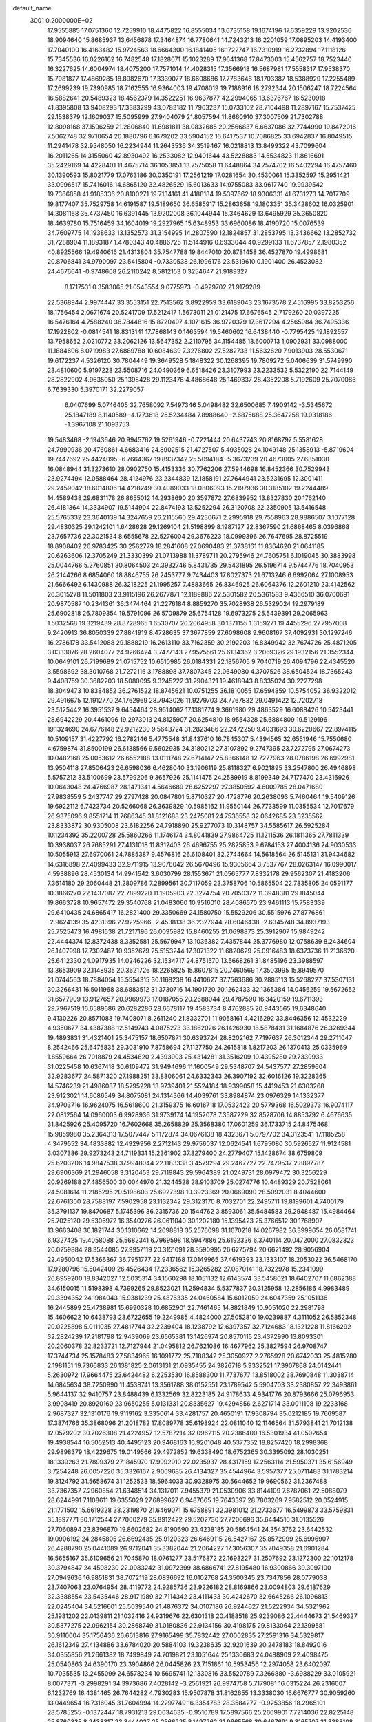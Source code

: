 default_name                                                                    
 3001  0.2000000E+02
  17.9555885  17.0751360  12.7259910  18.4475822  16.8555034  13.6735158
  19.1674196  17.6359229  13.9202536  18.9094640  15.8685937  13.6456878
  17.3464874  16.7780641  14.7243213  16.2201059  17.0895203  14.4193400
  17.7040100  16.4163482  15.9724563  18.6664300  16.1841405  16.1722747
  16.7310919  16.2732894  17.1118126  15.7345536  16.0226162  16.7482548
  17.1828071  15.1023289  17.9641368  17.8473003  15.4562757  18.7523440
  16.3227625  14.6004974  18.4075200  17.7571014  14.4028315  17.3566918
  16.5687981  17.5558317  17.9538370  15.7981877  17.4869285  18.8982670
  17.3339077  18.6608686  17.7783646  18.1703387  18.5388929  17.2255489
  17.2699239  19.7390985  18.7162555  16.9364003  19.4708019  19.7186916
  18.2792344  20.1506247  18.7224564  16.5882641  20.5489323  18.4562379
  14.3522251  16.9637877  42.2994065  13.6376767  16.5230918  41.8395808
  13.9408293  17.3383299  43.0783182  11.7963237  15.0733102  28.7104498
  11.2897167  15.7537425  29.1538379  12.1609037  15.5095999  27.9404079
  21.8057594  11.8660910  37.3007509  21.7302788  12.8098168  37.1596259
  21.2806840  11.6981811  38.0832685  20.2566837   6.6637086  32.7744990
  19.8472016   7.5062748  32.9710654  20.1880796   6.1679202  33.5904152
  16.6417537  10.7086825  33.6942837  16.8049515  11.2941478  32.9548050
  16.2234944  11.2643536  34.3519467  16.0218813  13.8499322  43.7099604
  16.2011265  14.3155060  42.8930492  16.2533082  12.9401644  43.5228883
  14.5534823  11.8616691  35.2429169  14.4228401  11.4675714  36.1053851
  13.7575058  11.6448864  34.7574702  16.5402294  16.4757460  30.1390593
  15.8021779  17.0763186  30.0350191  17.2561219  17.0281654  30.4530061
  15.3352597  15.2951421  33.0996517  15.7416016  14.6865120  32.4826529
  15.6013633  14.9755083  33.9617740  19.9939542  19.7366858  41.9185336
  20.8100271  19.7134161  41.4188184  19.5397662  18.9306331  41.6731273
  14.7017709  19.8177407  35.7529758  14.6191587  19.5189650  36.6585917
  15.2863658  19.1803351  35.3428602  16.0325901  14.3081168  35.4737450
  16.6391445  13.9202008  36.1044944  15.3464629  13.6495929  35.3650820
  18.4639780  15.7516459  34.1604019  19.2927965  15.6348953  33.6960086
  18.4190720  15.0076539  34.7609775  14.1938633  13.1352573  31.3154995
  14.2807590  12.1824857  31.2853795  13.3436662  13.2852732  31.7288904
  11.1893187   1.4780343  40.4886725  11.5144916   0.6933044  40.9299133
  11.6737857   2.1980352  40.8925566  19.4940616  21.4313804  35.7547788
  19.8447010  20.8781458  36.4527870  19.4998681  20.8706841  34.9790097
  23.5415804  -0.7330538  26.1996176  23.5319610   0.1901400  26.4523082
  24.4676641  -0.9748608  26.2110242   8.5812153   0.3254647  21.9189327
   8.1717531   0.3583065  21.0543554   9.0775973  -0.4929702  21.9179289
  22.5368944   2.9974447  33.3553151  22.7513562   3.8922959  33.6189043
  23.1673578   2.4516995  33.8253256  18.1756454   2.0671674  20.5241709
  17.5212417   1.5673011  21.0121475  17.6676545   2.7179260  20.0397225
  16.5476164   4.7588240  36.7844816  15.8720497   4.1071615  36.9720379
  17.3617294   4.2565984  36.7495336  17.1922802  -0.0814541  18.8313141
  17.7868143   0.1463594  19.5460602  16.6438440  -0.7795425  19.1892557
  13.7958652   2.0210772  33.2062126  13.5647352   2.2110795  34.1154485
  13.6000713   1.0902931  33.0988000  11.1884606   8.0719983  27.6889788
  10.6084639   7.3276802  27.5282733  11.5632620   7.9013903  28.5530671
  19.6172237   4.5326120  30.7804449  19.3649528   5.1848322  30.1268395
  19.7809272   5.0406639  31.5749990  23.4810600   5.9197228  23.5508716
  24.0490369   6.6518426  23.3107993  23.2233532   5.5322190  22.7144149
  28.2822902   4.9635050  25.1398428  29.1123478   4.4868648  25.1469337
  28.4352208   5.7192609  25.7070086   6.7639330   5.3970171  32.2279057
   6.0407699   5.0746405  32.7658092   7.5497346   5.0498482  32.6500685
   7.4909142  -3.5345672  25.1847189   8.1140589  -4.1773618  25.5234484
   7.8988640  -2.6875688  25.3647258  19.0318186  -1.3967108  21.1093753
  19.5483468  -2.1943646  20.9945762  19.5261946  -0.7221444  20.6437743
  20.8168797   5.5581628  24.7990936  20.4760861   4.6683416  24.8902515
  21.4727507   5.4935028  24.1049148  25.1358913  -5.8719604  19.7447692
  25.4424095  -6.7664367  19.8937342  25.5094184  -5.3673239  20.4673005
  27.6851030  16.0848944  31.3273610  28.0902750  15.4153336  30.7762206
  27.5944698  16.8452366  30.7529943  23.9274494  12.0588464  28.4124976
  23.2344839  12.1858191  27.7644941  23.5231695  12.3001411  29.2459042
  18.6014806  14.4218249  30.4089033  18.0806093  15.2197936  30.3185102
  19.2244489  14.4589438  29.6831178  26.8655012  14.2938690  20.3597872
  27.6839952  13.8327830  20.1762140  26.4181364  14.3334907  19.5144904
  22.8474193  13.5252294  26.3120708  22.2350905  13.5416548  25.5765332
  23.3640139  14.3247659  26.2115560  29.4230671   2.2995918  29.7558963
  28.9886507   3.1077128  29.4830325  29.1242101   1.6428628  29.1269104
  21.5198899   8.1987127  22.8367590  21.6868465   8.0396868  23.7657736
  22.3021534   8.6555678  22.5276004  29.3676223  18.0999396  26.7647695
  28.8725519  18.8908402  26.9783425  30.2562779  18.2841608  27.0690483
  21.3738161  11.8364620  21.0641185  20.6263606  12.3705249  21.3330399
  21.0713988  11.3789711  20.2795946  24.7605751   6.1019045  30.3883998
  25.0044766   5.2760851  30.8064503  24.3932746   5.8431735  29.5431895
  26.5196714   9.5744776  18.7040953  26.2144266   8.6854060  18.8846755
  26.2453777   9.7434403  17.8027373  21.6713246   6.6992064  27.1008953
  21.6666492   6.1430988  26.3218225  21.1995257   7.4883665  26.8346925
  26.6064376  12.2601210  23.4142562  26.3015278  11.5011803  23.9115196
  26.2677871  12.1189886  22.5301582  20.5361583   9.4366510  36.0700691
  20.9870587  10.2341361  36.3474464  21.2276184   8.8859270  35.7028938
  26.5329024  19.2979189  25.6902818  26.7809354  19.5791096  26.5709879
  25.6754128  19.6973275  25.5439391  29.2065963   1.5032568  19.3219439
  28.8728965   1.6530707  20.2064958  30.1371155   1.3159271  19.4455296
  27.7957008   9.2420913  36.8050339  27.8841919   8.4728635  37.3677859
  27.6098608   9.9608167  37.4092931  30.1297246  16.2786178  33.5412088
  29.1888219  16.2613110  33.7162359  30.2192203  16.8349942  32.7674726
  25.4871205   3.0333076  28.2604077  24.9266424   3.7477143  27.9575561
  25.6134362   3.2069326  29.1932156  21.3552344  10.0649101  26.7199689
  21.0715752  10.6510985  26.0184331  22.1856705   9.7040719  26.4094796
  22.4345520   3.5598692  38.3010768  21.7272116   3.1788898  37.7807345
  22.0649080   4.3707526  38.6504524  18.7365243   9.4408759  30.3682203
  18.5080095   9.3245222  31.2904321  19.4618943   8.8335024  30.2227298
  18.3049473  10.8384852  36.2761522  18.8745621  10.0751255  36.1810055
  17.6594859  10.5754052  36.9322012  29.4916675  12.1912770  24.1762969
  28.7943026  11.9279703  24.7767832  29.0491422  12.7202718  23.5125442
  16.3951537   9.6454464  28.9514062  17.1381774   9.3661980  29.4863529
  16.6088426  10.5423441  28.6942229  20.4461096  19.2973013  24.8125907
  20.6254810  18.9554328  25.6884809  19.5129196  19.1324690  24.6776148
  22.9212230   9.5643724  31.2823486  22.2472250   9.4031693  30.6220667
  22.8974115  10.5109157  31.4227792  16.2782146   5.4775548  31.8437610
  16.7845307   5.4394565  32.6551946  15.7550680   4.6759874  31.8500199
  26.6138566   9.5602935  24.3180212  27.3107892   9.2747395  23.7272795
  27.0674273  10.0482168  25.0053612  26.6552188  13.0111748  27.6714147
  25.8366148  12.7277963  28.0786198  26.6992981  13.9504118  27.8506423
  26.6598036   6.4628040  33.1906119  25.8118327   6.9021895  33.2547800
  26.4946898   5.5757212  33.5100699  23.5799206   9.3657926  25.1141475
  24.2589919   8.8199349  24.7177470  23.4316926  10.0643048  24.4766987
  28.1471341   4.5646689  28.6252297  27.3850592   4.6009785  28.0471680
  27.9838559   5.2437747  29.2797428  20.0847801   5.8710327  20.4728776
  20.2638093   5.7460464  19.5409126  19.6922112   6.7423734  20.5266068
  26.3639829  10.5985162  11.9550144  26.7733599  11.0355534  12.7017679
  26.9375096   9.8551714  11.7686345  31.8121688  23.2475081  24.7536558
  32.0642685  23.3235562  23.8333872  30.9305008  23.6182256  24.7918890
  25.9277073  10.3148757  34.5585617  26.5925284  10.1234392  35.2200728
  25.5860266  11.1746174  34.8041839  27.9864725  11.1211536  26.1811365
  27.7811339  10.3938037  26.7685291  27.4131018  11.8312403  26.4696755
  25.2825853   9.6784153  27.4004136  24.9030533  10.5055913  27.6970061
  24.7885387   9.4576816  26.6108401  32.2744664  14.5618564  26.5145131
  31.9434682  14.6316898  27.4099433  32.9711915  13.9076042  26.5670496
  15.9305664   3.7537767  28.0263147  16.0990017   4.5938896  28.4530134
  14.9941542   3.6030799  28.1553671  21.0565777   7.8332178  29.9562307
  21.4183206   7.3614180  29.2060448  21.2809786   7.2899561  30.7117059
  23.3758706  10.5865504  22.7835805  24.0591177  10.3866270  22.1437087
  22.7899220  11.1905903  22.3274754  20.7050372  11.3948381  29.1845044
  19.8663728  10.9657472  29.3540768  21.0483060  10.9516010  28.4086570
  23.9461113  15.7583339  29.6410435  24.6865417  16.2821400  29.3350669
  24.1580750  15.5529206  30.5515976  27.8776861  -2.9624139  35.4231396
  27.9225966  -2.4538138  36.2327944  28.6046438  -2.6345748  34.8937193
  25.7525473  16.4981538  21.7217196  26.0095982  15.8460255  21.0698873
  25.3912907  15.9849242  22.4444374  12.8372438   8.3352581  25.5679947
  13.1036382   7.4357844  25.3776980  12.0758639   8.2434604  26.1407998
  17.7302487  10.9352679  25.5153244  17.3071322  11.6820629  25.0916483
  18.6373736  11.2136620  25.6412330  24.0917935  14.0246226  32.1534717
  24.8751570  13.5668261  31.8485196  23.3988597  13.3653909  32.1148935
  20.3621726  18.2265825  15.8607815  20.7460569  17.3503995  15.8949570
  21.0744563  18.7884054  15.5554315  30.1168238  16.4410627  37.7563686
  30.2885113  15.5268227  37.5307131  30.3266431  16.5011968  38.6883512
  31.3730716  14.1901720  20.1262433  32.1365384  14.0456259  19.5672652
  31.6577909  13.9127657  20.9969973  17.0187055  20.2688044  29.4787590
  16.3420159  19.6711393  29.7967519  16.6589686  20.6282286  28.6678117
  19.4583734   8.4762885  20.9443565  19.6348640   9.4130226  20.8571088
  19.7408071   8.2611240  21.8332701  11.9058161   4.4216292  33.8446356
  12.4532229   4.9350677  34.4387388  12.5149743   4.0875273  33.1862026
  26.1426930  18.5878431  31.1684876  26.3269344  19.4893831  31.4321401
  25.3475157  18.6507871  30.6393724  28.8202162   7.7197637  26.3012344
  29.2711047   8.2542466  25.6475835  29.3031910   7.8758694  27.1127750
  24.2615818   1.8217203  26.1370413  25.0335969   1.8559664  26.7018879
  24.4534820   2.4393903  25.4314281  31.3516209  10.4395280  29.7339933
  31.0225458  10.6367418  30.6109472  31.9494696  11.1600549  29.5348707
  24.5437577  27.2859604  32.9283677  24.5871320  27.1988251  33.8806061
  24.6332343  26.3907192  32.6016126  19.3228365  14.5746239  21.4986087
  18.5795228  13.9739401  21.5524184  18.9399058  15.4419453  21.6303268
  23.9123021  14.6086549  34.8075081  24.1314366  14.4039761  33.8984874
  23.0976329  14.1332377  34.9703716  16.9624075  16.5618600  21.3159375
  16.6016718  17.0532423  20.5779368  16.5029373  16.9074117  22.0812564
  14.0960003   6.9928936  31.9739174  14.1952078   7.3587229  32.8528706
  14.8853792   6.4676635  31.8425926  25.4095720  16.7602668  35.2658829
  25.3568380  17.0601259  36.1733715  24.8475468  15.9859980  35.2364313
  17.5077447   5.1172874  34.0676138  18.4323671   5.0797702  34.3123541
  17.1185258   4.3479552  34.4833882  12.4929956   2.2712143  29.9756037
  12.0624541   1.6795080  30.5926527  11.9124581   3.0307386  29.9273243
  24.7119331  15.2361902  37.8279400  24.2779407  15.1428674  38.6759809
  25.6203206  14.9847538  37.9948044  22.1183338   3.4579294  29.2467727
  22.7479537   2.8897787  29.6906369  21.2946058   3.3120453  29.7119843
  29.5964389  21.0249731  28.0979472  30.3256229  20.9269188  27.4856500
  30.0044970  21.3244528  28.9103709  25.0274776  10.4489329  20.7528061
  24.5081614  11.2185295  20.5198603  25.6927398  10.3923369  20.0669090
  28.5092031   8.4044600  22.6761300  28.7588197   7.5902958  23.1132342
  29.3123170   8.7032701  22.2495711  19.8199601   4.7400179  35.3791137
  19.8470687   5.1745396  36.2315736  20.1544762   3.8593061  35.5484583
  29.2948487  15.4984464  25.7025120  29.5306972  16.3540276  26.0611040
  30.1202180  15.1395423  25.3766512  30.1768907  13.9663408  36.1821744
  30.1310662  14.2098818  35.2576098  31.1070218  14.0267982  36.3999654
  26.0581741   6.9327425  19.4058088  25.5682341   6.7969598  18.5947886
  25.6192336   6.3740114  20.0472000  27.0832323  20.0259884  28.3544085
  27.9957119  20.3151091  28.3590995  26.6275794  20.6621492  28.9056904
  22.4950042  17.5366367  36.7951777  22.9417168  17.0149965  37.4619393
  23.1333107  18.2053022  36.5468170  17.9280796  15.5042409  26.4526434
  17.2336562  15.3265282  27.0870141  18.7322978  15.2341099  26.8959200
  18.8342027  12.5035314  34.1560298  18.1051132  12.6143574  33.5458021
  18.6402707  11.6862388  34.6150015  11.5198398   4.7399265  29.8523021
  11.2594834   5.5377837  30.3125958  12.2856186   4.9983489  29.3394352
  24.1984043  15.9381239  25.4876335  24.0460584  15.6012050  24.6047359
  25.1051136  16.2445899  25.4738981  15.6990328  10.6852901  22.7461465
  14.8821849  10.9051020  22.2981798  15.4606622  10.6438793  23.6722655
  19.2249985   4.4824000  27.5052810  19.0239887   4.3111052  26.5852348
  20.0225898   5.0111035  27.4817744  32.2239404  18.1238792  12.6397357
  32.7124683  18.1321228  11.8166292  32.2824239  17.2181798  12.9439069
  23.6565381  13.1426974  20.8570115  23.4372990  13.8093301  20.2060378
  22.8232721  12.7127944  21.0495812  26.7621086  16.4677962  25.3827594
  26.9708747  17.3744734  25.1578483  27.5834965  16.1091772  25.7188342
  25.3050927   2.2765928  20.6742033  25.4815280   2.1981151  19.7366833
  26.1381825   2.0613131  21.0935455  24.3826718   5.9332521  17.3907868
  24.0142441   5.2630972  17.9664475  23.6424482   6.2253530  16.8588300
  11.7737677  13.8518002  38.7690848  11.3038714  14.6845634  38.7250990
  11.4538741  13.3561788  38.0152551  23.1789542   5.5904703  33.2380857
  22.3493861   5.9644137  32.9410757  23.8488439   6.1332569  32.8223185
  24.9178633   4.9341776  20.8793666  25.0796953   3.9908419  20.8920160
  23.9650255   5.0131331  20.8335627  19.4294856   2.6271714  33.0011108
  19.2233168   2.9687327  32.1310176  19.9119162   3.3350614  33.4281757
  20.4650191  17.9308794  35.0212185  19.7669587  17.3874766  35.3868096
  21.2018782  17.8089778  35.6198924  22.0811040  12.1146564  31.5793841
  21.7012138  12.0579202  30.7026308  21.4224957  12.5787214  32.0962115
  20.2386400  16.5301934  41.0502654  19.4938544  16.5052513  40.4495123
  20.9468163  16.9201048  40.5377352  18.8257420  18.2998368  29.9898379
  18.4229675  19.0149566  29.4972852  19.6338490  18.6752365  30.3395092
  28.1030251  18.1339263  21.7899379  27.1845970  17.9992910  22.0235937
  28.4317159  17.2563114  21.5950371  35.6156949   3.7254248  26.0057220
  35.3326167   2.9069685  26.4134327  35.4544964   3.5957377  25.0711483
  31.1783214  19.3124792  31.5658674  31.1252533  18.5964033  30.9328975
  30.5644652  19.9690562  31.2367488  33.7367357   7.2960854  21.6348514
  34.1317011   7.9455379  21.0530906  33.8144109   7.6787061  22.5088079
  28.6244991   7.1108611  19.6355029  27.6899627   6.9487665  19.7643397
  28.7803269   7.9582512  20.0524915  21.1771502  15.6619328  33.2319870
  21.6469071  15.6758891  32.3981012  21.2733677  16.5499873  33.5759831
  35.1897771  30.1712544  27.7000279  35.8912422  29.5202730  27.7200696
  35.6444516  31.0135526  27.7060894  23.8396870  19.8602682  24.8190690
  23.4238185  20.5864541  24.3543762  23.6442532  19.0906192  24.2845805
  26.6692435  25.9120323  26.6469115  26.5427167  25.8572999  25.6996907
  26.4288790  25.0441089  26.9712041  35.3382044  21.2064227  17.3056307
  35.7049358  21.6901284  16.5655167  35.6109656  21.7045870  18.0761277
  23.5176872  22.1693227  31.2507692  23.1272300  22.1012178  30.3794847
  24.4598230  22.0983242  31.0972399  38.6866741  27.8195480  16.9300866
  39.3097100  27.0949636  16.9851831  38.7072119  28.0836692  16.0102768
  24.3500345  23.7347856  28.0779038  23.7407063  23.0764954  28.4119772
  24.9285736  23.9226182  28.8169866  23.0094803  29.6187629  32.3388554
  23.5435446  28.9171989  32.7114342  23.4111433  30.4242670  32.6645266
  26.1096813  22.0245404  34.5216601  25.5039540  21.4876372  34.0107186
  26.9244627  21.5222934  34.5321962  25.1931202  22.0139811  21.1032416
  24.9319676  22.6301318  20.4188518  25.9239086  22.4444673  21.5469327
  30.5377275  22.0962154  30.2868749  31.0180836  22.9134156  30.4198175
  29.8133064  22.1399581  30.9110004  35.1756436  26.6613816  27.9165499
  35.7832442  27.0002835  27.2591316  34.5329817  26.1612349  27.4134886
  33.6784020  20.5884103  19.3238635  32.9201639  20.2478183  18.8492016
  34.0355856  21.2661382  18.7499849  24.7019821  23.1051644  25.1330683
  24.0488909  22.4098475  25.0540863  24.6390170  23.3904866  26.0445826
  23.7151861  10.5953456  12.2974058  23.6402097  10.7035535  13.2455099
  24.6578234  10.5695741  12.1330816  33.5520789   7.3266880  -3.6988229
  33.0105921   8.0077371  -3.2998291  34.3973686   7.4028142  -3.2561921
  26.9974758   5.7179081  16.0315224  26.2316007   6.1232769  16.4381465
  26.7644282   4.7930283  15.9507878  31.8162655  13.3338030  16.6676777
  30.9059260  13.0449654  16.7316045  31.7604994  14.2297749  16.3354783
  28.3584277  -0.9253856  18.2965101  28.5785255  -0.1372447  18.7931213
  29.0034635  -0.9510789  17.5897566  25.2669901   7.7214036  22.8225148
  25.8760335   8.2438317  23.3444027  25.2566225   8.1497262  21.9665568
  30.6467691   9.3165707  21.3288108  30.0404468   9.8160310  20.7818697
  31.4735607   9.3333739  20.8467680  25.7038662  11.9555354   7.7619494
  25.2132654  11.8647575   8.5788350  26.1384054  12.8051367   7.8366842
  21.7316879   4.9511187  15.6496787  22.1403605   4.1193900  15.4100000
  21.7375037   5.4627416  14.8407040  19.0607167   4.0775471  22.4239136
  19.3865424   4.8000981  21.8872671  19.0275795   3.3309652  21.8257921
  25.6464283  -1.2077134   8.7485252  26.4394660  -1.1085674   8.2217489
  25.8849713  -1.8434304   9.4232051  28.9016292  10.4183183  19.4459338
  27.9856682  10.1846261  19.2954837  29.3302761  10.2608583  18.6046847
  30.0595164   9.9034296  16.8562981  31.0069386  10.0081176  16.9438390
  29.9440632   9.4619350  16.0148797  31.1681793  10.1870189  24.4558544
  30.4883852  10.8590565  24.4060810  31.0542916   9.6715374  23.6573932
  -3.1504047   5.8023988  20.4453697  -3.9168466   6.2801801  20.1283152
  -2.9717292   6.1805368  21.3063683   5.2688086  12.0058133  31.0914653
   4.6492635  12.7354519  31.0866486   5.2700356  11.6866866  30.1890306
  11.1696032   4.2216844  26.8198593  10.6721272   5.0344174  26.9104935
  11.1113673   3.8079148  27.6810418  -6.5352365  15.6804255  34.0275251
  -6.6948054  15.8731147  33.1035984  -7.2706866  16.0854952  34.4871591
  -2.0531088  12.8133565  22.7640214  -1.3188153  12.1994788  22.7781279
  -2.7672587  12.3424546  23.1935249  -1.1972626  10.8420546  26.2993272
  -1.9480556  11.1626476  26.7990889  -1.5796426  10.4711933  25.5040415
  -3.2009385  20.2661687  34.4456482  -2.8449349  20.1320112  33.5673003
  -2.9083636  19.5017922  34.9419951   2.5690115  23.6570775  26.9657649
   2.6894560  24.0539520  26.1030856   1.6252999  23.5116956  27.0328783
   3.4561548   6.0198110  22.2143992   3.3049817   6.2468774  21.2968920
   4.3162271   5.5997040  22.2185938  -0.1202123  16.7613337  27.8633808
   0.3519276  16.5836839  27.0498967   0.1056156  16.0285364  28.4363046
   3.6959079   9.4995954  25.9214921   3.8052739   8.6747520  26.3946773
   3.1412056  10.0313966  26.4922150  12.2388047  11.5936151  33.7218218
  12.3544234  12.5020719  33.4433072  11.3041699  11.4240215  33.6038063
  -3.4743241  16.6895543  19.7844428  -4.0419565  16.7568183  19.0166532
  -3.2359918  15.7634188  19.8257041  -0.6656762  17.4993666  16.3284393
  -1.3246476  16.8307230  16.1416123  -0.5279962  17.4423601  17.2739689
   0.3316679   8.6328250  24.6653503   1.0564577   8.1112680  25.0101543
  -0.4243684   8.3682005  25.1893874   8.0824429  32.1875970  34.1035408
   8.0724839  31.5719440  33.3706669   8.2266891  33.0419453  33.6967068
   4.4252015  30.3017763  27.1512781   5.3194915  29.9998283  26.9922042
   4.3919716  31.1719684  26.7539203  -7.6724965  30.4111139  29.2475239
  -7.7268898  29.6389683  28.6844391  -6.9992102  30.1910925  29.8913469
   0.4782161  32.3474386  25.3627186   0.7200675  33.1142636  24.8433738
  -0.2544925  32.6448506  25.9020848   1.4608084  29.4909704  24.6028612
   1.0686406  30.2654969  25.0060298   1.7771651  28.9707036  25.3414224
   2.3809892  23.4842039  18.8001903   2.7160216  24.3147126  18.4621956
   3.1642686  22.9932018  19.0484283   8.8695514  20.9790955  27.9406392
   8.1684622  20.3952412  28.2301560   9.3089310  21.2447442  28.7484809
   9.5259239  28.1523095  29.8461244   9.8910597  28.6759535  29.1328890
  10.2878319  27.7463999  30.2596042  10.7134929  17.8297715  30.8819493
  10.9450869  18.2910585  30.0758411  11.5380326  17.4506335  31.1862853
   4.4496472  27.4117872  24.1942409   4.6839458  26.8623816  23.4462506
   5.2891850  27.7056095  24.5479026  11.5746959  26.4462207  30.6546888
  11.2062799  25.6452788  31.0275073  12.5002337  26.2434371  30.5187094
   9.7479737   9.9904713  26.1164015  10.4481630   9.6646958  26.6819428
  10.0174834  10.8806343  25.8901137   5.7498287  19.2852792  24.7506134
   6.3911259  19.8546688  25.1757782   4.9768610  19.8382565  24.6367324
  14.4838472  10.2136421  31.1521175  15.0541334  10.3153165  30.3901019
  14.5469789   9.2852204  31.3763480   3.3633300  20.6090703  23.7825344
   3.0065234  20.2120107  22.9880128   2.6961789  20.4499218  24.4502267
  11.1780994  15.2721319  34.9255572  11.3865806  14.8729658  35.7702073
  11.9485638  15.7987936  34.7128508  14.9297530  23.4956020  19.9268479
  14.5423738  22.7765726  19.4276826  14.9101912  23.1943858  20.8352079
  10.1782916  24.9558873  38.8227312  10.5439069  25.7120571  38.3636403
  10.7156012  24.2179763  38.5346036  11.9184938  27.6365973  27.4001737
  11.3417702  26.9208722  27.6673051  11.4087246  28.4295973  27.5660596
   8.9738824  22.6786679  33.0415834   8.2564762  22.9450788  33.6165489
   9.5545468  22.1667123  33.6045773  -0.1625809  20.2307839  29.0693382
  -0.8620850  19.6643843  28.7435816   0.6327157  19.7060547  28.9777171
   7.3828061  34.0689452  29.0885803   7.2269755  35.0003087  29.2451392
   7.3968222  33.9854051  28.1351358   5.5894615  17.5240574  20.4401234
   4.6567462  17.6886340  20.3016003   5.6724386  16.5711338  20.4043000
  23.3073661  25.4502301  30.8143924  22.5515572  25.1174715  30.3303919
  23.0822233  26.3586718  31.0150818   5.3519115  26.4508902  28.6321124
   4.8993564  25.7929130  29.1598356   4.6760203  27.0950275  28.4211856
   7.0088321  25.9951082  23.2519065   7.2686552  25.0838957  23.3876107
   7.7791527  26.5039951  23.5046358   9.3571253  21.8638445  30.5766460
   8.5352373  22.1022096  30.1477941   9.2725725  22.2093289  31.4653097
  11.6693367  12.1907811  28.0464219  11.5656355  12.9262270  28.6502407
  12.3343860  11.6370191  28.4554315   2.3223053  18.6455725  28.9334838
   2.7117997  18.0031068  28.3403870   2.3012193  18.2052666  29.7831413
  17.7069174  25.0628508  23.7422132  17.7866871  25.8434192  23.1939599
  18.6011754  24.8804100  24.0307437   9.7403750  22.5931691  21.5236859
  10.1325772  23.1778085  22.1722275   9.6467577  23.1338561  20.7393868
   3.1061011  31.4309361  23.4254269   2.6359029  30.6446933  23.7028576
   3.0313930  32.0294633  24.1686736  11.4298699  20.6893378  23.4718209
  10.9423341  21.4981500  23.6279086  10.7839399  20.0880942  23.1009943
  -0.7643411  26.4202143  24.8385572  -0.5580827  25.7582690  25.4984950
  -0.3052505  26.1254819  24.0520457  18.7642578  22.0132230  30.9142556
  18.1527340  21.8040914  30.2081859  18.5645629  21.3764980  31.6005026
   1.5322664  19.8083838  26.4011922   1.1088221  20.6372075  26.6247496
   1.8330917  19.4591832  27.2401171   1.3333296  14.2034910  23.5715408
   0.8481001  13.6727429  22.9398046   2.2255855  13.8584516  23.5389967
   4.8407341  25.4064257  21.0220688   5.4550439  25.6627655  21.7099243
   5.3967518  25.0891725  20.3104322  -0.7585526  20.9830470  31.7164747
  -1.1611685  21.6862610  31.2069431  -1.3546680  20.2412222  31.6136439
   9.5390247  32.1543904  24.4218035  10.4801753  32.0141295  24.3179083
   9.4678308  33.0304745  24.8008020   3.5083206  31.3373687  29.7558547
   3.8789579  31.0112027  28.9358086   3.8804070  32.2136930  29.8550474
  10.4843314  29.9632838  27.7268168  11.0772027  30.3951516  27.1118162
  10.0249080  30.6818741  28.1613166   5.0467670  17.7801560  30.6031538
   5.3955529  18.5771869  31.0023053   5.1472690  17.9200691  29.6615830
   5.7112335  34.4773409  34.1681537   5.1352781  33.8457623  33.7373225
   6.5844188  34.2719155  33.8341184   7.1846026  10.1936922  31.3387242
   6.5268764  10.8800657  31.2268334   6.7157579   9.3801152  31.1529584
   6.5036887  28.7294582  26.0802264   6.9854644  29.1383404  25.3612414
   7.0327983  27.9690608  26.3212048  14.4244340  30.5333608  21.0005359
  14.6809172  30.6844160  20.0907939  13.6629399  29.9563533  20.9420470
   4.2435074  24.1692211  29.6892748   4.4020661  23.4866962  30.3413873
   3.4376128  23.8979611  29.2497481  20.0932868  25.9469723  33.5868362
  19.3404903  25.4669417  33.2417276  19.7810540  26.3223042  34.4101639
   9.9854922  25.3680063  28.2129984   9.6172940  25.4034878  27.3301604
   9.2227054  25.3772891  28.7911869  12.4219059  26.4309166  11.9789155
  12.4985940  25.5699774  11.5676558  12.3091405  27.0369614  11.2466413
   7.9437587  13.7195224  24.2251893   8.6914575  13.1472525  24.3974842
   7.8719897  13.7390535  23.2708835   4.2167170  14.4258447  24.0663384
   4.4823007  14.5754408  23.1589696   4.8138024  14.9669563  24.5829805
  14.5318548  22.6922959  29.6178674  14.2554517  21.8460136  29.9694915
  14.8597232  22.4918621  28.7411916   8.2100404  30.1497542  31.6612232
   7.3159573  29.8268002  31.7732408   8.6436107  29.4771492  31.1360079
   9.7997541  17.5552587  33.7412822  10.1703832  17.7862448  32.8895126
  10.1002111  16.6601267  33.8984323  15.0279583  28.6987263  28.2509411
  14.2948896  28.1433154  27.9856850  15.2522507  29.1922365  27.4620352
   9.4871254  27.6078921  23.8524450   9.3440611  28.4211926  24.3364975
   9.8159568  27.8915395  22.9994234   3.3225330  13.3561158  32.4822700
   3.8441269  12.8171742  33.0770083   2.4193798  13.2270394  32.7718998
  12.2029490  24.3045088  27.7720136  12.8505340  24.8705936  28.1920297
  11.3585564  24.6762389  28.0270621  10.8329808  24.6829137  32.6622661
   9.9723898  24.2717045  32.7430254  11.3516533  24.0559449  32.1581621
  -6.2961812  22.7778511  27.0668767  -6.4457354  22.2911540  26.2563267
  -5.4990500  22.3945538  27.4327961  11.7898430  32.1384724  37.9711660
  11.1861381  31.8942313  37.2696544  12.2222523  32.9298701  37.6503177
   5.7983731  23.9570393  25.3014804   6.1847798  23.8545978  24.4317520
   4.9046632  24.2555070  25.1328641   7.5435473  21.0362624  25.3562527
   8.0247359  21.2133520  26.1645401   7.9863783  21.5656378  24.6930074
   0.5628222  23.2033253  29.3849215  -0.1343381  23.3467767  30.0249380
   0.6232626  22.2513068  29.3059304  10.2100848  18.8327007  35.9268574
  10.0576753  18.3949077  35.0893967   9.3562268  18.8261622  36.3594260
  16.1576561  36.9717862  21.8408934  15.2924120  37.3080418  21.6074051
  16.2900398  37.2581481  22.7446097  -2.5966899  20.8520854  26.2634443
  -2.1486904  21.6807613  26.0936666  -3.1523639  20.7185164  25.4955787
   5.8576187   8.1559331  28.4172792   5.6990106   9.0946444  28.5167595
   5.5786580   7.7762682  29.2505063  15.3251049  27.1006396  25.1046874
  15.6768331  26.3694062  25.6124441  15.9830395  27.7905087  25.1909108
  16.5126752  34.2085140  21.7323095  16.4940905  35.1449973  21.5351156
  16.6064174  34.1659510  22.6839568  17.1058444  29.5450414  29.8797580
  17.2402042  30.2916548  29.2960219  16.5437884  28.9505892  29.3828158
   2.4050109  30.1893113  20.9000147   3.2569905  30.0268812  20.4950715
   2.6141182  30.5587226  21.7579432  18.4953268  24.5677419  31.7315186
  17.5835797  24.3190479  31.8835068  18.9205246  23.7580619  31.4489290
  11.8074776  23.1708819  30.6425374  11.0568017  22.8130122  30.1685682
  12.4901963  23.2601015  29.9775811  -2.5090348  28.3153972  21.2326337
  -2.3084920  28.9833134  20.5769642  -2.5323380  28.7930954  22.0617858
  11.0624528  12.1889310  36.5407301  10.6710837  12.5312799  35.7370764
  10.9912781  11.2381798  36.4556533  13.5316605  16.7430174  35.0941609
  14.1075248  16.0690789  34.7330250  13.9745205  17.0345660  35.8910964
   6.6948911  27.8538379  20.1208249   7.0058171  27.2173802  20.7646249
   7.2257804  27.6858537  19.3422558   8.7807227  34.6291148  15.8097783
   7.9135934  34.6316321  16.2151328   9.3713357  34.3498511  16.5093639
  10.5788962  21.2512373  34.6618164  11.3690081  21.5058042  35.1384197
  10.3375122  20.4030361  35.0339996   2.3477530  24.0116373  21.8584695
   1.8017906  23.7309306  21.1240577   3.0573675  24.5096977  21.4527419
  15.3244068  21.7194868  33.8889770  15.2280797  20.9629200  34.4673884
  15.9002778  22.3154205  34.3680046  13.6602628  11.1395572  38.0109016
  13.7799322  11.4623693  38.9040440  12.8589641  11.5661980  37.7073726
  21.5705879  21.7231795  33.0958085  22.2184152  21.8794454  32.4086894
  21.4223594  22.5847390  33.4856486   9.8018388  24.5215105  19.4331718
   9.4900145  24.6486521  18.5371626  10.4350141  25.2264563  19.5687163
   7.9543516  16.0045765  25.9559193   7.9925127  15.1883230  25.4574157
   7.0820188  16.3548686  25.7754679  13.5828707  10.3370597  28.4987016
  13.8096619   9.8128224  29.2667985  13.8283683   9.7887480  27.7535056
  -0.8652483  17.6001695  19.1232726  -0.5910381  17.4613729  20.0297913
  -1.8142526  17.7140169  19.1748630  14.2497467  14.5276565  15.0827969
  14.1014071  15.3587145  14.6316098  13.9394909  14.6809324  15.9752540
  12.2499830  14.3053696  25.8322419  12.5223696  14.1151363  26.7299327
  11.5992112  15.0015721  25.9218515   3.0140530  15.8515055  31.0878383
   3.7729811  16.4230908  30.9714323   3.3282798  15.1491473  31.6572119
  18.0376442  17.6803180  24.6122688  18.1972081  16.7969008  24.9444513
  17.1790945  17.6268913  24.1924238  13.5550502  19.7815010  26.0877220
  13.1947227  19.5843634  25.2231223  12.9464182  20.4189299  26.4611968
  12.1411204  31.2948185  17.1704163  11.5196349  30.5753732  17.2817092
  12.9986885  30.8699647  17.1528628   9.2237202  25.4088570  25.4630584
   8.4624723  25.6349800  25.9974758   9.3498473  26.1672552  24.8928340
  14.7446647  17.8935661  27.7098850  14.4798435  18.5940996  27.1137690
  14.6812258  18.2840312  28.5815182  21.0047950  28.0714330  31.5618536
  21.3840704  28.8691446  31.9306870  20.6082862  27.6262895  32.3107594
  14.2592398  36.4466316  24.7534361  13.6239125  37.1282318  24.5343189
  15.0712699  36.9228817  24.9267127   7.9906116  30.1315286  23.7704292
   8.5766299  30.8726451  23.9239238   7.6140180  30.2988985  22.9064869
  -0.6233682  20.6602065  23.1396407  -1.4333865  20.7156833  22.6326648
  -0.1417000  21.4546407  22.9092021   7.8515834  13.4934264  29.9963852
   7.2454208  12.8389728  30.3435009   8.1138390  13.1482014  29.1429958
  10.3179890  32.4102536  20.5386660  10.7900724  32.5519237  21.3592138
  10.7720587  31.6762729  20.1247518  14.8404916  30.3909742  25.5168278
  14.2270938  29.8558581  25.0132151  14.9007493  31.2112104  25.0271202
  16.9665555  26.5157665  30.2502112  17.3404077  26.0159664  30.9759290
  17.6230297  27.1850722  30.0570702  30.7664526  31.7686783  28.6566241
  30.4269405  30.9011023  28.8763407  29.9881047  32.3227597  28.5983150
  12.1075541  35.5880470  18.3121026  12.7812989  34.9230041  18.4535860
  11.3243528  35.0896815  18.0787371  19.1791819  38.5762597  23.4576832
  19.1481298  37.6263747  23.3437262  19.8746260  38.7178253  24.0999825
  16.2056425  33.8933103  24.4190911  15.6993861  34.6996560  24.5177967
  15.5493278  33.1965511  24.4221771  13.8259045  29.6735443  35.2145438
  14.7182922  29.7043673  34.8696875  13.2826111  29.4642911  34.4547562
  20.1378449  27.2097115  25.5667429  20.7312472  26.6813235  25.0329717
  20.3387464  26.9585005  26.4682769  18.1273213  33.8921474  26.2379881
  18.8379985  33.5739423  25.6812878  17.3507001  33.8548798  25.6796849
  20.7606380  30.4625162  23.9064010  20.5927707  30.4169339  22.9651387
  20.8150477  29.5482351  24.1845402  14.1504865  31.9988099  23.4587593
  13.9485887  31.5867859  22.6186966  13.3020947  32.2904814  23.7925122
  20.7418812  39.1995600  26.4537129  20.3179377  39.8069116  27.0600360
  20.3739213  38.3441203  26.6752085  25.3176911  38.7727662  24.9026938
  25.9158980  38.1971251  25.3791574  25.7173978  38.8711297  24.0385231
  17.5845448  25.6886619  27.4456433  17.4870483  25.9765310  28.3533093
  17.6794708  26.4996116  26.9460620  21.7525142  23.9495271  20.1456710
  21.8011065  24.8997221  20.0407895  21.7296970  23.8139762  21.0929498
  14.3018459   1.8402749  17.8485009  14.7817802   2.4746078  18.3809637
  13.4025894   2.1680834  17.8379530   0.3518809  -0.0697958  21.3936537
   0.7779880   0.6936026  21.0039264   1.0189213  -0.4509400  21.9646335
   8.2308386   3.0662892  22.5632768   8.5377281   2.1768386  22.3874122
   8.4126559   3.2029378  23.4930625  13.3018531  12.8586361  12.6807409
  13.7014343  13.1343208  13.5057043  13.9226644  12.2301670  12.3121600
   2.2310852   4.8265997   3.8434845   1.3904236   5.2820862   3.8887830
   2.5417311   4.8065872   4.7486532   3.6053076  11.1807633  17.5107580
   3.3409982  10.2626525  17.4520646   2.8547628  11.6682472  17.1712380
   8.1699872  10.7051264  17.6246734   8.9121289  10.9596090  18.1730311
   8.5205446  10.7011649  16.7339851   9.9008754  -0.9927138   9.7979225
   9.9961162  -0.9963839   8.8454795   9.2105900  -0.3515388   9.9671339
   5.4012151   6.3486760  10.4322476   5.1005506   6.4626454   9.5306692
   4.6527255   5.9628605  10.8873758  10.5686181  -1.9592953  15.3135860
  11.3716936  -2.3375774  15.6716421  10.5616205  -1.0593961  15.6397216
   3.4179004   2.7709316   2.5195308   2.9555264   3.5421163   2.8477322
   2.9502860   2.0295788   2.9041926   0.4750810   2.8098110  20.6597575
  -0.3910812   3.1544492  20.4424572   0.4200352   2.5930772  21.5904714
   9.3237937  -2.2105037  19.1903003  10.0460426  -1.5825354  19.2059249
   9.6504332  -2.9380974  18.6610123  -0.6924271  12.0431137  12.5939623
  -0.5104804  12.1091717  11.6565384  -1.6463626  12.0910339  12.6567522
   6.4972585   4.4043480   5.5435176   5.8076732   5.0669936   5.5034594
   6.0293623   3.5697659   5.5156288  -0.6685855   6.2611559  19.2453239
  -1.6175432   6.1846052  19.3445766  -0.3735222   6.6597895  20.0640185
  20.8887551  10.8880988  11.8657318  20.5489445  10.3629559  11.1411730
  21.7957287  10.5990894  11.9662519  11.6161014   1.7519919  12.2160059
  11.8516685   1.1422060  12.9152206  11.5651177   2.6043274  12.6486220
  13.1596239  -0.8245785  32.0184059  12.2286469  -0.6866317  31.8438079
  13.5839627  -0.6965538  31.1700086   3.2190734   9.9395788  13.9330940
   3.1975341   9.2400852  13.2800422   4.0801054   9.8579364  14.3432039
   4.6066517   0.1625468  20.0709434   4.0471870  -0.1038848  19.3413920
   4.4960600   1.1118940  20.1232998  11.7409448   2.9587034  17.0736965
  11.0487808   3.1024138  17.7190554  11.6223230   3.6614727  16.4347317
   0.9811341   9.0036529  19.9019201   1.5120680   9.7247565  20.2400779
   1.2310120   8.9338124  18.9805542  17.8051987  -5.9015768  14.1961491
  17.9697701  -6.0975030  15.1185162  18.6616185  -5.6544600  13.8472792
   5.7273590   6.9644944   7.7402847   5.7170944   7.9190719   7.6702249
   6.6559750   6.7330044   7.7224947  -0.0308517   7.4115964  16.6205546
  -0.2021706   7.2295924  17.5445440  -0.7495181   6.9838729  16.1549334
   8.1002222   8.2498703  19.9691729   7.3333749   8.1136251  19.4127429
   8.5529548   8.9953107  19.5747319   2.9983304   6.2895102  19.2200896
   2.8526353   6.8677185  18.4713039   2.5379971   5.4818194  18.9921411
   8.4782149   7.7642733  22.5320521   8.3429027   8.0384104  21.6249847
   7.6492304   7.9615073  22.9680743   6.0607761   1.3414237  29.4612609
   5.2319176   1.6528312  29.0975978   5.8366343   1.0346069  30.3398141
   4.9769708   2.2528117   5.9331626   4.4393884   1.6444993   5.4260206
   5.8071916   1.7927750   6.0569831  11.3730812   4.4230544  12.8883792
  11.4940268   4.8606274  13.7310736  11.9508837   4.8947385  12.2884707
   6.9265816  -2.5871851   9.3794661   7.2246589  -2.5865203  10.2890711
   7.0853400  -3.4810344   9.0760502   2.3335791   8.5182003  17.4673261
   1.5818994   8.2394760  16.9443325   3.0950872   8.2746432  16.9410018
  12.0404504  -1.4691904  18.7530811  12.8231564  -1.6410469  19.2765966
  12.2831420  -1.7332738  17.8656170   7.7538361   6.0669751  11.4786300
   7.9023285   5.1227861  11.5304855   7.0110093   6.1602058  10.8821836
  15.8559737   9.3239380  16.1467649  16.2894531   9.5254630  15.3174790
  15.0028202   8.9726490  15.8918983   5.7956985   7.2284458  19.3519329
   4.9968839   6.7074361  19.4336393   5.7783669   7.8137917  20.1090997
   1.4586114   5.9305743   8.1086889   1.8733702   6.4122211   7.3929912
   1.9833146   5.1349605   8.1976664  14.2602709  10.2766110  12.2948230
  14.8212327   9.5066086  12.2018169  13.6519030  10.2201437  11.5579839
   5.9329956   9.8307086  14.2012227   6.2055913   9.3915609  15.0068731
   6.4099682   9.3756390  13.5072193   5.1489303   2.4698961  11.9244541
   4.9967894   2.2566215  12.8451055   6.1010128   2.4488047  11.8278832
   4.9601677  -3.2578441  26.4573565   5.6518044  -3.4432937  25.8221565
   4.5505526  -4.1074833  26.6203305  12.3271245   0.1049832  14.1666007
  12.0706535  -0.7903706  13.9457025  12.0388058   0.2202406  15.0720397
  21.7781649   1.2590245  17.9543072  22.2731641   0.4606478  17.7704530
  21.3160176   1.0715055  18.7713068   1.9543741   4.0403353  15.7407753
   1.1895557   3.7797024  15.2275939   1.6241885   4.1283686  16.6349002
   6.1926498   4.0070023  17.6506032   5.3350663   3.7307169  17.3274180
   6.5886177   4.4707732  16.9127971  14.8651466   1.5910620  13.8657325
  15.2875035   0.9274265  14.4111080  14.0176783   1.2092807  13.6371007
   6.8031139   4.8703266  29.5847560   5.9303044   4.4789559  29.6203146
   6.9501261   5.2085139  30.4680728   3.3625403   1.9783252  21.9781968
   3.6915155   2.7424599  21.5047991   3.8618595   1.2431057  21.6227189
   4.5130859   7.7267651  16.1973380   5.3874530   8.1147620  16.2315766
   4.6221194   6.9369042  15.6677501   3.8599724  12.0396411  11.6632823
   3.6017225  11.2020164  12.0478909   3.0358222  12.5103060  11.5388524
   7.2933079   5.5340856  15.3028580   7.6244049   4.7079592  14.9505489
   6.5635443   5.7643476  14.7278307  14.0038561   5.4717575  25.5829540
  13.6548763   4.8482511  24.9460202  14.9143126   5.2034532  25.7067018
   1.2270564   4.3672588  18.6871173   0.4660140   4.9201387  18.8642333
   1.1675670   3.6636728  19.3333831  10.7704127  12.3645542  24.7501217
  11.2120634  13.2106140  24.8233282  11.4697012  11.7194447  24.8552936
  -0.0354514  10.8512471  22.9155158   0.7985678  10.8109807  22.4475175
   0.0798922  10.2627580  23.6615777   6.8794533  16.2011927  12.7780338
   6.5040462  17.0445744  12.5250344   7.2375913  16.3512283  13.6529386
  15.9794722  -2.5326455  19.4016840  16.7322176  -2.8279546  19.9139327
  16.0945387  -2.9466624  18.5463586  -2.9494722  15.4214342  23.0288465
  -3.9004555  15.3455262  22.9507406  -2.6413840  14.5173460  23.0916002
   9.2649694   6.8762621  17.0540658   8.6818846   6.1368639  16.8822105
   9.9401301   6.5197205  17.6313595  16.0658223  -1.6467686   9.8266910
  16.3533879  -1.1352520  10.5829242  16.8611363  -1.7794270   9.3108333
  -0.8508234   4.6255405  22.3891641  -0.6255301   5.4933554  22.0539446
  -0.0592524   4.3294648  22.8385931   3.3531813   1.7166103   9.7818842
   3.0244279   0.8826905  10.1176385   3.9497324   2.0300512  10.4616735
   8.3024564   4.9191158  19.0881519   8.0131142   5.7962438  19.3394670
   7.5660570   4.5557424  18.5963108   4.8687888  14.4532088  21.4943628
   4.1368255  14.4391481  20.8777076   5.0843985  13.5307091  21.6312518
  11.0804299  13.2636217  16.9123766  11.7775846  13.1218822  16.2719727
  11.1263042  12.5010416  17.4890905   5.6574564  11.7337067  21.7024056
   5.7849178  11.2775602  20.8705908   5.4657376  11.0373255  22.3305210
   2.4529408  10.7435406  21.5121919   3.1771812  10.4024195  22.0369243
   2.8210248  11.5033861  21.0612142   7.5627320   8.1748166  26.3901438
   6.9564640   8.2562047  27.1263822   8.1658656   8.9107956  26.4940503
   7.5135341  13.8300812  18.2628130   7.8616130  14.1388641  17.4263167
   6.6294582  13.5263704  18.0568967  11.9397525   9.6259265  23.1891551
  11.6147167   8.7764111  22.8909820  12.4756553   9.4217582  23.9555462
  11.0394109   8.6479642  15.8950469  10.4967090   7.9777475  16.3103975
  10.4238238   9.3415452  15.6579188  11.4188502   5.6542900  18.5514204
  11.0930724   4.8131084  18.8715989  11.3234797   6.2474195  19.2966275
  14.7892041  11.2963654   8.4578843  15.4879827  11.2622300   9.1111645
  14.0640938  10.8159597   8.8574557  16.2880922  -0.1521626  12.2651798
  17.2137680  -0.1604449  12.5086702  15.9663052   0.6941442  12.5757434
  10.0496593   4.4428015   9.6676787  10.7916263   4.2236544   9.1040375
  10.4408736   4.6062997  10.5258463  16.3951725   8.9415247   7.4159391
  15.8174649   9.7031840   7.4645267  15.8280386   8.2291954   7.1206800
   4.6111624   9.8036739  23.1812168   4.2437359   9.8694512  24.0626378
   4.7800532   8.8691594  23.0612563   5.0205966  13.7967020  13.6089189
   4.6825469  13.0957458  13.0515909   4.8906360  14.5943176  13.0959360
  -0.1803371  13.6569438  18.5310643   0.5621680  13.4164828  17.9769013
  -0.9435937  13.5694023  17.9600934  13.4883295   5.8399812  28.5589606
  13.4007196   6.0444060  27.6279574  14.2799786   6.3033607  28.8324619
  13.6641460   3.7430312  22.2355960  13.3492805   4.6407811  22.3411260
  14.5984624   3.7915678  22.4379053   0.8175872   7.4716747  13.7624584
   0.2916174   8.0742611  13.2366474   0.4953869   7.5897097  14.6560391
  12.3948221  -4.1874667  22.4496197  12.3958122  -3.4887335  21.7954005
  12.5446558  -3.7373710  23.2810014  10.2391053   7.4953291  24.6926742
   9.9274455   8.1050380  25.3615202   9.7794472   7.7588560  23.8954917
  15.5356733  -0.1690347  15.8086120  15.2015416   0.5887170  16.2886122
  16.2719505  -0.4804183  16.3350795  12.0156941   5.7334251  23.1311232
  11.6308774   6.1006150  23.9269369  11.2925053   5.2723885  22.7060642
   2.7428521   9.4465016   1.6094537   3.4810922  10.0413626   1.4776441
   3.1356208   8.5735959   1.6091553  10.6620658  -5.9065679  21.5697635
   9.9246939  -5.3474340  21.3250518  11.3923930  -5.2999945  21.6919220
  12.4662781   5.7751674  10.6616341  11.9020717   6.5300685  10.4942207
  12.5609322   5.3528732   9.8078543  10.6242031  12.6793000   9.6763052
  11.1605369  13.2887370  10.1834189  10.2937215  13.2019383   8.9456459
   5.0328339   3.2185091  20.0634266   5.4326039   3.4324947  19.2204403
   5.4969276   3.7680518  20.6949738  10.2320151   4.5765541  21.4170886
   9.5345136   4.1737509  21.9342667  10.2646714   4.0574499  20.6135363
  26.5435234   0.6263409  11.9522416  25.9856192   0.2320252  11.2818015
  25.9511856   1.1790304  12.4620474  22.2835645   4.4157108  20.8450467
  21.4853265   4.9418657  20.8920453  22.2187882   3.9565058  20.0076897
  -4.4059921  -3.1178019  20.3282622  -4.5439702  -3.1131958  19.3810702
  -5.1054928  -2.5639278  20.6748947   9.2069360   2.2463727  -0.3840476
   9.9024338   1.5887921  -0.3739287   8.4824687   1.8360409   0.0881884
   6.7754255  -0.1413321  11.4529048   7.0027589  -1.0502805  11.6487722
   5.8187808  -0.1352705  11.4208744  21.6471066  -2.9539935  17.4296616
  21.4697113  -3.1457035  16.5087870  20.9651518  -2.3307975  17.6802531
   7.6661151  13.9954614  21.3367023   7.7984883  13.9949072  20.3886997
   6.7864289  14.3536129  21.4554945   7.9525043   2.8031631  11.0367067
   7.3621063   2.4338205  10.3800119   8.7796576   2.9286153  10.5716141
   4.3439073   4.9759566  14.8463837   3.5571525   4.7513107  15.3431561
   4.7614445   4.1338638  14.6653471   2.5070979  11.6317444  27.7119170
   2.2059554  11.9842574  26.8744926   1.7169179  11.2796045  28.1216059
  -1.4662262  10.0476861  19.5640189  -0.6653188   9.5855423  19.8114099
  -1.3990495  10.1521149  18.6149068   9.4123775  17.2401484  17.6908387
   9.8925073  17.8752317  18.2222298   9.7166085  16.3879576  18.0030027
  17.5222737  12.7387283  22.0027434  17.1020623  11.8795096  22.0401244
  17.3164542  13.1428837  22.8456720  12.7184944  16.5294505  16.7775550
  12.1318279  16.4749606  17.5319324  12.1461401  16.4090056  16.0198378
  12.7373626  18.6586034  11.7450634  13.6165532  18.3610949  11.9790386
  12.6865709  19.5501571  12.0897141   7.2228412  18.9655944  18.1334164
   6.6706144  18.6521261  18.8496670   7.9199192  18.3131636  18.0652393
   7.0131759  24.0377532  19.7116951   6.9423280  23.1068221  19.9228344
   7.9551077  24.2044033  19.6767089  11.9193770  18.5527393   9.2482650
  11.0081711  18.8436257   9.2119235  12.0687423  18.3477965  10.1712603
  17.5404738  12.5641591  12.1271972  17.3357399  13.0130527  12.9474474
  17.9819867  13.2264046  11.5954744  23.3436009  11.1768637  17.4258566
  22.6196177  10.8807384  17.9775721  23.2703653  10.6488662  16.6308175
  15.2157460  17.8773604   5.1999543  14.3960635  17.7767547   4.7159802
  15.0479679  17.4595707   6.0446637  18.4684157   6.9874047  23.6619450
  19.3315794   6.5742792  23.6394156  18.2902951   7.1194098  24.5931161
  14.2666753  17.7782596   8.1361317  13.5586015  18.2207304   8.6041946
  14.2469617  16.8798380   8.4658010  21.0423261  16.7082880  23.3511118
  21.9423025  16.9464143  23.1284680  20.7896183  17.3347139  24.0293162
  21.1816386  15.6953786  16.6098328  21.1829834  15.5597263  17.5573709
  20.7323904  14.9266478  16.2584627  15.8611984  21.3639608  15.6626797
  16.8099397  21.2751452  15.5719411  15.5864870  20.5601035  16.1037906
   5.1448467  13.3983003  16.5725708   4.7634318  12.5226342  16.6355258
   5.0613197  13.6299954  15.6475992   9.9255453  25.5865762   9.4153285
   9.2121440  25.3057713   9.9884244   9.9457433  26.5391458   9.5071716
  22.2192993  19.5248822  18.6831375  21.4243965  19.2405849  19.1342877
  22.0137167  20.4047386  18.3671939  13.5929498  13.1147343  21.8555032
  12.7605179  12.6425112  21.8383473  13.5785877  13.6542638  21.0649759
  22.2137152  19.9253088  14.8830772  23.1263848  19.6369907  14.8712986
  22.2616746  20.8651367  15.0581634  13.0134290  28.5071219  24.6996504
  12.5979270  28.3295919  25.5434946  13.8373930  28.0210080  24.7314078
  21.3378568  15.6713519  19.6857856  21.0910034  16.5804691  19.8554946
  20.6750128  15.1538386  20.1430052  20.5659622  11.3469160  18.1347381
  20.3921719  10.5535399  17.6281977  19.7797688  11.4682010  18.6671118
  16.7483105  13.4064171  24.8360273  15.8625107  13.3846097  25.1981254
  17.1802872  14.1218422  25.3027124  14.2809117  14.9276127  24.0359799
  14.2913747  14.3175404  23.2984609  13.5734160  14.6117761  24.5980553
  13.6978109  19.1159388  22.9632890  12.8611661  19.5677889  23.0732382
  13.7751430  18.9815863  22.0187251   6.9188869  26.1237717  26.4976145
   6.2081115  26.3163132  27.1091355   6.6066511  25.3699309  25.9971500
   9.7035772  18.9120630  22.3611773   8.7999355  18.9833364  22.0536329
   9.7057471  18.1350585  22.9201864  22.1597796  22.6428529  15.6333722
  21.7873107  22.4312774  16.4893714  21.4787753  23.1533959  15.1954101
   7.3349502  12.4655468  13.6489699   6.6035771  12.0584075  14.1132572
   7.0429560  13.3614911  13.4808774  13.5281569  21.1800778  18.8486340
  12.5825987  21.2360104  18.9865584  13.6265870  20.5923463  18.0995578
   6.9524043   8.6769210  16.3465074   7.2113381   9.4100699  16.9047885
   7.7365060   8.1309033  16.2892265  26.4688317   9.5380354  15.9443084
  26.2256001  10.4256739  15.6813098  27.3740993   9.4403344  15.6490512
  13.8907154  20.3646778  13.9564637  13.6591188  21.2803530  14.1118147
  14.8413871  20.3364346  14.0644340   8.8684896   3.3288085  25.3855538
   9.8169810   3.2539196  25.4903758   8.6845922   4.2576185  25.5260015
   8.1071160  20.2192162  14.9989992   8.3810143  19.3034774  14.9476758
   7.2175077  20.1837877  15.3505297   7.2485469  21.1859496  19.7155562
   7.3052298  20.5926627  18.9665372   7.4399372  20.6336707  20.4735731
   7.8629415   7.1643704  34.1704427   7.3605661   6.6312702  33.5542812
   7.1998122   7.6113816  34.6964392  14.1113228  22.8440277  22.6692348
  14.0219143  23.3120753  23.4993970  13.2447797  22.4695084  22.5108994
  15.3030673  21.6391436  27.2915357  14.8302410  21.1009456  26.6567049
  15.7965923  22.2615513  26.7574256  12.3935841  28.0548630  14.1726720
  12.3288974  27.5538086  13.3596579  12.4286207  28.9683583  13.8888927
  17.3461206  26.3987163  17.9875669  17.9769874  27.0006803  18.3823812
  17.6006246  25.5361520  18.3153509  15.5868457  17.2126450  23.5804955
  15.0909982  16.4316524  23.8262958  14.9224355  17.8922610  23.4668599
  16.2409055   6.2701799  29.2405382  16.4595322   7.1308607  28.8832389
  16.2782634   6.3883426  30.1896820   9.7163882  22.2794963  11.0764636
   9.7424207  21.9821245  11.9859273   9.0981670  23.0102586  11.0810171
  16.9574326  10.8024278   9.8913382  17.5948159  10.1378000  10.1525741
  17.0331772  11.4829256  10.5602308  16.4070423   5.4007216  22.4278947
  17.2364927   5.1788731  22.8510106  16.5548880   6.2680913  22.0510082
  16.5623477   2.5218440  24.1005035  16.7368213   3.3891884  23.7351209
  16.8172262   1.9138843  23.4064907  14.0232829  13.8605295   7.8357030
  14.1888008  12.9239312   7.9434956  13.3226621  14.0532052   8.4587907
  29.5593950  18.4221275  12.7823904  30.4936798  18.6230236  12.8370206
  29.4548976  17.9986039  11.9303694  20.6153324  12.0275723   8.7615781
  20.8948541  12.0051485   7.8463750  20.9283248  11.2005009   9.1279393
  18.3869775  22.2586421  16.9538005  18.4351439  22.8427379  17.7105989
  17.4960493  22.3696412  16.6218998  19.9646772  20.4686223   9.1570789
  20.5520339  21.0523776   8.6770021  20.4638685  20.2109954   9.9321068
  10.7149226  13.0957557  13.0464033  11.6346579  13.0106720  12.7952465
  10.6380188  13.9918446  13.3740348  12.9460568  14.2843122  10.4574461
  12.9112218  13.8677670  11.3185549  13.6889720  14.8854186  10.5120348
  13.5569543  15.2167739   5.3775996  12.9379336  15.8045210   5.8107261
  13.7301749  14.5326138   6.0242460  12.6752985  17.1128302   3.1974505
  13.0912850  16.3763737   3.6455788  12.0581640  16.7056308   2.5895316
  17.1557074  28.5921665   6.0698382  17.0540564  28.4709819   5.1257972
  16.8544795  27.7674162   6.4509951  23.1433780  20.5390406  22.0997645
  22.3875504  21.1200385  22.0137535  23.8814016  21.0569645  21.7783492
  17.0251137  13.7834833  14.7157831  17.1468384  12.9984499  15.2497658
  16.1658852  14.1175308  14.9734078  21.2211251  19.9772244  11.6195404
  21.6422927  19.1668986  11.9062837  20.5556857  20.1499648  12.2855606
  17.5754279   2.3234635  17.0392874  16.8989472   2.9982212  16.9817732
  17.3208632   1.7928255  17.7941728   1.8743135  14.0807420  20.3551447
   1.1954577  14.0262707  19.6825233   1.6254993  14.8375123  20.8858255
  15.5591373  23.0086026   5.9663933  14.6868731  23.3861258   5.8529769
  15.4599638  22.0933936   5.7041168  15.6376450  18.3522204  12.1877487
  16.0066467  17.7992599  12.8764463  16.1159949  19.1780279  12.2616075
  20.2251608  25.1618180  15.8585350  20.7972207  25.0403699  15.1007556
  19.3531113  25.2838227  15.4832000  20.2069877  14.5647102  27.9216404
  20.7851194  15.3273046  27.9427457  20.6772943  13.9222367  27.3903482
  16.8884292  20.8527417  12.8916818  17.3503984  20.5799232  13.6843901
  16.2578978  21.5060422  13.1947667  11.5443726  15.9089110  21.0660952
  12.4490219  15.6846064  20.8480840  11.0291708  15.5601658  20.3386506
  24.9263194  19.2758760  14.6471994  25.6696220  19.3850965  14.0540686
  25.1934142  19.7223540  15.4506604  24.8381973  19.7340675  19.3805471
  24.9187332  20.3514674  20.1075706  23.8957041  19.5951691  19.2875649
  14.0582738  19.1776524  16.6224685  13.6929199  19.3438161  15.7534817
  13.9261513  18.2400215  16.7625534  10.3143359  17.5833739  12.8768853
   9.6065522  18.1500416  12.5700275  11.1106705  17.9856626  12.5301190
  13.8212981  14.3602108  19.5756074  13.8681420  13.6672848  18.9169033
  14.5389320  14.9526575  19.3514637  23.8089733  21.2827377  12.3240498
  23.7084216  21.8815548  11.5840909  23.0673253  20.6823039  12.2487545
  17.2691221   8.0081282  26.1724377  16.4077337   8.4230555  26.2180139
  17.8799856   8.7362391  26.0587179  16.2202392  23.7874526  25.7910675
  16.5435784  24.2363057  25.0099053  16.6434954  24.2407249  26.5201973
  12.0844261  31.0796373   1.9685070  12.8556660  31.3782574   2.4504270
  11.5424781  30.6468858   2.6282421  20.5304564  18.0340807  21.0843241
  19.9063595  18.6564577  21.4576628  20.8463371  17.5318796  21.8354867
  10.2214804  14.9679294  18.8986289   9.4695598  14.4528638  19.1911262
  10.6273872  14.4330659  18.2164320  21.2257876  17.3495778  -0.7002022
  20.6056213  17.7353838  -1.3188937  20.6765202  16.9869918  -0.0051709
  14.0554235  18.7897927  20.3829437  13.8291348  19.5412281  19.8348833
  14.6762426  18.2870498  19.8556250  20.5666620  24.5506802  24.2442994
  20.6914191  24.1541602  25.1065287  21.3957917  24.4015247  23.7898454
  10.9097348  16.7416597  26.0873547  10.8013782  17.0035181  25.1730676
  10.0347062  16.4694253  26.3638421  14.6289609  29.9983443  17.7874090
  15.5132264  30.3490512  17.8937618  14.7513866  29.0501629  17.7405488
   6.8970874  14.7782805   5.8781918   7.5368009  14.9660917   6.5650146
   7.4249091  14.6271307   5.0941065  24.2522599  23.2623041  18.7465624
  23.3729859  23.5768947  18.5364629  24.8366254  23.9403414  18.4074251
   7.9531942  16.6663984  15.3624446   8.4471513  16.9011298  16.1480268
   8.0361826  15.7146696  15.3028039   9.9652487  16.4793034  23.5789475
  10.4744216  15.8303003  23.0933862   9.1794884  16.0083987  23.8565468
  17.8449048  23.8998019  19.0708752  18.0275738  23.6556495  19.9782083
  16.8898363  23.8898747  19.0078079  15.5368397  26.4635722  10.2042292
  16.0019309  25.7244361  10.5961476  15.7001363  27.1933248  10.8017466
  18.1004610  11.6625963  16.0026631  18.0852371  11.1094994  15.2215844
  18.3549883  11.0705715  16.7104443  27.8948751  13.8667078  16.8853468
  28.2543324  13.5069329  17.6962625  26.9504001  13.7307716  16.9609790
  11.3627471  26.6691957  18.9950840  12.2475668  26.7534197  19.3503758
  11.3232380  27.3196957  18.2939987  12.8391439   8.8852798  18.8368982
  12.5523350   8.4281805  19.6274883  13.7949308   8.8459647  18.8709191
  18.7485982  20.1953052  15.0111826  18.8574619  20.8395662  15.7106884
  19.3871476  19.5116039  15.2137637   8.8619504  24.3362050  16.4423892
   9.4556811  24.6656306  15.7677082   8.9926412  23.3880040  16.4342285
  17.8188480  21.9691669   9.5855591  18.5259439  21.4139438   9.2569642
  17.0251821  21.4515111   9.4500647  16.7988700   5.1544984  25.4994204
  16.9645034   6.0972486  25.4950059  16.7529534   4.9237274  26.4272503
  14.2711438  29.6783869  11.1697376  13.5385153  29.1550334  10.8447940
  14.7089335  29.1101120  11.8034850  13.8215809  22.0533915   8.9739930
  12.8796249  22.0004374   8.8122939  13.9834292  22.9811511   9.1451626
  15.5888414  15.1399333  27.9126656  15.7889119  15.3212384  28.8309968
  15.2898755  15.9791091  27.5624725  10.0036866  28.7191149  20.9774393
  10.0267639  28.0904509  20.2559957  10.9106626  28.7710380  21.2789861
  12.5166615  25.3967766  16.7477912  13.1173899  26.1316065  16.6237662
  12.2341689  25.4695955  17.6594530   1.3771877  16.3359855  21.9549873
   1.4228023  15.8286963  22.7654247   0.5042496  16.7285008  21.9669276
  17.7839331  28.1853522  26.0961450  18.5744551  27.7083055  25.8436905
  18.0459643  29.1059241  26.0852371  10.5729633  11.1620878  18.9171113
  11.3249793  10.5721157  18.9684603  10.4848621  11.5154305  19.8023339
  11.5033817  13.9281230  32.1997310  11.4561994  14.8390160  31.9094215
  10.5948863  13.6267893  32.1916114  25.9166081  17.3793801  28.2684146
  26.1949464  17.0571708  27.4111277  26.3153649  18.2466718  28.3393367
   6.4376688  10.1346926  10.7193084   6.0679353  10.9830269  10.4746497
   7.2878198  10.3461966  11.1049781  17.7560675  23.0509527  21.7470814
  17.5285953  23.8092531  22.2851043  16.9926457  22.4767034  21.8075539
  12.5142388  11.0380442  15.1937314  13.2285851  11.0119331  14.5571315
  12.0688453  10.1973330  15.0885591  21.0242246  21.9308490  18.0397340
  20.0848708  21.9665792  17.8592635  21.1296688  22.4170299  18.8575001
   9.0652545  13.0539902  27.7000451   9.8781755  12.5595943  27.5953361
   8.8531099  13.3559415  26.8168397   7.8427354   7.7989637  13.6578155
   7.8548200   7.4139955  12.7815248   8.0960059   7.0812071  14.2382562
  17.7610299  25.5039154  14.4119113  16.9144232  25.1169155  14.6348911
  17.9184260  25.2311809  13.5079897  15.0994682  16.2686602  10.4058228
  15.2074636  16.9753160  11.0423810  15.9932390  16.0084200  10.1829310
  20.4960409  28.8945324  13.0916181  20.7995131  29.7165866  13.4767978
  20.2190828  28.3668983  13.8407031  11.4363089   7.4119347  20.5821271
  11.8523235   6.8392169  21.2264547  10.5143724   7.4313373  20.8388143
  19.5159889   3.0224380  24.9198172  19.5101469   3.3207017  24.0102918
  18.6104947   2.7651260  25.0933184  17.4007784  15.9556022   9.2250753
  18.0676675  15.5345182   9.7674580  17.6403347  16.8823382   9.2273166
  20.4140805   8.3897807  14.3733285  20.1330218   8.9270843  13.6326918
  20.7013244   7.5671542  13.9770858   9.1608662  14.0793404  15.2813335
   9.0030626  13.3161288  14.7256016   9.6790477  13.7409013  16.0115244
  13.9362927  12.7370867  17.1517035  13.8105410  12.3689739  16.2771115
  14.7289471  12.3117780  17.4788785  24.1608962  24.1519784  14.4143997
  24.9757251  24.3170466  14.8887816  23.5535294  23.8371816  15.0839072
   0.1292042  18.5104208  24.5088484   0.6555589  18.8740101  25.2208774
  -0.2587680  19.2749945  24.0832471  13.4525386   7.9364744  15.6962999
  12.7070580   8.5356955  15.7340427  13.5717776   7.6452799  16.6003019
  16.3190077   4.1861423  20.0154005  15.7465678   4.5882331  19.3620496
  16.3624733   4.8286178  20.7236151  26.2173551  16.1281901  14.7702521
  25.3701395  16.2096084  15.2082346  26.7061879  16.9027268  15.0484018
  20.8053437  28.0581128  15.9458936  20.5308105  27.1424063  15.9943198
  21.6794790  28.0258522  15.5572054   0.7264117  12.7260013  25.8799233
   0.1824572  11.9387430  25.8560534   0.6827119  13.0744088  24.9894547
  21.7065786  12.4171441  13.9975960  21.0632608  12.8031616  14.5920407
  21.1833064  11.9231392  13.3664247  15.9547828  20.6032657  22.1758705
  15.4248394  19.8606659  22.4655901  15.3604013  21.3524047  22.2175016
  15.1012714  26.8926847  21.8571418  15.9881347  27.0901277  21.5559417
  15.2086526  26.6536268  22.7777680  11.2385954  18.4014368  19.7465407
  12.1499567  18.2522648  19.9983345  10.7319442  17.8512433  20.3438877
   5.4503878  22.5642491  16.9506157   5.6815903  21.7702228  16.4686411
   5.3160138  22.2675121  17.8506838  11.7845502   7.4201676  30.2623236
  12.5734654   7.1248759  30.7169086  11.1550283   7.5925465  30.9624804
  23.8052115  19.3744762  30.0921404  22.9044184  19.5868170  30.3365070
  23.7744915  19.2571647  29.1426531  26.5034732  23.4397708  23.0517835
  25.8676407  23.4070844  23.7665425  27.1748061  22.8038839  23.2991533
  11.9033057  23.9864553  11.1678208  11.2611581  24.4608283  10.6397596
  11.4372050  23.2060378  11.4677048  20.5588200  11.3516292  24.6506837
  20.5380637  12.3055111  24.5738044  20.6806994  11.0416120  23.7533172
  14.8164810  10.2451413  25.2646590  14.5692305  10.8851225  25.9321342
  14.1921423   9.5283606  25.3771688  26.2144015  24.9885006  17.7459636
  26.4741502  24.5786182  16.9208825  26.9255182  24.7793450  18.3516029
  28.4200129  20.7358960  17.9218399  27.5806715  21.0658990  17.6011596
  28.2509095  19.8181741  18.1349652  24.9493502   7.4795842  14.6913806
  25.3755458   8.2400835  15.0866400  25.2310954   7.4956091  13.7767251
  10.9923398  22.4729182  14.1674956  10.8762025  22.1709346  15.0683562
  10.4136978  23.2317481  14.0927799  11.1252687  11.8461265  21.5573355
  10.8273148  12.3332877  22.3255342  11.4347447  11.0111513  21.9084378
   3.9242071  15.1957286  18.5638658   4.3635478  14.4957218  18.0809557
   3.2731412  14.7441341  19.1009016  18.7744383   5.6018660  15.8152085
  19.0086605   5.7487225  14.8987998  19.5536382   5.8624653  16.3062965
  10.7326715  28.7540577   2.5940170  10.4245668  28.2925555   3.3739651
  11.6751446  28.5879850   2.5741142  20.4801709  22.1391169  22.4240156
  19.9387208  21.3564186  22.3218051  19.8681648  22.8683705  22.3246696
  16.0281205  10.9435822  18.2894061  15.8825738  10.2589161  18.9423076
  16.0947997  10.4723115  17.4589305  26.8476410  23.4509080  15.5818754
  27.0452048  23.3288698  14.6532704  27.6853583  23.3156105  16.0247706
  17.1420004  24.0139096   8.0235134  17.3704427  23.4158719   8.7351291
  16.3192441  23.6695491   7.6760661  28.1906830  15.5057435   9.0482805
  28.6517046  14.9864698   8.3894589  27.3073328  15.6112021   8.6950062
  21.3541946  12.3829730   6.0254673  21.8314475  11.6520884   5.6326962
  20.6149490  12.5308915   5.4356640  18.2264179  11.5521739  19.5791773
  17.8651764  12.1033590  20.2733901  17.4821959  11.3718222  19.0048615
  16.2671243   4.8056496  15.9263378  17.1509551   5.1152255  15.7282525
  15.7773914   4.9445820  15.1157261  30.1107930  19.0544199  23.9069926
  30.1720098  18.4467518  24.6440298  29.7703516  18.5238022  23.1867313
  28.3114732  15.0548957  22.6599336  27.6563070  15.2149684  21.9806945
  27.9756214  15.5142090  23.4296522  18.5052712  19.5461830  22.2380870
  18.2125901  18.7648407  22.7072073  17.7020083  20.0379395  22.0672772
  12.1244245  14.6998720   1.5958744  13.0720056  14.7870818   1.4923550
  12.0158632  14.2362780   2.4262519   3.4620809  11.4448017   4.3278314
   3.3945433  10.6134325   4.7974011   4.1824700  11.3138150   3.7112977
   7.0403240  19.0604663  22.1609777   6.3927795  18.5003280  21.7330022
   6.7062202  19.1763905  23.0504540  22.8427763   9.7856014   7.9469720
  22.4313410   8.9233721   8.0062462  23.6676513   9.6263467   7.4882226
  14.6131334   4.2731584  13.8704293  13.6579958   4.3037478  13.8155819
  14.8504932   3.4442974  13.4546390  14.9917822  12.5663613  26.9136395
  14.5228376  12.2289965  27.6768615  15.3895076  13.3820241  27.2181727
  12.2667935   9.9704453   9.7144018  11.6425344  10.5972389   9.3488033
  11.7773476   9.1497350   9.7701616  10.8482874  20.9535099  19.3280794
  10.7603044  21.4041204  20.1679847  10.9115390  20.0267288  19.5589646
  17.3091192   7.4983219  17.7878722  16.7943690   6.7280127  17.5472733
  16.9724973   8.1963684  17.2260460  22.7531795   9.3718743  15.3898310
  23.2135415   8.7398819  14.8376677  21.8254749   9.1905472  15.2391113
  11.5851904  21.4137520  27.2104907  11.6607841  22.3408037  27.4365273
  10.6428707  21.2597153  27.1431245   2.6413953  17.4089028  19.8118303
   2.8927117  16.7527471  19.1618060   2.2309957  16.9049478  20.5145632
   9.8279880  21.7893992  16.5128825  10.1416661  21.4728324  17.3600091
   9.2641535  21.0871436  16.1885993   7.4068114  23.1048256  22.9695404
   7.9762768  22.5578674  22.4284510   6.5297852  22.7468153  22.8321162
  20.2202783  13.2394763  16.2462479  19.3668627  12.8346403  16.0912595
  20.6212240  12.6997393  16.9275396  29.3134698  13.0003723  18.9652602
  29.9565426  13.4473616  19.5156144  29.1924682  12.1475475  19.3827291
  24.4730589  14.3609698  23.1794549  24.0195686  13.8084799  22.5427969
  25.3107025  13.9210767  23.3246410  15.1681513  28.0831411  13.2156288
  14.3672725  27.9417349  13.7204351  15.8687908  28.0633807  13.8675073
  16.8073606  24.4103533  11.4572227  17.5099146  24.6122862  10.8392641
  16.9977648  23.5204262  11.7538838  23.5305323  15.9539300  14.9377406
  23.7439464  15.0873860  14.5916371  22.8266303  15.7940558  15.5663852
  28.9870322  14.8175853  14.6747070  28.6066636  14.2131433  15.3120463
  28.3014515  15.4680571  14.5227289  10.7236424  31.3491634  13.0722744
  11.6413521  31.1560806  13.2640030  10.7530068  32.1368625  12.5292278
  10.6933989  25.3897814  14.6934287  11.2010179  25.9060841  14.0673406
  11.2953291  25.2372949  15.4218927  19.2160035  14.2592420  10.5357680
  19.7289396  13.5317548  10.1837869  19.8694071  14.8708014  10.8753128
   6.2888970  11.3181257  26.3713195   6.8028266  11.6294867  25.6262273
   5.6097981  10.7681075  25.9807603  22.3988811  16.3939681  27.4861387
  22.8154624  16.2552482  28.3366965  23.1120660  16.3088098  26.8534088
  17.5040955   7.8059382   3.9898118  17.5774525   8.5190232   4.6241306
  17.2099816   8.2312293   3.1842956  13.9593138  33.2345475  18.1578700
  13.2909792  32.5521908  18.0950211  14.4473222  33.1681490  17.3370955
  16.8311456  28.0378070  15.3739830  16.3666298  27.6685991  16.1250771
  17.5075189  27.3920593  15.1696282  14.6919689  -2.6110937  14.7751185
  14.9425407  -1.7055021  14.9577369  14.6736718  -2.6665259  13.8197001
  10.3230688   9.7367510  37.0736457   9.3729563   9.6427798  37.0051808
  10.6680993   9.2167447  36.3478501  29.6074733  28.9597087  12.1871186
  29.6406252  28.0106483  12.0670470  29.9673980  29.1031096  13.0624027
  23.4914052  27.2406444  15.5691604  23.0629468  26.8072460  16.3072803
  24.3877128  27.3932563  15.8684500  23.0772768  28.7002311  26.0188651
  23.3181671  27.8048361  26.2565024  23.3275426  28.7793009  25.0983507
  17.5503972  40.3747061  14.7799963  18.1481383  39.8835429  14.2163510
  16.8225422  39.7736307  14.9386384  19.0398111  36.6848599   7.4625410
  19.7409010  36.5658488   6.8218062  19.1834705  37.5633904   7.8143620
  20.8568469  32.6916611  20.0445900  21.0621752  33.5816326  19.7581936
  21.5537635  32.4722691  20.6629801  24.5693314  32.6779438   3.3630122
  25.0688167  32.2363946   4.0498750  24.8769776  32.2790549   2.5490876
  32.6809611  34.9856443  19.1810446  32.2611669  34.1829911  19.4904836
  32.0004797  35.6549584  19.2531243  27.9495055  34.3143793  14.6767861
  27.1890000  33.7597463  14.5028740  28.6425644  33.7009038  14.9208131
  25.8340555  38.4031906  12.7992404  25.1141736  38.8350077  13.2591708
  26.2500586  37.8561434  13.4655080  36.9063218  28.0070932  26.5151769
  37.1354752  27.6580367  25.6538523  37.5993543  28.6379263  26.7100802
  37.8523045  28.4725621   3.8786351  38.6402628  28.9648256   4.1089178
  38.0754070  27.5611727   4.0679139  20.0419451  33.2291926  16.1794163
  19.5719424  32.5190643  15.7423269  19.3710695  33.6809772  16.6913229
  28.0365122  21.3114400  24.8226210  27.6920860  20.5434469  25.2784597
  28.2224026  21.0006752  23.9365613  30.2351810  25.2229253   5.4763064
  29.3954698  25.6497083   5.6465211  30.7457352  25.3729453   6.2719572
  19.4390991  39.3635444  10.8405844  20.1182407  40.0333798  10.9200769
  19.3965061  39.1757377   9.9029564  30.4753479  25.6022329  24.5498307
  29.9207107  26.1929076  24.0402104  31.3445981  26.0016473  24.5166022
  24.3819461  36.0320409  23.2565888  24.7631207  36.8405511  22.9141725
  24.9933807  35.3463807  22.9877957  26.0019644  31.3236140  17.6739239
  25.2453263  31.5746574  17.1441053  26.5656487  30.8381273  17.0715997
  26.6328300  26.1241503  23.9055865  27.3683812  26.7014977  23.7009743
  26.7594756  25.3643324  23.3373703  30.2103971  27.6839803  17.0287341
  30.2373989  26.8294402  16.5983110  31.1224957  27.8679283  17.2533920
  29.8169717  32.4940526  15.4075269  29.8476142  31.9244012  16.1761557
  30.6447095  32.3309107  14.9553468  26.4661925  24.2444968   7.0210825
  26.6991041  25.1577391   6.8538320  25.8436260  24.2851826   7.7470214
  28.6594175  33.0372370  25.4188244  28.3598323  33.7174264  26.0220018
  29.5904832  33.2209788  25.2939749  18.8485958  39.1591110  17.3156707
  18.5605201  39.1417994  18.2283287  18.3927858  39.9097322  16.9348337
  24.7037186  28.4533505  12.9989280  24.1567155  29.0197708  12.4546969
  24.0808201  27.9585667  13.5312983  11.7096068  34.1120529  22.6503854
  11.1447540  34.8846967  22.6364339  12.4161446  34.3208209  22.0392782
  20.6754572  19.4258628  32.0020529  20.5559421  20.3267109  32.3027532
  20.3506515  18.8873916  32.7237051  23.2967419  32.3097817  13.1012189
  23.7727023  31.9907137  12.3344795  22.7158106  32.9883305  12.7572391
  28.7367935  27.7343822  23.2430641  29.0709513  28.0957532  24.0640278
  28.5943583  28.4990523  22.6851899  22.7547919  28.7990454  20.9006062
  22.0488901  29.3757941  21.1926597  23.2985403  29.3514468  20.3389816
  28.0918544  20.8777485  22.2421645  29.0326449  20.9241004  22.0718807
  27.8584136  19.9692445  22.0514879  18.8329447  34.9260228  10.0041401
  18.2720130  34.8286324   9.2346580  18.9592768  35.8709206  10.0903968
  28.6496940  25.6738265  10.9589726  28.3585767  24.8502362  10.5675883
  28.3428285  25.6302905  11.8646050  30.5301975  19.5021673  20.5045025
  31.3724172  19.4934844  20.0497251  30.1545468  18.6393457  20.3294102
  29.4415914  23.1893147  16.8915063  29.6404274  23.4918931  17.7775889
  29.2427584  22.2587484  16.9951578  30.5339603  29.2055605  14.8741459
  31.3963801  29.5308192  15.1323527  30.2729328  28.6251896  15.5891747
  18.1464257  29.1077538  12.0587466  18.0259582  30.0052916  12.3688197
  18.9637153  28.8211966  12.4663671  20.7496980  29.1515088   6.7280605
  19.8514719  29.1132536   7.0566305  21.0011905  30.0700032   6.8247636
  28.7931115  22.6974242  13.5393088  28.3322738  23.2274871  12.8890060
  29.6549510  23.1069890  13.6149468  32.4746733  29.5230179  23.4760848
  32.1137247  29.8579394  24.2969231  33.2879422  29.0878678  23.7319557
  24.3758717  29.3849784  18.4874822  24.7324387  28.5350811  18.2290903
  25.1025281  29.9962554  18.3668888  28.1062701  29.5309864  21.3069661
  28.2356461  29.0291685  20.5021851  27.9422524  30.4253225  21.0078124
  28.4297048  16.6590567  17.9239420  28.1849872  16.8805351  17.0254475
  28.4217164  15.7021305  17.9453969  12.9764537  27.4248874   9.4710359
  12.9133533  27.7666522   8.5791575  13.7501281  26.8614383   9.4574403
  22.2370400  25.6561785  17.5108254  21.6703367  25.0786606  16.9994035
  21.6337795  26.2532303  17.9533609  25.3249907  31.4495034  11.0200638
  24.7515862  30.7186718  10.7891431  26.0093992  31.0553463  11.5608567
  33.0162191  23.2404733  22.0662033  33.1068022  24.1899774  22.1466299
  33.0030929  23.0801985  21.1226083  21.6275090  21.9249357  24.9188349
  21.1930491  22.0940206  24.0828405  21.5153658  20.9850570  25.0612558
  16.8426556  30.6823877   7.7035061  16.7308923  30.0652509   6.9803997
  17.5302408  31.2780991   7.4058714  14.7532739  27.0386727  17.3696218
  15.6010303  26.5942196  17.3711487  14.3086544  26.7091084  18.1506036
  21.6101096  26.2484658  21.6568910  21.9423715  27.0090642  21.1801060
  22.2726100  26.0772051  22.3262152  34.5093624  22.3162500  25.4538599
  33.8789194  23.0109670  25.6439698  34.1293451  21.8441314  24.7129667
  25.2906226  30.7944341  22.5356688  25.8869584  30.5751091  21.8197693
  25.8249272  31.3039536  23.1448817  17.4568509  34.6826854  15.2159719
  18.0095649  34.7926006  14.4422422  17.7500409  35.3659768  15.8187856
  23.2771644  26.3401448  27.1560268  23.8503801  25.5762791  27.0914917
  22.6145295  26.0886723  27.7993840  23.4796101  24.9944282  23.4056172
  23.9704669  24.2470638  23.7472866  24.0398757  25.7500777  23.5826151
  24.8672974  24.7764653   9.2140242  24.2410932  24.3339104   9.7869511
  24.9314907  25.6631207   9.5689230  15.9875826  36.5706174  11.6859262
  16.7182530  36.8810686  12.2206905  16.0949724  35.6197492  11.6624971
  21.3654049  25.2056779  28.8062712  20.7745253  24.4950245  28.5571428
  20.7855396  25.9412282  29.0036387  29.9643002  25.4696611  15.2994742
  29.8598933  24.7331660  15.9018910  30.2855309  25.0730496  14.4896953
  26.5005456  25.3578855  13.3468907  25.6183685  25.0945619  13.6089138
  26.5674002  25.0919893  12.4297967  32.9230201  17.3287969  21.8713674
  32.3072434  16.5963271  21.8945831  32.5861890  17.9455615  22.5212736
  17.2248214  31.3321697  21.8176667  16.3202945  31.0257728  21.8823492
  17.1509790  32.2841102  21.7499292  23.4048020  17.8131621  22.3928873
  23.3144980  18.7578671  22.2679490  24.0793716  17.5520553  21.7659814
  30.2355200  25.9089925  20.4417073  30.2184177  26.7459718  20.9058248
  30.4973776  26.1352995  19.5492682  15.0004236  34.7043948   8.7562680
  15.7925982  34.4350430   8.2913585  15.1457334  35.6278688   8.9619682
  20.7422347  27.4245075  18.6907508  20.6310743  28.2571912  18.2319337
  20.7001782  27.6549545  19.6188442  26.0181999  27.5711120  17.3565294
  26.0040212  26.7292134  17.8117629  26.6327575  27.4424112  16.6340428
  18.3034636  28.7753037   9.3861592  17.6203852  29.1754353   8.8480789
  18.1067916  29.0647106  10.2771113  28.4837926  28.8912823   4.1848931
  28.9894505  29.4801559   3.6247415  27.6828888  28.7188157   3.6898777
  25.4766995  17.0886836  18.7180166  24.9947166  17.9156693  18.7223817
  26.3947461  17.3460669  18.8027286  33.0373243  27.8529309  17.4488665
  33.6089530  28.1113613  16.7258961  33.4399843  27.0589331  17.8005260
  23.6196732  24.0678593  11.6505246  23.7896705  23.7398734  12.5335636
  22.7697370  24.5032030  11.7162213  37.0576554  28.7795399   8.0731731
  36.4156212  29.4492305   7.8375072  37.6780180  29.2328387   8.6440516
  15.8835596  30.7634267  14.4515729  16.2451527  30.6995902  13.5676005
  16.2206374  29.9905388  14.9046233  27.9823507  24.4801168  19.7172182
  28.5431608  25.0486620  20.2449304  27.9218746  23.6686511  20.2212995
  29.6846301  30.8067513  17.6668950  30.4007528  30.5068262  18.2267566
  28.9735144  30.1887018  17.8358956  18.7169847  26.7220994  21.8736683
  18.8018936  27.5297317  21.3669609  19.6008974  26.3551033  21.8892883
  18.9314577  26.0098472   9.2154756  18.8898730  26.9633452   9.2885785
  18.1441643  25.7726395   8.7254415  25.8223531  20.8472754  17.0707768
  25.1466527  20.4525424  17.6219996  25.5391430  21.7545639  16.9574125
  20.3334190  30.1996583  21.2162596  19.4582628  29.8668368  21.0173546
  20.3493391  31.0762340  20.8320806  30.5776686  25.1161139  27.5308768
  30.3774402  26.0281964  27.7412243  30.3549301  25.0296209  26.6039797
  20.6258481  33.0337495  24.8406493  20.5997710  32.2119913  24.3504805
  21.5373539  33.1166763  25.1208495  21.5239079  34.4823645  13.3490112
  21.9558750  35.3360280  13.3789278  21.3690241  34.2600046  14.2670520
  22.1546633  21.8763006  28.9256748  22.1813892  21.0282834  28.4825220
  21.2274023  22.0176856  29.1165387  27.1059756  30.2678293  12.6125321
  26.5232376  29.6646904  13.0739124  27.9388887  29.7995999  12.5555339
  31.5058544  15.6184119  14.9514983  31.9313270  15.3743746  14.1295185
  30.5942058  15.3494684  14.8383707  30.1937555  22.3913480  19.5854023
  30.9252871  22.8580137  19.9895266  30.1236665  21.5776428  20.0846049
  13.1891840  30.4918667  13.5479226  13.6290383  30.5245181  12.6983969
  13.8648328  30.7440571  14.1773115  19.5728775  30.2974927  17.3087884
  19.6671482  29.7712475  16.5148042  20.3618491  30.8389738  17.3323225
  32.9063833  21.6926921  11.9759077  32.6972688  21.5277875  12.8953148
  32.1079844  22.0770629  11.6138995  31.3937705  20.1981614  17.9198344
  30.6680884  20.8068928  18.0579045  31.2248406  19.8154302  17.0588981
  21.7797444  24.9835808  13.6814062  21.5798590  25.6703187  13.0452704
  22.6920768  25.1406759  13.9247219  20.3775276  35.4832023  19.4135579
  20.1570127  36.1219308  20.0915188  19.9348977  35.8050224  18.6282283
  36.4926416  24.5101075  11.3342564  36.8719126  24.9703053  12.0829909
  36.2503437  25.2058670  10.7231572  31.5063812  23.8478937  13.7008284
  32.0032286  23.0790619  13.9806002  32.1739738  24.4848570  13.4462115
  18.4054759  36.2037881  17.2772463  18.2540006  37.1487249  17.2577101
  17.6742003  35.8544739  17.7866061  22.2138507  31.2006145  17.7534916
  21.8481136  31.6292573  18.5272703  22.6439837  30.4165847  18.0948342
  23.9731535  33.0307155  16.6270454  23.6280375  33.9109639  16.7763420
  23.2681816  32.4465144  16.9062508  35.6855637  26.9622538   9.9664687
  36.2083434  27.4717796   9.3473430  34.8420199  27.4136881   9.9960111
  12.5724874  28.4691568  21.9190338  13.0936528  27.6683708  21.9770012
  12.4430060  28.7370401  22.8288167  21.8267119  26.8475050  11.8266177
  21.6504456  27.7729933  11.9958317  21.6956973  26.7472265  10.8837438
  23.6752486  15.0992504  18.8195387  24.1756411  15.8989903  18.6575038
  22.8013067  15.4078648  19.0587340  20.4256464  14.1770330  24.1225653
  20.0919353  13.9174690  23.2637898  20.6679573  15.0970520  24.0172932
  13.8665832   1.9925751  10.1654403  13.2548659   1.7181573  10.8486157
  14.5919416   2.3966741  10.6416660  11.9902527   5.6422106  14.9532029
  12.6966204   6.2881779  14.9549193  11.4156893   5.9136852  15.6690312
  12.5715952   4.3531669   8.4351700  13.3655579   3.8255925   8.5218911
  12.3778978   4.3421460   7.4978378  21.3877404  -3.2750570  12.1796516
  21.1048098  -3.2551258  11.2654389  21.6156492  -2.3671606  12.3796857
  19.9160595   1.8940534   7.8643807  19.5546479   1.8239451   8.7479520
  19.5068352   1.1766133   7.3805967   8.5596866  11.4747935   1.3968434
   8.8129885  11.6668598   2.2997169   8.8910250  12.2174618   0.8919767
  18.6250685   5.6793794  13.0264371  18.0301607   4.9676961  13.2627072
  19.0478456   5.3807965  12.2212417  14.2516648   6.0426944  18.0466282
  13.3647816   5.7706852  18.2825964  14.5710858   5.3463012  17.4728350
  16.2443559  -6.2732309   4.3374651  15.5755328  -6.4035050   5.0097271
  15.8029755  -6.4879775   3.5156993  24.7699307   2.1810816  13.5058853
  25.1757886   1.6647096  14.2022122  24.6460314   3.0481967  13.8918805
  11.3028694   0.3168520  16.6450710  11.5119414   0.0821941  17.5492039
  11.4405367   1.2632651  16.6052983  20.3570449  -1.5739682   1.3325649
  20.9106024  -2.0268472   1.9687304  19.6986303  -2.2225338   1.0833969
  24.4602977   1.7865333   6.7143011  25.0345215   1.9843124   7.4541540
  24.0359222   2.6200773   6.5109746  18.6110221   8.3670879  12.1083921
  18.4828665   7.4352338  12.2857499  18.3054834   8.4839207  11.2088210
  11.0344587   7.6966200   8.8627386  10.2315253   7.2404893   9.1146800
  10.8252491   8.1029738   8.0217036  30.4417963   7.4281992   8.1894111
  29.6865129   7.4945999   7.6051426  30.5797519   8.3212986   8.5049638
  16.9349666  16.0349843   4.2238542  17.0228203  15.4049573   4.9391021
  16.5471555  16.8087969   4.6325697  32.0424525   9.0918775  13.7436253
  32.0988173   9.8303014  14.3500780  31.9961459   9.4964010  12.8773411
  17.8380842  13.5644495   2.4116103  17.2789031  13.6716575   3.1810612
  18.7300993  13.6251913   2.7534454  23.6058108  14.5000109  10.7768510
  22.8652320  15.0519723  10.5256268  23.4615751  13.6778777  10.3083161
  24.5858184   5.3243939   4.2981150  24.9721152   5.4033538   3.4258926
  23.7129049   4.9641138   4.1417435  31.7966326  12.6412533   7.8029193
  32.4178473  12.1807513   7.2387721  31.6942487  12.0692029   8.5635162
  27.4752064   6.0959310  -0.1588663  27.7645988   6.2112434  -1.0639557
  26.5877526   6.4542973  -0.1436607  26.7137421  10.4798049   4.0308989
  26.8156976   9.6403601   3.5823799  25.9765932  10.9000656   3.5879269
  29.2278416   9.8661653   8.7820030  28.9551179  10.7026030   9.1591312
  29.0089539   9.9395411   7.8530595  28.3243438  12.0738831  10.0715033
  27.5697711  11.8594558  10.6200220  28.1589790  12.9692021   9.7760539
  32.0941936   5.7131923  15.5834585  31.5151033   5.9794763  16.2975867
  31.6007231   5.9126580  14.7878882  28.8298857   5.0571016   3.4405890
  28.9179753   5.9646573   3.1493595  29.5759815   4.6054840   3.0461090
  34.2425650   4.7498096  12.8659377  34.5528247   5.5748832  13.2390654
  34.5252306   4.7790132  11.9518923  27.1464434   5.2378681   7.9034153
  27.2442351   6.1670198   7.6952188  27.0438279   4.8113018   7.0526844
  37.5770284  10.8558753   8.3831043  38.4654917  10.5024577   8.3388250
  37.6026777  11.6380975   7.8320123  18.8688691   9.5764233   7.5090575
  17.9388506   9.3506254   7.5267425  18.8881688  10.5231977   7.6486197
  22.9092236  14.3878981   7.3125351  21.9915980  14.2104313   7.1058937
  23.3894583  13.6634059   6.9116392  23.4040770   6.2453634  11.3503273
  23.6262454   5.7661899  10.5520379  24.2025869   6.7242670  11.5722849
  20.4627462   8.8688888   9.9433323  20.1363242   8.6032726   9.0836065
  20.2179284   8.1493925  10.5252439  29.2362415  13.7235991   7.6077030
  29.2452146  13.2608259   6.7698533  30.1223760  13.6125243   7.9521735
  22.1853165   8.3584010  -0.6186672  21.3279213   8.0967295  -0.2830583
  22.8086139   8.0093673   0.0184416  30.4914781  11.4739980  12.4567847
  29.6904726  11.4797940  12.9807965  30.2061226  11.7317814  11.5802279
  17.0872216   4.6802884   5.4521909  17.9015309   4.6744892   5.9552798
  16.6586283   3.8554731   5.6807064  15.0336333   5.5652011   3.7213599
  15.1152517   6.4659904   3.4080726  15.7924001   5.4401734   4.2913361
  27.3861452  17.8263033   2.2522747  26.7533031  18.5293836   2.3986327
  27.9601301  18.1603622   1.5629433  23.5779146  11.7903701   9.6048597
  23.1330788  11.0906295   9.1266171  23.7313396  11.4249711  10.4761669
  24.9899348  13.1755260  17.3174106  24.4750481  12.3861009  17.4845377
  24.4112338  13.8961300  17.5665429  25.5217835  15.0321538   8.1073695
  24.7225861  14.5082484   8.1624920  25.9123530  14.7857392   7.2689382
  33.7099766  11.7385096   9.8847383  34.3230407  11.0060413   9.8224933
  34.2674965  12.5088283   9.9943392  23.8510730  13.5160403  13.2581780
  23.0212179  13.1756147  13.5923679  23.6984423  13.6422252  12.3216882
  15.3598428  11.8721524   3.7947208  14.7192914  11.7863971   4.5008169
  14.8422104  11.8053274   2.9923350  26.2867014  16.6766169  -1.7163012
  25.6105824  17.2766889  -1.4016450  26.9206792  17.2409380  -2.1588458
  21.0845829   7.7925966   3.5009421  20.8390654   7.7442879   4.4248573
  20.9039531   8.6990909   3.2521997  32.1659684  16.2667576   1.2976144
  32.6955512  16.9198286   1.7550771  31.2846534  16.6400218   1.2838442
  35.4398877   9.7742073   9.9234660  36.0742995  10.2776871   9.4133076
  35.9667610   9.3239664  10.5837081  26.0553864   7.5326846   5.7074154
  25.3850646   7.0003583   5.2790124  25.6012009   8.3393126   5.9509287
  22.7858552  10.3559711   4.7814807  23.3342234  10.2139790   5.5530780
  23.3460995  10.1186809   4.0425277  28.1514638  16.5063970   4.2937253
  27.4532252  16.5165730   3.6390566  28.9211098  16.8336661   3.8281377
  29.9418196   9.9475216   5.7955720  29.4607719  10.4030673   5.1047007
  30.7983709  10.3744464   5.8125107  39.6940647  11.1649259  19.2499011
  40.4022961  11.0077178  18.6254607  38.9288977  11.3452753  18.7038009
  25.1178643  10.0486066   5.9518083  25.4851214  10.4341141   5.1563599
  25.3468479  10.6671344   6.6455097  26.6982728  14.4642256   5.5942210
  27.3794616  15.0746246   5.3120389  25.9239485  14.7213679   5.0936899
  24.4661267   9.6111603   2.6199445  24.3024106  10.1200973   1.8259596
  24.0472645   8.7666693   2.4537480  25.9623319  12.3158222  15.0013450
  25.1876530  12.4274881  14.4503141  25.6697350  12.5624263  15.8787305
  28.6415807   2.5531304   6.5378893  27.8641137   2.9864945   6.1857921
  29.2889556   3.2532620   6.6212753  30.0934591  15.4798157  11.5474363
  29.6576616  15.3471383  10.7055877  29.6292436  14.9002148  12.1514220
  33.5869185   0.1681946  10.2019809  33.8461621   0.8341497   9.5651698
  32.7204385   0.4456506  10.4994073  22.1913906  16.4283397   3.4974361
  22.1119273  16.5784403   4.4394484  21.4322402  16.8721242   3.1193120
  34.4874610  10.4444044  14.6703428  34.2138377  10.7547014  13.8071638
  35.4144411  10.2302423  14.5651078  20.1811474  10.2246163   3.0474116
  20.8669175  10.5831230   3.6108156  19.3895904  10.6986161   3.3023501
  17.4750064   7.5398754   9.4376838  17.1690670   8.1551253   8.7712751
  16.6865421   7.0707256   9.7105471  20.7558361  20.8857806   4.7872083
  20.6485644  19.9954242   4.4525591  21.4529092  20.8142017   5.4392798
  24.7742973  18.5428073  -0.3546299  24.2719172  18.1150959   0.3388461
  24.1793673  19.2039436  -0.7084504  25.3647644  21.7224069   7.4674093
  25.9273441  20.9830140   7.2371180  25.8875227  22.4959682   7.2563204
  21.2257215  16.1418083  10.8040385  21.5149096  16.8417463  10.2186421
  21.4419207  16.4584645  11.6810896  25.8322946   5.0892371   1.9474317
  26.7299671   5.2444584   1.6536252  25.6046688   4.2348073   1.5808692
  19.5923568   9.1412853  16.8179195  19.0375998   8.5113406  17.2779699
  19.6090122   8.8296956  15.9130072  19.8393384   7.6304046   5.9908810
  18.9795854   7.2769217   5.7626125  19.6540188   8.4986515   6.3487019
  14.8948008  15.1563512  -2.3885448  15.3766857  14.3339809  -2.3006481
  15.5476198  15.8357154  -2.2196559  15.4517478   5.8547834  10.2490076
  15.6441856   4.9595053  10.5277129  14.5370265   5.9910910  10.4958617
  21.8116513  23.7841602   7.2319987  20.9159086  23.4979284   7.0532578
  22.1664055  24.0116307   6.3725579  30.2895932   3.8399059  13.3304218
  30.7586595   4.6525110  13.5198461  30.9741669   3.2229102  13.0717578
  17.9103992   3.1356033  13.5345945  18.7906733   2.8641701  13.7947355
  17.3819042   3.0235962  14.3247713  28.2609912  18.0578973  15.4770171
  28.9010376  17.9790030  14.7696642  27.9613989  18.9657245  15.4287882
  36.8372010  19.2531232   3.2322420  37.1965188  19.3476874   4.1143873
  36.3898106  18.4070124   3.2452858  22.1914987   6.0044286   6.5176065
  22.3064759   5.5117311   5.7050419  21.3396769   6.4302286   6.4210356
  32.4430324  10.9154172   5.7589475  32.9230820  10.0903754   5.6876025
  32.9748299  11.5448407   5.2718651  21.6875380  -0.1790993   9.0875628
  21.0458221   0.4489953   8.7560063  22.4494954   0.3540527   9.3142823
  32.5931257  15.3844437   8.3072473  32.3687544  15.7504295   7.4517102
  32.4204185  14.4470503   8.2195113  30.3982400  10.1490491   2.0828264
  30.9370298  10.9296205   2.2118446  29.7090076  10.4305254   1.4811940
  23.5992272  -0.6667740   5.3973772  24.0999907  -0.3982626   4.6270724
  23.6182778   0.0972398   5.9737035  25.8015980   8.6782646  -3.2521825
  25.8568189   9.5267614  -3.6917682  25.4590051   8.0843345  -3.9200965
  18.1001185  11.3627907   4.5890301  18.1996821  11.6074714   5.5090574
  17.1811719  11.5434733   4.3912353  28.4494643   7.7960469   6.5366131
  28.8454733   8.5818834   6.1599571  27.5457005   7.8087176   6.2215222
  21.3675485   5.9479251  13.2247240  20.6841557   5.3607063  12.9016449
  22.0320497   5.9440617  12.5357719  24.4175866   4.7415583  14.3523539
  24.2129791   4.9111135  13.4327786  24.5747109   5.6084622  14.7265483
  26.8698166  14.7424650  12.3267388  26.4056575  14.8653209  13.1548056
  26.2912911  15.1274663  11.6684728  25.7483194  19.6566780   3.3274045
  25.0336822  19.4429749   2.7275241  25.5646042  19.1405385   4.1123125
  14.4126966   8.0295980   2.4276361  15.0857071   8.6509182   2.1496974
  13.6488193   8.5737024   2.6191399  25.4272851  12.8051468   2.7276561
  25.9545880  13.5757952   2.5172172  24.6644832  13.1552570   3.1878603
  18.3478481  18.2859888  10.0613823  17.6021032  18.7645712  10.4233978
  18.9353564  18.9682384   9.7364186  19.6893538  -0.7972723  18.2155650
  19.9919622  -0.3764035  17.4108729  18.7530475  -0.6015070  18.2507561
  37.7501033   8.5620307  11.5351486  38.6611063   8.5694422  11.2414642
  37.5894348   7.6547517  11.7944981  30.7535080   6.6216319  13.2900594
  31.2906391   7.4066270  13.3973191  30.5862733   6.5726117  12.3488573
  13.6134848   8.3121388   7.1124641  12.9054293   8.2542203   7.7539738
  13.9982735   7.4357654   7.1006683  27.9340879  12.3350800  13.1671368
  27.6886219  13.1376743  12.7068969  27.4161743  12.3525325  13.9719304
  12.1852425   3.7632387   5.8263336  11.4402609   4.3433184   5.6690381
  12.2328177   3.2164643   5.0421103  26.2159035   6.9771884  12.2981368
  26.5295310   6.1214422  12.0056166  26.8225603   7.6027968  11.9021400
  20.5714999   4.9447143  18.1095186  21.1216898   4.8923705  17.3279925
  19.7501337   4.5256273  17.8527004  17.9949351  10.2575090  13.7579718
  18.2738545   9.5038754  13.2379022  17.7868333  10.9313308  13.1107549
  16.7719334   8.2465950  22.1311338  17.4079058   7.8545772  22.7295426
  16.4066823   8.9843690  22.6195116  18.3417188  12.4088246   7.0383206
  17.8201901  13.1087729   6.6454949  18.5950830  12.7511616   7.8955510
  16.5214562  14.7867612   6.6376152  16.9692692  15.2292506   7.3586551
  15.6027001  14.7626224   6.9050781  28.1015838   8.5021944  11.1080679
  27.9915822   8.8701802  10.2313023  29.0404060   8.3296764  11.1793578
  20.5367102  13.6047913   3.2484862  20.8873014  14.4951747   3.2716161
  21.2089359  13.0943420   2.7970596  22.1997161  16.8287499   6.2293034
  22.7565643  17.3879280   6.7710339  22.3511340  15.9445296   6.5631581
  15.4503218   8.6504767  19.4542590  16.0173322   8.0738669  18.9421533
  15.7974172   8.5984817  20.3447943  32.7338907  10.4377476  16.9312797
  33.3474794  10.1542421  16.2535148  32.5883248  11.3661676  16.7494038
  24.7369067  17.7781638   8.2987116  24.9349574  18.3975825   9.0010849
  25.0437483  16.9341965   8.6300714  28.4576796  12.6067412   4.3119181
  27.9234298  11.8960076   3.9574230  27.8229812  13.2633038   4.5988245
  20.6896183  -0.5082489  15.6218920  21.1869230  -0.9387037  14.9264580
  20.5239585   0.3732089  15.2874958  27.3687557  20.0536651  13.1682412
  27.6846409  20.8509028  13.5935182  28.1645454  19.5848499  12.9169189
  39.3733060  14.0843356  10.2661550  38.8036052  14.7842590  10.5851849
  38.9535679  13.2782216  10.5665415  29.1298821  18.0074822   8.8738877
  29.0048043  18.1812357   7.9409369  28.8298487  17.1062266   8.9919988
  33.1641806  21.8351942  15.0409420  32.7383345  20.9814466  15.1184143
  33.8399899  21.8281470  15.7187797  28.6373618  23.3726935   8.7541280
  28.4736660  23.6132158   7.8422154  28.0466792  22.6374455   8.9176407
  26.7900552  23.6312369  11.3224291  26.5147898  22.7148020  11.2977727
  26.1806580  24.0802083  10.7365183  25.5161458  19.4191762  10.1481521
  25.9321861  19.4650614  11.0089871  25.1068021  20.2768630  10.0339465
  31.8537965  19.3883527  14.9335286  31.9527758  18.9572149  14.0846734
  32.3296932  18.8260263  15.5447103  31.1417135  22.7554374   9.7324509
  31.5340738  23.6230860   9.6351312  30.2238161  22.8791869   9.4908270
  27.5863150  26.9234896  15.3239683  28.4708880  26.6466046  15.5629181
  27.3946000  26.4436537  14.5182172  44.4752166  29.2645920   9.4290694
  44.4196756  28.9734153   8.5189248  44.6858473  30.1964587   9.3699844
  23.4111559  22.1167858   9.1976461  22.7140125  22.6863069   8.8722714
  24.0352268  22.0645758   8.4737391  34.8155062  13.8753701  14.2253664
  34.3235289  14.6399356  13.9259842  34.3220882  13.1267600  13.8901749
   8.4132452  27.2145789  18.2744045   8.6084612  26.6206543  17.5495762
   8.8452966  28.0345412  18.0351868   3.8439738  26.3156754  13.4539078
   4.7506622  26.3813877  13.7536243   3.6219251  27.2013087  13.1665406
  -2.0736094  27.4792783  13.3004644  -2.0701134  27.7974499  14.2032304
  -1.2569785  26.9869826  13.2168536   4.9050222  22.4542862  22.5142538
   4.2616520  22.6278731  21.8271045   4.4692190  21.8346899  23.0994100
   2.9940416  26.3670856  18.7585808   3.5839708  26.1411469  19.4777241
   3.4951895  26.9807752  18.2214888   0.3295596  34.2395320  23.3162571
   0.9625731  34.9556906  23.2648500   0.3951033  33.8005944  22.4681595
   0.3379439  26.1252906  19.0136249   0.1297092  25.9259381  19.9263838
   1.2608065  25.8885816  18.9212925   1.4224199  29.0075431  16.6703177
   1.6508841  28.4703087  17.4288789   2.2504483  29.1312567  16.2063179
   5.3504808  32.5776891  22.1002197   5.8457076  31.7903935  22.3263786
   4.4745629  32.4189971  22.4520955  -0.0599734  24.2592574   7.3228097
   0.6127785  24.4677053   6.6745920   0.2519001  23.4573928   7.7423094
   0.9443867  27.7307299  13.1607833   0.5028367  28.4962355  13.5285693
   1.4842305  28.0826735  12.4530147   4.7262868  22.1683037  19.6389203
   4.3057431  21.3132440  19.5481024   5.5530332  21.9825214  20.0841249
  -5.7402486  28.8168199  18.7585804  -6.3862185  28.7591080  18.0545747
  -5.0343124  28.2313651  18.4844842   8.1724457  22.3718201  13.5333072
   7.3382923  22.7663870  13.7877417   8.1478919  21.4937050  13.9134952
   9.6445163  14.0174890   7.1814002  10.1250738  14.4164119   6.4560335
   9.0869811  14.7205333   7.5147396   1.6627827  13.6064749  10.2138945
   1.2245564  14.4574456  10.2200969   2.1469100  13.5923940   9.3882710
  -2.1116836  17.9691177   9.3541645  -1.8538932  17.0967415   9.0562792
  -3.0646170  17.9808857   9.2646586  -0.5374519  14.4575636   3.7294314
  -0.8928568  15.2611576   3.3497528  -1.2729622  14.0718134   4.2053025
   1.7858911  20.0966459  21.2776278   1.2430749  20.5199776  20.6125168
   1.3413058  19.2683641  21.4579749   3.5977835  16.0988741  11.6745783
   3.1282106  16.5496039  10.9727408   3.7388026  16.7727072  12.3396305
   2.5517284   8.8702141   6.3265631   1.6044640   8.8803964   6.4637435
   2.9218581   8.9670950   7.2039740  -1.2151032  15.5947863  12.5710917
  -1.9571519  15.1690095  12.1417787  -0.5798188  15.7341828  11.8687996
  -0.2482230   6.4025437  10.3551557   0.4711842   6.3936938   9.7238025
  -0.3471746   5.4875755  10.6183547  -1.2474031  -1.3810479  14.8651254
  -1.0871168  -1.2175781  15.7945434  -0.5403512  -0.9185997  14.4151796
   6.1902017  10.0267514   7.9867552   6.5519798  10.9051938   7.8697620
   6.2515210   9.8659165   8.9283517  -3.6395889   3.1018163   1.9801528
  -3.8965449   2.2308576   1.6774377  -2.8499949   2.9514392   2.4999219
   1.9939005   7.5371972  -2.4266424   1.5702927   7.6320433  -1.5735348
   2.9291174   7.6198875  -2.2401927   7.7786463  14.6380383  -1.4126254
   8.2442699  15.0481514  -2.1414833   8.4639032  14.2036394  -0.9047352
   9.0667657  10.1144611  14.7043595   8.8933367   9.4489427  14.0385970
   8.8102091  10.9389753  14.2913378   7.9984400  21.1822963   3.8156268
   7.2225024  21.5680565   3.4090044   7.9372416  20.2492235   3.6110252
   6.0450739  30.9355577   1.1456702   6.0534172  30.4076252   0.3472659
   6.8777491  31.4073874   1.1295302   3.5136040  22.7098810   9.3089870
   2.8135880  22.7690789   8.6588293   3.2639477  23.3371665   9.9875270
  -0.0869651  30.3387334  12.0393402  -0.4427746  30.6192261  11.1961585
  -0.8443698  30.0040860  12.5195288   7.4708334  26.0634531   7.4598317
   8.3454572  25.8477164   7.1362229   6.9689407  25.2557859   7.3502452
  12.2440261  23.3849075  -0.5845673  11.3354877  23.3565637  -0.8845448
  12.7360562  22.9290309  -1.2674397  13.8695466  22.1200952   1.7422797
  13.8413588  22.3925200   0.8250981  13.4758529  22.8495231   2.2209988
   8.5131310  19.5568875   6.6651071   7.9607245  19.1683960   5.9867611
   9.3414437  19.7419888   6.2225380  11.0409744  33.9911405  11.5504584
  11.3639345  34.7292555  12.0672899  11.6800619  33.8953433  10.8443267
  11.6472144  20.2798480   1.8757709  11.8593368  19.9534783   1.0012889
  12.3721923  20.8649956   2.0954098   8.3120352  18.8930760  11.9548745
   7.3685778  19.0423674  11.8929697   8.6396586  19.0615177  11.0714029
  16.0433146  20.2749753   6.1061957  16.3480619  20.0765553   6.9916280
  15.7688659  19.4290601   5.7521657   6.5850589  28.8297743  12.1473733
   6.4739673  28.4288023  11.2853338   7.4057811  28.4642470  12.4775804
   9.9876995  27.7755903   5.0214521  10.2845445  27.2061497   5.7312777
   9.1095668  27.4580743   4.8109808   6.5360629  18.3914920   4.8094050
   6.4780934  17.4753815   5.0807223   6.4943729  18.3613080   3.8535898
  12.1210383  23.8573211   2.6784077  11.3702291  23.2759013   2.5581234
  11.7994378  24.7206583   2.4186889  16.3739270  27.0160835   1.0084271
  15.5530624  27.3874444   0.6851562  16.9604162  27.0368494   0.2522320
   9.4267503  19.7020015   9.3969190   9.8733820  20.5456124   9.4681410
   9.1260398  19.6661056   8.4888901   3.4824660  24.4538025   2.2112482
   2.8094452  23.8316962   2.4873977   3.2427732  24.6830644   1.3133517
   4.1815066  15.1078614   4.6987393   4.9576324  14.9094861   5.2226743
   3.7677977  14.2572564   4.5519472   3.4653083  19.2220039  13.9980477
   2.8154467  19.8370549  13.6580125   3.1210910  18.9571352  14.8510371
  14.5784270  32.3933861   0.1363624  14.1325060  32.2376041  -0.6961748
  14.6497337  31.5264248   0.5357686  -4.1484995  33.0234864   8.8846058
  -4.9349624  33.0106262   8.3391312  -4.3532294  32.4382682   9.6138774
  32.5485830  29.7565548   7.1444623  31.7914537  29.2686683   6.8204964
  32.5938402  30.5297275   6.5819790   1.5717445  12.4312431  16.4148072
   1.2347833  11.6366080  16.0009908   1.2416014  13.1443630  15.8682751
   2.1076119  18.3097188  10.1717492   1.2734182  18.6950563  10.4398309
   2.7706509  18.8908720  10.5444048   5.8646796  23.3118434  11.0004995
   5.8579343  22.6325707  10.3261295   5.3609512  22.9370567  11.7230121
   7.8840241  31.5094057  12.6764258   8.8001584  31.5524647  12.9504253
   7.6794884  30.5743323  12.6705311   3.6452467  28.7805641  12.1152883
   3.6754163  29.0499411  11.1972700   4.5548723  28.8294628  12.4092648
   0.9447799  12.5495370   5.2760271   1.5242734  11.9129862   4.8574317
   0.7055357  13.1539453   4.5734001   8.3403143  20.5787798  -0.3274659
   7.4902498  20.5520165   0.1117448   8.5408958  19.6622411  -0.5170857
  11.4490956  15.4765287  14.6713246  10.7393706  14.9669759  15.0623211
  11.0104597  16.0685507  14.0603087   4.1352579  17.8894456   8.0135197
   3.4844540  17.9639254   8.7114731   4.8610754  17.4100244   8.4129896
   5.3478734  22.3516485   2.9042712   5.0460025  22.3850227   3.8120113
   4.8072345  22.9965875   2.4482066  10.9080019  22.5579756   8.5440998
  10.3118285  22.4268979   9.2814110  10.3368277  22.7948734   7.8134348
   8.2106442  16.1573681   8.0286174   8.5662187  16.0798070   8.9139325
   7.3728395  16.6053387   8.1453966   1.1190808  21.1357619   0.2472553
   0.7053309  21.8656065  -0.2135807   0.3882214  20.5872383   0.5322085
   7.5533406  26.9153735   4.4153099   7.0670315  27.6254229   4.8343148
   6.9158456  26.2065258   4.3294796   3.3926255  16.1076170   0.6243036
   2.9023758  15.4063360   1.0533631   2.8465471  16.8855675   0.7375433
   9.9724220  13.6692569  -0.1024009  10.6218294  13.9718999   0.5323503
  10.4616946  13.0926540  -0.6892341   4.2530638  19.6929549   5.8019159
   4.9438224  19.2636272   5.2971762   4.3206223  19.3082633   6.6758038
   4.1189214  20.1902496   9.9978244   3.6874651  20.9852091   9.6845886
   4.9953797  20.2266119   9.6147701   4.4443932  17.6227896  16.7562788
   4.2419008  16.7652170  17.1301744   3.5908425  17.9950664  16.5347095
  21.6598996  24.4050748   4.4796652  20.7593498  24.2329636   4.2046749
  21.6997237  25.3552620   4.5882479   9.0506311  36.2991174  11.3465476
   8.7963342  36.9127950  10.6573708   9.3866906  35.5363224  10.8759739
   2.2278718  21.4782482  12.4871987   2.3200190  22.3717451  12.1564357
   1.6493745  21.0481847  11.8574225   9.5724166  30.6651891   6.4458598
  10.3009119  30.8568790   5.8552826   8.8568257  31.2172111   6.1305295
   5.3739309  18.4501076  12.0583043   4.9005476  18.8387818  11.3227280
   4.8729516  18.7119720  12.8307541   6.3006938  25.1827532  16.7898114
   7.1876924  24.8362752  16.8868595   5.7307151  24.4323450  16.9578702
   6.0472539  23.4928177   7.0718864   5.3611488  24.0888428   7.3722955
   5.6541402  23.0279243   6.3332610   4.8446132  35.1374080  11.3798222
   5.4228670  35.2418373  12.1354338   5.1412774  34.3294159  10.9610491
   6.3618334  20.9460363   8.8374654   6.3846040  21.7675486   8.3467201
   7.1114270  20.4497947   8.5087017  13.7866632  23.1806942  13.1197160
  12.9930120  22.8948710  13.5721040  13.4975531  23.3741557  12.2279650
  15.0846316  33.1031988  15.3674085  15.8954560  33.6062378  15.2915959
  15.3580397  32.1914873  15.2661072   1.9824116  17.4242470   6.5540145
   2.8177120  17.4304063   7.0214193   2.1509672  16.9028762   5.7691621
   6.1157932  29.4315298   5.6945877   5.7698849  30.3225853   5.6436019
   5.3717563  28.9017900   5.9809729   8.6110016  11.3430712   8.1921325
   9.0240106  12.0182982   7.6538725   9.0752339  11.3859999   9.0281213
  17.4270432  23.6308700  -3.7431827  18.1916516  23.4986145  -3.1827237
  16.7054000  23.2238931  -3.2637739   7.8409263  28.1357268  -0.0108603
   7.2287711  27.8844768  -0.7025042   7.7227977  27.4702240   0.6669180
  11.8201834  25.9957258   0.3827230  11.1834192  26.4267273  -0.1873655
  11.9742241  25.1458020  -0.0297487   9.0454495  11.1006662  11.8045821
   9.9689884  11.3515435  11.8237736   8.6290267  11.6703041  12.4513715
  15.9431406  20.0072079   8.9083568  15.4225225  19.2274107   8.7157301
  15.3007559  20.6632758   9.1788169   1.8533011  24.4784630   5.4908188
   2.4378760  25.1382306   5.8639284   1.6495095  24.8067830   4.6150867
   8.8865948  15.7216218  10.7165279   9.6343579  16.3163573  10.7745963
   8.4830435  15.7588563  11.5837024   8.6957023  22.7421955   6.6001244
   8.8312628  22.5392944   5.6745509   7.7628800  22.9463424   6.6664456
  12.3929884  37.1774134   8.9451288  11.6593587  37.5259239   8.4386114
  13.1368909  37.2114704   8.3437296   2.2537714  22.4908375  15.0256132
   2.7677100  23.2784740  14.8474904   2.1236530  22.0902771  14.1660480
   8.9421362  33.1159522  -2.2005634   9.0900215  32.1772817  -2.0854137
   9.7775585  33.4519879  -2.5251887   6.0864300  16.7168634   9.5137157
   6.3018093  17.2491911  10.2795295   6.1361317  15.8140674   9.8279147
   9.3985115  17.3332611   2.7990455   8.6423788  17.8598417   2.5398004
   9.9479938  17.9344641   3.3018935  -0.6776676  17.4724224   3.3807073
   0.2126557  17.1784891   3.5734755  -0.9723785  17.8903679   4.1898419
   8.4366604  14.7497426   3.8299194   7.9488094  14.6020040   3.0197301
   9.0215279  15.4799570   3.6275613   1.7621775  14.3736554   1.8978924
   2.3266188  13.6511246   1.6229614   0.9159610  13.9626529   2.0746022
  17.7037040  21.2467242  -6.0073477  18.2515434  20.7278666  -5.4183736
  18.2605342  21.9802440  -6.2683471  -0.2967489  25.2958227  13.0336539
   0.1389631  24.6617039  12.4641978   0.3688364  25.9625482  13.2030804
  12.4873324  28.9652056   7.2150408  11.7510723  29.4506836   6.8429331
  12.9858448  29.6218115   7.7014417  11.0294896  25.9749246   6.9717220
  10.6272061  25.5251744   7.7147729  11.7839330  26.4293107   7.3466623
   5.4776318  20.1223577  15.7090058   4.7417582  20.0107754  15.1071160
   5.4723593  19.3283408  16.2435534   0.9662676  21.8699918   8.1407320
   0.3916328  21.1625917   8.4333271   0.9608746  21.8035067   7.1858590
  16.1507965  26.3342084   7.2080694  16.6453044  25.5178861   7.1351884
  15.9997871  26.4397154   8.1473757  15.8165912  19.4888451  -1.1626456
  15.8096501  19.1836036  -0.2554459  14.8916253  19.5735720  -1.3939274
   9.8030084  28.3039588  14.9549602  10.7440357  28.1287963  14.9507632
   9.5670242  28.3671993  14.0294637   4.1435952   8.4205185   4.3739834
   3.4400325   8.5140565   5.0162310   3.7257677   8.0046259   3.6198712
   1.6755451  16.3886929   3.8506989   1.3216193  15.6382992   3.3733336
   2.5712012  16.1321123   4.0702400  12.5600000  20.8704163   5.8626240
  13.0395805  20.8087046   6.6887148  12.6218557  21.7938056   5.6181697
   9.6163006  22.5397136   2.0171558  10.0456569  21.7419597   1.7081675
   9.1547550  22.2710155   2.8115164  12.7762348  23.4579351   5.5178247
  12.2530870  24.0695933   6.0359196  12.8616298  23.8801813   4.6630454
  15.4931062  24.2855499  15.5103539  15.0262591  23.7820130  14.8434684
  14.8445166  24.4295720  16.1994264   6.0344198  15.9641647   0.7315017
   5.0882134  16.0836146   0.8130911   6.2040436  16.0303825  -0.2082189
  17.0809153  23.9740923   3.6390194  17.7308792  23.2727556   3.6826734
  16.5409154  23.8491131   4.4194117  15.4568777  19.8045485   2.3843885
  14.8892078  20.5560930   2.2136149  14.8641593  19.1245483   2.7045703
   5.8297466  23.3650892  14.1198083   5.7446833  24.3015544  13.9408418
   5.8597069  23.3054800  15.0746805   3.8226199  19.7021060  18.9184676
   3.6238818  19.2928471  18.0763024   3.3501367  19.1716045  19.5599967
   8.2407672  19.7671127  -4.2039808   8.4943955  19.0408568  -3.6343696
   9.0705811  20.1579482  -4.4776382   9.3301249  17.6477285  -0.1782524
   8.4572341  17.5115956  -0.5467105   9.2571761  17.3474910   0.7277099
  -0.9202193  23.4226337  18.8059148  -1.2907501  24.0590321  18.1944119
  -0.1585519  23.8654230  19.1801236   4.0406780  34.7918172   5.9394305
   3.6965626  34.5395165   5.0825987   3.3595514  34.5282416   6.5581600
  12.3307118  17.4094424  -0.2607084  11.3857625  17.3653724  -0.1145565
  12.4858499  16.8248240  -1.0025880  11.2238492  19.0062301   4.7379796
  11.7916060  18.5445048   4.1209757  11.7722478  19.7077507   5.0892057
  21.1312699  14.0780195  -1.4497882  20.6481470  14.6084633  -0.8161847
  21.9932233  13.9556397  -1.0519299   7.8602311  24.1835394   0.6986270
   8.3710537  23.4922244   1.1197868   8.0060292  24.9557981   1.2450621
   9.2939681  33.6170484   1.6810069   9.5927516  32.7259041   1.8621757
   9.7832662  33.8798789   0.9014305   6.6931277  27.7079858   9.6649199
   6.9897429  26.9491125   9.1625628   6.9363745  28.4613501   9.1268632
   1.8679104  18.6164359  16.3981262   1.3873239  19.3887402  16.6961437
   1.1868268  17.9829487  16.1721818  22.9529743  34.7877452   0.5654957
  22.9265451  34.4526402  -0.3307397  23.1756597  35.7136198   0.4685458
  22.0112870  35.3872310  16.4054032  21.5838783  36.2253699  16.2291170
  21.2898885  34.7818101  16.5765217  17.8794463  31.8364401  12.5433862
  17.0956449  32.3423331  12.3290047  18.6002407  32.3393213  12.1641796
  20.0215192  32.9630641  11.4564152  19.7540020  33.5419405  10.7425745
  20.5840495  33.5069145  12.0077936  18.7795653  32.3596826   6.5492989
  19.5491769  32.8553562   6.2695893  18.0739633  33.0060563   6.5729361
  18.8749211  32.3675629   0.9357179  18.4953626  31.4989141   1.0684450
  19.2644044  32.3278406   0.0622439   8.3937143  37.8643733   9.2670622
   7.5729107  38.3357646   9.1245718   8.6832395  37.6167244   8.3889522
  18.3652361  39.1731580   1.6997325  17.7233148  39.3646658   1.0159974
  18.4665800  39.9998668   2.1714460  12.8411998  33.1114660   9.5397938
  13.5421778  33.7313186   9.7413986  13.2894859  32.3622748   9.1473860
  20.8441797  26.9578888   4.9328262  20.1792575  26.7301331   4.2830281
  20.5195589  27.7633011   5.3355222  12.7088244  32.3777722  -2.1606331
  12.5665674  31.5258200  -2.5731525  12.5558383  33.0116958  -2.8613241
  15.7060339  36.6617699   5.4125106  16.4205015  36.8977283   4.8208253
  14.9138330  36.9466469   4.9569948  16.6678318  32.7504259  -2.1487776
  16.6043175  33.6342092  -2.5108892  16.0805896  32.7585094  -1.3929251
  23.4779796  35.7151922   9.7583653  22.7950748  35.3273978   9.2111099
  24.1037808  35.0048293   9.8997486   8.2793928  24.4423720  11.1784365
   8.3992620  24.3984463  12.1270849   7.3709578  24.1748257  11.0391652
  18.5053107  16.6665246  -8.2977334  18.5293649  16.0755776  -9.0503521
  17.5938535  16.6459505  -8.0060925  12.4332358  12.7095220  -4.3056271
  13.0753527  13.4141273  -4.3919358  12.1653133  12.5182125  -5.2044319
  15.9674303  22.2908063  -1.2093000  16.5558360  22.6581477  -0.5497009
  16.0767382  21.3434544  -1.1267900  12.2231482  15.5893296  -2.3723207
  11.7458427  14.8141351  -2.0765424  13.0923622  15.2617283  -2.6033541
  11.7932739   3.4902689  -0.2494403  11.0759339   2.8673696  -0.3662804
  12.1598999   3.6006676  -1.1267255  20.4716314  31.4229095   3.7452173
  19.7863086  30.8196126   3.4578199  20.2305945  32.2628470   3.3545280
  16.6671062   8.9854267   1.3982823  17.0223344   8.2706570   0.8699368
  16.9480322   9.7805472   0.9454072  21.0701412  18.7784302   2.5581638
  20.2695292  18.7324660   2.0355363  21.4138368  19.6564177   2.3931090
  14.2125960  11.5840768   1.2690879  13.2991808  11.5958870   0.9831422
  14.6654881  11.0671830   0.6027986  10.9138143   8.4684868   6.3983463
  11.2347366   8.6103255   5.5077720  10.0607690   8.9022838   6.4174673
  22.5930903  12.6690126   1.8316596  23.1216126  11.8799746   1.7120144
  22.6620203  13.1323196   0.9968979  17.8150508  11.4297093   0.5686814
  17.8086137  11.9115746   1.3957221  17.3550232  12.0019019  -0.0454863
  14.6948151  17.1723198   1.0764644  13.7591425  17.2064071   0.8775003
  14.8943450  16.2376949   1.1302787  11.7020540  16.7102934   6.7657976
  11.7121834  17.1569077   7.6123583  11.3463411  17.3580986   6.1574815
  20.3532223  21.8640076  -0.2320915  19.9234400  22.6352217  -0.6018856
  19.7273984  21.5248287   0.4078570
  -0.0982286   0.0069059   0.0744173   0.0300380   0.0787282   0.0249813
  -0.8596794   1.0393134  -0.2683680  -0.4734639  -0.1773356   0.4072458
  -0.2377328   0.2625480  -0.0836930   0.0497039  -0.0994860   0.1060724
  -0.3528313   0.0302670   0.1089945  -0.2170300   0.4544806  -0.0298303
  -0.3961866   0.0052112   0.1649870  -0.1102012  -0.3808946  -0.3825434
   0.0095362   0.7311496   0.0273867  -0.3638030   0.1628685   0.6183783
  -0.5536999  -0.0634442  -1.7714394  -0.1771844   0.1213049   0.5308830
  -0.2236701   0.0953558   0.2083463  -0.0886190  -0.1210531   0.0872588
  -0.1127110   0.2876404   0.5417766   0.3496551  -0.4365641   1.3496780
  -0.2059117   0.0107838   0.3933815   0.0732724  -0.0826180   0.4631285
  -0.2409998   0.1176785   1.2007471   1.3733236   1.2819429  -0.1327406
   0.0480789   0.0089920  -0.0633627   0.0792488  -1.0552451   0.8228039
   0.4377833  -0.7196123   0.5196742  -0.1097039   0.1086441   0.2396796
  -0.2008563   0.0981305   0.1524047  -0.4957369  -0.0400585  -0.0338750
  -0.2918445  -0.0828254  -0.2645014  -0.4298364  -0.1822177  -0.9222475
  -0.1283636   0.4050389  -0.0419048   0.0174380  -0.1931790  -0.0890944
  -0.7405621  -0.5419586  -0.1006621  -0.4254987  -0.5800788  -0.3510442
   0.2209756  -0.0522753   0.0465815   0.2134326   0.1270287   0.1854523
  -0.7075437  -0.4312639  -0.1906889   0.4582313   0.0965602   0.1552079
  -0.0360996  -0.7471373  -0.4677570  -2.0891391  -0.6786612  -0.0041160
  -0.0977079   0.1417445   0.2526800   0.0373986  -0.8122227  -0.1371417
   0.4271516  -0.6388970  -0.3099384  -0.4367062   0.0230742  -0.1356891
  -0.8233126  -0.4581292  -0.2482927  -0.7719688   0.5442066  -0.2621134
   0.0870718  -0.1786813   0.0358768  -0.5896554  -0.6393597   0.0224047
  -0.5612129  -0.7407246   0.0450669  -0.0486492  -0.2094207   0.0937720
  -0.1209628   0.2664310  -0.0568920   0.3878368  -0.4972081   0.2073389
  -0.0677623  -0.2766960   0.2761054  -0.0872422  -0.4048379   0.2324750
   0.5101641   0.1715631   0.3760372  -0.1766657  -0.2198869   0.1921667
  -0.0804535  -0.3451560   0.0243262   0.0790184  -0.4258472  -0.2275793
  -0.0379772  -0.2533483  -0.0513517   0.0115239   0.8690108  -0.3035669
   1.2650509  -0.2291253   0.1351178  -0.0453862  -0.2450667  -0.1566593
  -0.0601086  -0.2348459  -0.8369698  -0.1773440  -0.5371029  -0.3157380
   0.0174875  -0.0818953   0.0083438   0.3047144   0.2636385   0.4287428
   0.2166205   0.2631245  -0.8041162   0.1678017  -0.0326761   0.3294488
  -0.6276849   0.2062712   0.9499431   1.2107700  -0.2572278   0.4690274
   0.0116304   0.0775711  -0.1330290  -0.6151777   0.0750971  -0.1160239
   0.1500965   0.5890711   0.2844420  -0.0174037  -0.1948361  -0.2292357
  -0.0619163  -0.0713680  -0.2038873  -0.1820380  -0.2956506  -0.2972351
  -0.2504488  -0.2342239  -0.0854046   0.4625617  -0.1617716  -0.8287525
   0.0380696  -0.2368168  -0.4655174   0.0706766  -0.2787812  -0.1998448
  -0.6855994  -0.3010974  -1.1732028   0.7705111  -0.2519582  -0.9415987
   0.1402659  -0.0591507  -0.0791783   0.4081361  -0.5195881  -0.6478907
   0.7542465   0.6328851   1.7719355  -0.2505802   0.0895248  -0.1941894
   0.9519001  -0.7408359  -0.8561102   0.0614949  -0.0365686   0.0478750
  -0.0130165   0.0507721   0.1985251  -0.2538169  -0.1342382   0.1780584
   0.1951936   0.0268882   0.0108930   0.2840305   0.2465588   0.0150347
  -0.2894194   0.6875073  -0.0244316   0.5354898  -0.3184204  -0.1954855
   0.2846422  -0.0760722  -0.0198658  -0.2302240  -0.2982190  -0.0526940
   0.4373216   0.1462306  -0.1908420   0.2053004  -0.2100713   0.0718714
  -0.7784246   0.2768130  -0.9649301  -0.9677109  -0.4027263   0.4838137
  -0.0110250  -0.3744274   0.2081566   0.3040791   0.1553053   0.0762157
  -0.3476480  -0.1805430   0.0469499   0.3142055  -0.0349674  -0.2191381
   0.2555855  -0.2998275  -0.4518262   0.2312052  -0.8865033  -0.7174139
  -0.0564754  -0.1288192   0.1997676  -0.7505703  -0.3615809   1.1182676
   0.6457758  -0.2743211  -0.5796313  -0.0392502  -0.0803253   0.4222179
  -0.0442250  -0.0893881   0.4624971   0.3529815   0.0537361   1.0101836
  -0.1625847   0.1153955   0.3874874  -0.2989046   0.1838178   0.5574503
   0.3637035  -0.2711588   0.9004214   0.2026995   0.0580795  -0.3342708
  -0.3110057  -0.0574398   0.0921440  -1.0985503  -0.2169117   0.6055823
  -0.2483639  -0.1136834   0.0897559  -0.3765969  -0.3871484   0.3223149
   0.4282926  -0.1014943  -0.0176042   0.0284931  -0.0043700  -0.0770575
   0.3569055   0.6736329  -0.3151100  -0.2548393  -0.4142291  -0.0897371
   0.0159152   0.0396439   0.1795469  -0.1829796  -0.1068254   0.0125207
   0.4154393   0.3406955   0.5274064   0.0351484  -0.3082115   0.3082608
  -0.0045738  -0.4045325   0.3714300   0.2877311   0.1076147   0.1879971
   0.2369509   0.0265709   0.0084075   0.6328214  -0.7620691  -0.3642796
   0.1761826   0.0107264  -0.4791155  -0.0830647   0.0133440   0.1449860
  -0.9292462  -0.2067946   0.7549884  -0.0029188   0.0194105   0.1002962
   0.1550449  -0.1864977  -0.1293626  -0.6515876  -0.6857552  -0.0499079
   0.2636239   0.3753732   0.8858167  -0.1545145  -0.1480758  -0.2592732
   0.1518832   0.1662562  -0.6778285  -0.1031482  -0.3720365  -0.2701392
  -0.1415208  -0.0204027   0.5547844  -0.0035397   0.8794441  -0.6713555
   0.6422003   0.5913012  -0.1424822  -0.2058204  -0.1603022   0.0704277
  -0.1380479  -0.2485995  -0.1407475  -0.0239394   0.0345218  -0.0704497
  -0.2406725   0.0020953   0.0414303   0.5171670  -0.2639202   0.0860406
  -1.1259016   0.0604778   0.3023541   0.0651801  -0.0337620  -0.0813003
  -0.4233628  -0.2600347   0.0748953  -0.2324052  -0.1733255   0.0232407
   0.0146336  -0.1458709   0.2591934  -0.2101624  -0.4731295  -0.3560639
  -0.3981061   0.8866978   0.2238199  -0.1276134  -0.1794713   0.1193792
  -0.9130729   0.1140828   0.6227521   0.4742773   0.6262067  -0.0128973
   0.0436176   0.1949661  -0.0003766  -0.2580057  -0.0366872   0.1625070
  -0.0197381   0.0285264  -0.0889342  -0.0411450   0.1516506   0.0338629
   0.0841958  -0.7197966   0.2477249   0.2038709   0.9822994  -0.3969969
  -0.0050589   0.1792750   0.0939583   0.3381212  -0.4590547  -0.7853460
  -0.2846074  -0.5753120   0.9523782  -0.1421997   0.0211579  -0.0061689
  -0.2278368  -0.3937399  -0.4622718   0.0311365   0.3465826   0.2426553
   0.1143350   0.0881650   0.1922338   1.1516304   0.7915004  -0.1839798
   0.0275499   0.1543518   0.1919276   0.0241822   0.0652736   0.0292158
   0.3289408   0.1423552  -0.0325954  -0.0429205  -0.2175187   0.1714937
   0.4104799  -0.1825279   0.2659460   0.7139925   0.1990776  -0.4558691
   0.4928594   0.0375779  -0.1446460   0.0278515  -0.0768833   0.3005549
   0.1205547  -0.0420345   0.3281571  -0.0580776  -0.1614800   0.2223993
   0.1231432   0.0448415  -0.0897786  -0.5684824  -0.3660601  -1.5009124
   0.1637796  -0.4130678  -0.2262528   0.2123023   0.0721783   0.2684840
  -0.1775849  -0.5684093  -0.4294466   0.3403464  -0.4737210  -0.2705965
  -0.2859064   0.0567916  -0.0741897  -0.4312259  -0.2989460  -0.0523802
   0.2598875  -0.1183416  -0.2603449   0.2302730   0.1224947  -0.1393793
   0.1534379   0.6615376   0.0949553   0.2359128   0.0647556  -0.1085151
  -0.2877518   0.2570919   0.1027291   0.3691213  -0.3270278  -0.4588888
   0.5248970   0.6789159  -1.8976988   0.1623241   0.0252726   0.0040419
   1.4282888   0.3419947  -0.7150558   0.0118285   0.0964378   1.1846273
  -0.2098217  -0.1667167  -0.2270730   0.1692954  -1.0450374   0.5899555
  -0.4462472  -0.3872621   0.0916353  -0.0112586   0.0570811   0.0628490
  -0.1717654   0.0019807  -0.2904461  -0.5029905   0.1999946  -0.4991718
  -0.0884601   0.1731665   0.2819904   0.0498459   0.5059926  -0.0849795
  -0.4577793   0.3798220   0.6869213  -0.1064740   0.1390252   0.3069885
  -0.1682296   0.2063927   0.1059104  -0.2814511   0.1902149   0.4024110
   0.0198087  -0.0230384   0.0982282  -0.3308461  -0.6342894   0.4988602
  -0.6707425  -0.7557622   0.7303858  -0.1674172   0.1453539   0.0195993
  -0.7176898  -0.5463763  -0.0105069   0.6088335   0.5325551  -0.2697658
  -0.1694422   0.2406064   0.2369301   0.4211466   0.1952898  -0.0484729
  -0.5334804   0.0145647  -0.0085201  -0.2151334   0.3971924   0.0324409
  -0.7942894   0.2398665  -0.1479437  -0.0550213   0.7453171   0.6001724
   0.0114740   0.1595991   0.0345209  -0.6933268  -0.1631140   0.6809595
  -0.2234025   0.0576724   0.0701232  -0.0391030   0.3579493  -0.0152858
  -0.1570929  -0.4604112  -1.0115148  -0.5878128  -0.2393906   0.4247480
   0.0648798  -0.0239826  -0.1716437   1.6819705   0.9970495  -0.6798770
  -0.6984534   0.1735962   0.2304537   0.1754732   0.5829337   0.1900034
  -0.1570026  -0.1000033   0.1336164  -0.1547243   0.1952047  -0.1208903
   0.0436428  -0.2725263   0.4698719  -1.2174348   0.7352427  -0.8127118
   0.0789017  -1.0532188  -0.0468029   0.2089257  -0.4127117  -0.0709346
   0.1196491  -0.4831771  -0.0700205   0.3904275  -0.2890534  -0.0345822
   0.1749809   0.0806162  -0.0002828  -0.4542731  -0.2291294  -0.6027420
   0.6379230   1.2980626   0.9045060  -0.0490144  -0.1778614  -0.1602348
   0.0336497  -0.3511278  -0.1853144   0.0613671  -0.1009824  -0.1557953
   0.0712875   0.3438976  -0.0638918   0.4160733  -0.0385388   0.0963134
   0.2597347  -0.5970368  -0.2981074   0.0502315  -0.2535973  -0.2099801
  -0.9320863   0.4551395  -0.5605258   0.3310045  -0.2928695   0.1433083
  -0.1535505  -0.1676228  -0.1703177   0.5152227   0.5160566  -0.6257892
   1.4949194  -1.1699108   0.0486219  -0.0181853   0.1468120   0.1807007
   0.4087403   0.4139539  -0.5726083   0.6257856  -0.6726468   0.9661692
   0.1122879  -0.2323949  -0.0488408   0.1538749  -0.4688934  -0.5207749
  -0.0442143   0.0719002   0.4683581   0.2913552   0.3019852   0.4855171
  -0.0371096   0.0373427   0.0120675  -0.1419222   0.7653476   0.0232527
  -0.1992209   0.0565954  -0.1211865  -0.6292128  -0.1221743   0.4519375
   0.2283430  -0.4140726  -0.0176182   0.0318218  -0.0689933  -0.1193522
   0.4779266  -0.0073372  -0.0485754  -0.1176049   0.0778248  -0.0942075
   0.3515018   0.3359212   0.3126521  -0.1847745  -0.6749846  -0.2165668
   0.6872648   0.2921675   0.1919606   0.3644512   0.3038104  -0.3142889
   0.3532030   0.9302346   0.9705773  -1.1881774   1.0828479   0.6215361
   0.1658222  -0.0991521   0.1549413  -0.0104286  -0.0199422   0.5947438
  -0.9375138  -0.1886495   0.5150209   0.0518953   0.1640964   0.3797242
   0.9057301  -0.6961882   0.3870635  -0.5140325  -0.5839370   0.2074607
  -0.2475797   0.3523641   0.2349416   0.1203600   0.5493573  -0.6249060
   0.6927957   0.4875652  -1.2866036  -0.2989880   0.4019380  -0.2235443
   0.8819702   0.2261573   0.3909207  -0.1715031  -1.2298524   0.0843862
  -0.1796761   0.1338770  -0.1515423  -0.3582074   0.5389291   0.0768963
  -0.2140951   0.0889789  -0.2003670  -0.0188383   0.0239643  -0.0352412
  -0.4258793   1.3136844  -0.4316922   0.1953515  -0.3339151  -0.7587939
  -0.0328428   0.3460025   0.2540689   0.0373475   0.5717628   0.2727383
   0.2725365   0.3023787   0.4488793  -0.1800376   0.0651668   0.2489346
  -0.9046111   0.8077701  -0.7109339   0.6091154   0.4320607   0.2448982
  -0.0762415   0.0591866   0.2647265   0.7348403  -0.6260016   0.5868288
  -0.4805076   0.5584666  -0.2188201  -0.1375078   0.2879528  -0.0122919
   0.0343851   0.7075758   0.1763976  -0.5484636  -0.3699092   0.0542175
  -0.0298715  -0.2105618   0.0268547   0.4915333  -0.4334335   0.0682878
   0.1229297   0.1831394  -0.7513887  -0.1860077   0.0133250  -0.0290106
  -0.0555347   0.1844848  -0.0768890   0.3794513  -0.4304474   0.3747970
   0.1092245  -0.2416180   0.0750354   0.0089561  -0.6248980   0.4180439
  -0.2599400  -0.3890487  -0.5182591  -0.0874099  -0.0947121   0.2859736
  -0.5826750  -1.0922832  -0.9263526  -0.0991999  -0.0513645   0.9320024
  -0.1303904  -0.0933970  -0.0439418   0.3902883   0.0238302   0.2442949
   0.0288740   0.1429691  -0.5173599   0.3935705   0.1859914  -0.0331755
   0.0144904  -0.1398494   0.0997987  -0.0234857  -0.1795673  -0.8438513
   0.0351103  -0.1475561  -0.1148489   0.9406074   0.4420593   0.8019974
  -1.0316890  -1.3624459   0.9639297   0.1950443  -0.0264083  -0.1031781
   0.2189902   0.0443486   0.0739566   0.1877024   0.1057079  -0.1217330
  -0.0203701   0.4048809   0.0550992  -0.4918364   0.3275691   0.1918929
   0.1988179  -0.0440750   0.1409581   0.1661084   0.4443574   0.0348060
   0.5026974   1.0124594  -0.2530239   0.0118011   0.4743504   0.5279645
  -0.0358851   0.1597192   0.1713017  -0.1864849   0.1289952   0.3467618
   0.0007933   0.4402722  -0.0529809   0.0696185  -0.1243240  -0.3396110
   0.1527840  -0.7261891  -0.5110890   0.1738833  -0.8154830  -0.5432566
   0.2451936   0.1086028  -0.2395655  -0.1950145   0.7689928  -0.1005723
  -0.7150573   1.0840468   0.0148276  -0.0588046   0.1193071  -0.0638934
   0.0337500  -0.1600129  -0.2767953   0.2159298   0.4155532  -0.1721823
   0.6053221   0.1026179  -0.0586605   0.6731356   0.7411830   0.4150210
   0.6245374  -0.1932456  -0.8668713  -0.0350434  -0.2956220   0.0258352
  -0.3145645   0.5209650  -0.0272766  -0.1783345   0.6013509   0.9062569
   0.1541022  -0.0075986   0.0386074  -0.2210358   0.6655983   0.5793672
   0.2115992  -0.2896166  -0.4259773  -0.3694996   0.0350587  -0.0368959
  -0.4519494   0.0459064  -0.1018404  -1.0092601   0.3527342  -0.8808292
   0.2669148  -0.2704742   0.0143100  -0.5405770   0.2716699  -0.0753433
  -0.0101442   0.6276529  -0.9572670  -0.2786092   0.0134835  -0.0736364
   0.0373952   0.3480426  -0.5038129  -0.6519088   0.7808764  -0.1192746
   0.2575287   0.3796706   0.1573866  -0.1495274  -0.5745987   0.3987611
   0.1565858   0.5244380  -0.7409701  -0.0810072   0.0347584   0.0288451
  -0.4124051  -0.1081136  -0.1735305   0.6576006   0.2371412   0.5469382
   0.1679786   0.1856214  -0.1817009   0.2575864  -0.5126652  -0.9616519
   0.2735397  -0.1739076  -0.5017655   0.0614010   0.0983369  -0.1714502
   0.6349187   0.0671705   0.1931645  -0.1215271  -0.5995911  -0.4332523
   0.1203295  -0.1211577   0.1046280  -0.4661213  -0.3336338   0.0033349
   0.5165062   0.4214885  -0.3708129  -0.3079982   0.1564033   0.4486570
  -0.4755464  -0.3117001  -0.1806612   0.1813672  -0.9061636  -0.9428394
   0.2884330   0.2260146  -0.1013086   1.0619679   0.6534813  -1.2667808
   1.1121592   0.2201693  -0.4691034   0.0698630   0.1115897   0.1806583
   0.3227757   0.5403608  -0.0053588   0.4611481  -0.6903239  -0.2856700
   0.0205703   0.3778846   0.1977376  -0.1757712   0.3451304   0.6216083
   0.0327179   0.5551310   0.2358246  -0.0728051  -0.2263445  -0.4063936
   0.4106575  -0.0850292  -0.4715401  -1.2335640   0.1445634   0.3916723
   0.1416653  -0.1222867   0.3603248   0.4225272  -0.9943163  -0.3262212
  -0.1064534   0.3566821   0.7791773  -0.0682395   0.1820534   0.3398876
  -0.3324541  -0.5156596   0.4860356   0.6641682   1.8751237  -0.1045137
  -0.2910912  -0.2217936   0.1792412  -0.0794425  -0.5738435  -0.0765068
  -0.3837978   0.4362624   0.5292526  -0.0808228  -0.0251624   0.4027729
  -0.4663738  -0.3131881   0.2897256  -0.0184601   0.3131750  -0.0838083
   0.2068045  -0.1787138  -0.3456975   0.1633224   0.0162954  -0.4004881
   0.0546174  -0.2590438  -0.2448140   0.1232351  -0.0527751   0.1604370
   0.6454050  -0.2076816   0.2271261  -1.3125415   0.3972470   0.2956849
  -0.2276842   0.0380949   0.2504267  -0.0860484  -0.0650598   0.3539122
  -0.1084894   0.0126689  -0.0283672  -0.2464055  -0.1027993  -0.1171777
   0.9900191  -1.4150827  -0.8773468   0.2332291   0.8490751  -0.5456521
  -0.0622547   0.2810972   0.0215215   0.2562326  -0.9215015   1.3406839
  -0.4995802   0.3113448   0.1335229  -0.0884861  -0.0224818  -0.0529576
  -0.0441118  -0.6860911  -0.0499174  -0.6640791   0.4630143  -1.0522183
  -0.2290055   0.3812671  -0.2554323  -0.5489675   0.0190904  -0.5140363
   0.1826610   0.1818693   0.7601654   0.1301606   0.0847102   0.1138908
   0.1799597   0.5186205   0.7226936   0.6969939   0.6307702  -0.9464144
  -0.0148051  -0.1283473   0.2763829  -0.2149340   1.2085229   0.1862333
  -0.6128349  -0.4133122  -0.8253059  -0.0113211  -0.1633864  -0.1677377
   1.1749888  -1.1013006  -0.2563170  -0.1145499   0.1108107  -0.3056918
   0.2673056   0.3008309  -0.0223467   0.1132068   0.4229571   0.0361769
   0.2533777   0.5202114  -0.2209602   0.0486875   0.2403574   0.0140058
   0.0587619   0.2739373   0.3964587   0.4540877   0.1142810  -0.0171748
  -0.1441889   0.0853793   0.1007772  -0.6461778   0.5089429   0.0464074
  -0.2981155  -0.0712380   0.2631351  -0.1275774   0.1326107  -0.0213369
   0.4296186   0.7221461   0.3330780  -1.1601599   0.6117152   0.1504250
   0.0671875   0.2885852   0.1820695   0.1155096  -0.7040717   1.0949727
   0.3224084   0.6955963   0.5294296   0.2491865   0.1285201  -0.8546479
  -0.2297828   0.9561875   0.0229136  -0.2322481   0.1960546  -0.0893190
   0.0788436   0.0879213   0.1611380  -0.2172583   0.1745685   0.7701154
  -0.8969049   0.0843547  -0.9028547   0.0360900  -0.1414626  -0.0702048
  -0.2644686   0.5499901  -0.0093428   0.0259349   0.0613409  -0.2620330
   0.2496341   0.0707411   0.0436233   0.6351367  -0.7047078  -0.0484515
  -0.0354510   0.0376858  -0.1775305   0.0179580   0.2081600   0.1803641
   0.1079839   0.1683581  -0.2682935  -0.1706715  -0.2389204   0.3129577
   0.1741517   0.1045474  -0.2075458   0.5829923  -0.4498955  -0.1014543
   0.1075965  -0.3055221  -0.5621609  -0.1380121   0.0758214   0.2882864
   0.2808676   0.8245856  -0.3619065  -0.0851790  -0.0128392   0.2034643
  -0.3576773  -0.1823520  -0.2698835   0.1097612  -0.5262420   1.0591594
  -0.1169242  -0.2790671   0.0927388  -0.0860585  -0.3544164  -0.2049356
  -0.4867729   0.8438814   0.0317280   0.9641500  -0.0222253   0.4162486
  -0.2079162   0.0069019  -0.2308607  -0.4900144   0.2457447  -0.4767693
   0.0742477  -0.2280693   0.0293433   0.4092430   0.0882415   0.1992923
   0.6902996   0.6373076  -0.6360722  -0.9285139  -0.0821530   0.0864656
  -0.0809952   0.0562252  -0.3569779   0.1054410  -0.4123881  -1.0174127
   0.4672963   0.7097449   0.5411170  -0.5590824   0.0784882  -0.1238068
   0.0236297  -0.6248872   0.1710595   0.0504264  -0.2744066   0.6391136
  -0.1126681  -0.1411361  -0.2484370  -0.5055228  -0.1551714  -0.9214242
  -0.7278560   0.1460454  -0.0835783  -0.1881682  -0.2049547  -0.0235729
  -0.0249369   0.0129785   0.3605137   0.0331031   0.0208738  -0.3242230
   0.0943366   0.3919175   0.4212992   0.1850834   0.4991570   0.5763978
   0.1853614   0.7439198   0.7276431   0.3559578   0.1178765   0.0029450
   0.0904011   0.8189154   0.4296192  -0.1362932  -0.2878667  -0.1826624
   0.1596343  -0.0977408   0.1685536   0.1275965   0.1543087   0.2298284
   0.2914496   0.6496310  -0.2601503  -0.3006426   0.0322616   0.0008730
  -0.2742623   0.0355440  -0.3727691   0.4373627   0.3269601  -0.3133543
  -0.3540322   0.1182845   0.2560455  -1.0986226  -0.5037529   1.0202266
   0.2014477   0.2430420   0.0943017   0.0789129  -0.1317881   0.1814348
  -0.2222734  -0.3797856   0.4349866  -0.0616639  -0.0450052   0.1499136
   0.2991875  -0.1808627  -0.1111263  -0.2152515  -0.5486747   0.5533465
   0.1578352  -1.1395746  -0.5543424  -0.3037984  -0.3282202  -0.1796757
  -1.6038461  -0.6270836  -0.0572048   0.5891015   0.2770152   0.8111167
  -0.1089945   0.2117481   0.0466374   0.1555599   0.5231325   0.7138267
  -0.1233670   0.1195579  -0.0771915   0.1245242   0.2951512  -0.1218315
   0.1724195  -0.0813865   0.2018525   0.0405814   0.8210487  -0.3351754
   0.0515428  -0.1454182   0.2055292  -1.3446126   0.2881678  -0.4875308
   0.0037589  -0.9652509  -0.9463751  -0.0395753   0.5012429  -0.1045153
   0.3401185  -0.2071359  -0.3947058  -0.1264153   0.9878033  -0.1946865
   0.2172379  -0.0462047   0.0485394   0.7112399  -0.7757771  -0.2324787
  -0.3708158  -1.3599922   0.5931798  -0.1635430   0.0791346   0.1566176
  -0.4518061   0.0648207  -0.0103579   0.0122030   0.0705183   0.0776516
   0.0067624  -0.1995570  -0.0947207   0.4190085  -0.0654859   0.0527710
   0.8110908   0.1035204   0.4414017  -0.0095428   0.0756985  -0.1874223
   0.2526584   0.1404813   0.1204152  -0.0132355   0.2975608  -0.5027747
  -0.0535017   0.1808032  -0.1475010   0.7261576  -0.3935233  -0.8109320
   0.9798918   0.4270656  -0.0217326  -0.0720170  -0.1002397  -0.2492556
   0.7352519  -0.8162347  -0.6821200  -0.9738473   0.4238504  -0.0620463
   0.1731063  -0.2300653   0.2010262  -0.3720376  -0.8515103   0.4511807
  -0.4261620  -0.2765688  -0.6449902  -0.1940776   0.1628940   0.1350341
   0.7235588   0.2391329   0.0345734   0.3406033   0.2037400   0.3925927
  -0.1490292  -0.0016355   0.1114986  -0.0902883  -0.3721366   1.0206274
   0.7006841   0.1294958   0.2879545  -0.2236026  -0.0116956   0.1007873
   0.5013123  -0.0639483   0.0832142   0.3464759   0.7752434  -0.1936940
   0.1625989   0.2767220   0.0995797   0.3302211   0.1341445  -0.0355062
   0.3156423   0.5713671   0.1492875   0.0195660  -0.1590914  -0.0109065
   0.5677405   0.1714021  -0.0914833  -1.0187885  -0.7021980   0.0895921
  -0.2800946   0.2071084  -0.1920491   0.2875801   0.0334783  -0.0781000
  -0.5549881  -0.6528602  -0.9153598  -0.2063655   0.1027773  -0.0187074
   0.2541703   0.2411536   1.5703080   1.2314559   0.5995273  -0.8864202
   0.3687139   0.0424249  -0.2666033   0.1033367   1.1006564   0.3301241
   0.9087351   1.7289499   0.5849750  -0.2526438   0.3074905  -0.0797904
   0.5763726   0.7031595   0.3585158  -0.6971801  -0.4898877   0.1922203
  -0.0532248  -0.0223257   0.2319399   0.2531503  -1.2106179   1.1371311
  -0.2121038   1.3510886  -0.3984012  -0.0007072   0.0714231   0.0960014
  -0.8447535  -0.0764284  -0.9548400   0.2644228   0.0009314   1.6371248
  -0.2094249  -0.0596909  -0.2638782   0.0208853  -0.6158368  -0.8441036
  -0.1981654   0.0916433   0.3127116  -0.2409204   0.2849238   0.1953743
  -0.3015743   1.0788230  -0.7066956  -0.7327548  -0.3478297   0.3419861
   0.2807244   0.0934046   0.2807322  -1.3520764   0.3472744  -1.0265384
   0.7356423  -0.0055335  -0.2148263  -0.1623745  -0.0647341   0.0703486
  -1.0163823  -0.0324957   0.4158812  -0.4802161   1.7447732   0.2889402
  -0.0094932   0.1052524   0.1051995   0.0449586  -0.3791244  -0.1300541
   0.0052669   0.1736282   0.3229325   0.1172312   0.1033059   0.2023532
  -0.4697995   0.4109843   0.1967193   0.4634120  -0.1395792   0.1334007
   0.0295367  -0.2243006   0.2834612  -0.6310258   0.0266584   0.1476822
   0.1641995   0.0641775  -0.2301467   0.0124000  -0.1374913  -0.1716744
   0.0436226   0.1023242   0.5868006   0.6935399   0.1075176   0.9777624
  -0.0982729  -0.0102426  -0.0365827  -0.1684103  -0.0808205  -0.0909360
   0.0850499   0.3320197   0.0916498  -0.2422021  -0.0073494   0.1980908
   0.5072608  -0.3676053  -0.9046383   0.2838113   0.6749944   0.6456902
   0.1060730  -0.3207643   0.1219779  -0.9054603  -0.5281033   0.5073029
  -0.7643707  -0.0307669   0.0656453  -0.0718884  -0.1585567  -0.1883796
  -0.0801015  -0.2222368  -0.2094097   0.1185216  -0.1264120  -0.9976488
  -0.0576969   0.0064204   0.0198842  -0.4426718   0.4040741   0.3306347
   0.2684480  -0.0280821   0.5855214  -0.2547938  -0.1936249  -0.0555989
  -0.4128823   0.0442770   0.1096732  -0.2547090  -0.4075745  -0.7620810
  -0.1456879   0.1240416   0.0046046  -0.3618102   0.1642926   0.7886054
  -0.1931352   0.1725798   0.0520446  -0.1895273  -0.0496365   0.3370228
   0.0635600   0.4055370   0.0891115  -0.1736524   0.2092682   0.2396462
  -0.0327204  -0.2384810   0.0546763  -0.1473206   0.3230655  -0.6223110
   1.5722690   1.2393842  -0.3094520   0.4434477   0.1093640  -0.0031820
   1.0463588   0.2010920   0.2778435  -1.0175667  -0.2647526  -0.1778211
   0.1076439  -0.3289183  -0.0603292   0.5833354   1.4878135   2.2625376
  -0.2335959  -0.3123777   1.1137514  -0.0781350   0.2499918   0.1582491
   1.3065113   0.3092361  -0.6512662   0.0302681  -0.2793803  -0.2312045
  -0.1254773   0.1030112   0.2151641  -0.3888010   0.3899499   0.6044179
  -0.3280613   0.6707673  -0.2465380   0.0496630  -0.2300349  -0.0068059
  -0.0019866  -0.3675117   0.5944425   0.0129451  -0.0952698  -0.1637865
  -0.4798788   0.1385578  -0.0187261   0.6439476  -0.2123396  -0.6659857
  -0.2527120   1.4861189  -0.4443857   0.1200159  -0.0517750  -0.1881924
   0.5132365  -0.1651436  -0.5029013  -0.5559043   0.3317685  -0.0100682
  -0.0178585   0.0722356   0.0528131  -0.0879252  -0.0489908   0.3811979
  -0.8909925  -0.7277010   0.0671290  -0.0513341  -0.0184983  -0.0121094
  -0.0730629  -0.5044436   0.3996911  -0.0256565   0.0323721   0.1366088
   0.2925535  -0.0602198   0.2011852   0.8677502  -0.2933694  -0.2091621
  -0.3197496  -0.6628026  -0.0313525  -0.3141093  -0.0319913  -0.1140818
  -0.8652764   0.1462883   0.5369916  -0.7899773   0.1995197   0.7649949
  -0.1485013   0.0197443  -0.1781959  -0.2293706  -0.0189257  -0.9898364
   0.2188882  -0.1686082   0.3504936  -0.0862949  -0.4170507   0.1292251
  -0.6680165  -0.7948457   0.0041770   0.3335058  -0.5367596  -0.3090288
  -0.0676327   0.0825160   0.1166688  -0.5955301   0.8873851   0.1421276
  -1.2317419  -0.4992392  -0.0707074  -0.0255186   0.2098852  -0.0119815
   1.3286818  -0.6596204   0.6996042   0.1670401   0.8807777   0.0974200
   0.0830297   0.1574690  -0.1268493  -0.6888817   0.9907998  -0.3808701
  -0.0121910  -1.1961363   0.3310847  -0.1969274  -0.1346285  -0.2876851
   0.0305755   0.0511009  -0.5105367  -0.4071964  -0.0194704  -0.2677148
  -0.2177090  -0.0932255  -0.0729856  -0.6913423   0.1313354  -0.2715892
   1.2598514   1.1452817   1.0049893   0.0250350  -0.0486780   0.0435155
  -0.7447921   0.0606017  -0.1699951   0.2921555  -0.4853503   0.6523527
   0.0630371  -0.1619632  -0.0061963  -0.4949482  -0.1879520   0.1125041
   0.7705718  -0.5018365  -1.1873394  -0.4650716   0.0044726   0.0363240
  -0.3707640   0.3994374  -0.7667715  -0.7598818  -0.8178753   0.3203725
  -0.1739932   0.0979513  -0.3110712  -0.4274605  -0.7889736  -0.2607785
  -0.0957195  -0.7396458  -0.1686048   0.0178473  -0.0575917   0.0152353
   0.8111610   0.2975028  -0.6390626   0.6280280   0.5093731   0.3676543
   0.1157791   0.0561974   0.0291618  -0.0122317  -0.2036174  -0.2584969
  -0.3435197  -0.0544388   0.0566390   0.0446620   0.0378523  -0.1587096
  -0.1887257  -0.3499002  -0.2959915   0.2650106   0.1614264  -0.5346709
   0.1242273   0.0308366   0.0555159  -0.6912126  -0.1448233  -0.9131907
  -0.1220019   0.7151845  -0.2069831  -0.5080752   0.0171606  -0.1073648
  -0.5873731  -0.0472651  -0.8290287  -0.1296197   0.2046705  -0.0421894
   0.1375522  -0.0900457  -0.2831540   1.0897497  -0.5235719  -0.0144126
  -0.6517438  -0.2929322   0.1852693   0.2777413  -0.2231816   0.1045618
   0.2904679   0.1851613  -0.8720450   0.5406364   0.8642224   0.8140423
  -0.0353394  -0.0254911   0.0025311   0.3665138  -0.0519662   0.1738786
   0.0894128  -0.0062688   0.0565616  -0.2207790  -0.1848299  -0.0693889
  -0.4444010  -0.6537126  -0.2872491  -0.4033219  -0.9329507  -0.8833488
  -0.1223589  -0.1575616  -0.0085820  -0.5550755   0.4178902  -0.0914117
  -0.4136552  -0.5807328  -0.3269193   0.2763598   0.0947403   0.2617976
   0.0060216   0.5110117  -0.3440564   0.3944772  -0.2358758   0.7786830
  -0.0246411   0.0618586   0.1823967   0.5541531   0.5927848  -0.2637842
   0.0474174   0.2151986   0.1876503  -0.0614901  -0.3126249  -0.2618186
  -0.7602838  -0.2986397   0.3108708  -1.0913140   0.2719672  -0.2972558
   0.3219840   0.0609239  -0.0336937  -0.1754463   1.2418365  -0.4362170
   0.2722946   0.4981192   0.8790102  -0.2295617  -0.1828496  -0.2214249
   0.2481685  -0.1995364  -0.4945008   0.1330240  -1.0500243  -0.7059672
   0.0397208   0.2048053   0.0679432  -0.2592237   0.1871970  -0.2476957
   0.1592372   0.2045095   0.1571953   0.0659851  -0.2046421   0.0203536
   0.3746673  -1.2524307   0.4776702  -0.0649323   0.2209877  -0.2195356
  -0.0909206  -0.0629044  -0.1304018  -0.1170589   0.0245064   0.0874561
   0.1537936  -0.1003344  -0.1529903  -0.0691445   0.1441566  -0.2472808
   0.5483046   0.0483334   0.7479311   0.5403853   0.9905126  -0.8750737
  -0.2660556   0.1798840  -0.0456472  -0.4509054   0.1463523  -0.0165240
   0.4080517   0.1695754   0.1878403   0.0169475   0.1530188  -0.1258181
  -0.3270070   0.9815207   1.4363132  -0.5829979   0.7034868   0.2362122
  -0.0697216   0.0424643  -0.1214908  -0.5279077  -0.0123086  -0.3667558
   0.3531972   0.3296831  -0.1446753  -0.1175824   0.0787755   0.5393982
  -1.0149784  -0.1893493  -0.0531379  -0.0270826  -0.6615427   1.2773136
   0.1248229  -0.1963258  -0.0246703  -0.1473841  -0.0579379  -0.6792433
   0.7222456  -0.7767545   0.0965330  -0.2399748   0.1346797  -0.0611477
   0.0734407  -0.4322794   1.1428406   0.0834281   0.1360589   0.3986354
   0.0818745  -0.2123588  -0.1708148  -0.3549507   0.0458723   0.3051649
  -0.4685283   0.0190210  -0.7252984   0.1874207   0.0438007   0.2884939
  -1.1383556   0.3978622   0.1845849   0.2288674  -0.0760895   0.3592514
  -0.4911948  -0.0955655  -0.0490658   0.1376114   0.4079105  -0.1576261
  -0.4392764  -0.0503400  -0.7013366   0.0194397  -0.0384350   0.2177275
   0.3840823  -0.0310484   0.7611388  -0.5782575   0.2038114   0.4736034
   0.2163604  -0.1700229  -0.0921915   0.0004129  -0.6893299  -0.4862983
  -0.0597972  -0.0846935  -0.3022623   0.2281634   0.1586060  -0.1851762
   0.1495057  -0.0620347  -0.3479635   0.1107349  -0.0942559  -0.1847051
  -0.1854781   0.0469487   0.1153315  -0.4013224  -0.8217143   1.0055298
  -0.9075050  -0.2454576  -0.9263510   0.1207064   0.1704604  -0.1078929
   1.0768698  -0.6894017  -0.5413388   0.5458146  -0.1327142   0.2434797
   0.0648837   0.2321517   0.3783538   0.3100087   0.6333812   0.9639321
  -0.2861221   0.8801927   0.0227207  -0.2152172  -0.3187628  -0.0667466
  -0.1448007   0.2255266  -0.2651067  -0.0877743  -0.2814096  -0.3575733
  -0.4723558  -0.3788023  -0.0777069  -0.1148029  -0.3196487   0.2654375
   0.0270927  -0.5497955   0.5236994   0.1281447  -0.1077539  -0.0764306
   1.0123066  -0.2854590  -0.4307817   1.7180467  -1.3415910  -0.4537297
  -0.1652696  -0.2545788  -0.1198694  -0.2843552   0.2562993  -1.0092492
   0.2505971   0.5814773  -0.6363658   0.0054081   0.0473676   0.0182675
  -0.7752342  -0.5400773  -0.1262021   0.5630265   0.5263449  -0.1662265
   0.1924651   0.1889739  -0.0461680  -0.7836958   0.5042353   0.3242171
   0.1702096   0.6877926  -1.0544198  -0.1388099  -0.1201035   0.2788508
   0.2259745  -0.3286731  -0.2457347  -0.8000500   0.3328632  -0.0121544
   0.1167553  -0.0677685   0.0710412  -0.4358465   0.4738970   0.3691728
   0.7240075   0.6640599  -0.8178888   0.1098583   0.0573268   0.0384238
   0.6421068  -0.5503767   0.3883262  -0.6244343  -0.3918704  -0.0832950
  -0.3006600  -0.1902428  -0.1128104  -1.0783718  -0.3647298  -0.1639928
  -0.3821268   0.6023564  -0.0780670  -0.1522574   0.1384377   0.3925033
  -0.4604245   1.1441416   0.2650631   0.0805783  -0.1308353   1.2817780
  -0.0581615   0.0421065   0.3383721  -0.0393561  -0.1947906  -0.8277211
  -0.0338285   0.0995729  -0.1730451   0.0760376  -0.0755375  -0.0555072
  -0.3749500  -0.1837482  -0.6312091  -0.9142844  -0.8316403  -1.4007792
   0.0811131  -0.0709367  -0.0675642   0.4171893  -0.3148081  -0.5162781
   0.9300249   0.7542228  -0.3407830  -0.2690817  -0.0460034   0.0548040
  -1.3496728   0.8759744  -0.6857481  -0.5434861   0.6595167   0.3468575
  -0.0694957  -0.1194221   0.2082929   0.2024536   0.2776227   0.6175933
  -0.0524322  -0.4672012   1.2191304  -0.2972754  -0.0492461   0.0266308
   0.3227735  -0.3921546  -0.5705312  -0.4473865  -0.2420518   0.0532821
  -0.1982067   0.0300016  -0.0551160  -0.2102570   1.1011421   0.0347254
   0.6865488  -0.4215002   0.1464864   0.4428348   0.0561812   0.0862807
   0.4493098   0.2992670   0.5733687   0.0844291  -0.3440239   0.1310693
  -0.2353802   0.2624843   0.0225541  -0.5726105   0.5330294   0.1751011
  -0.0206325   0.1656076   0.4193984   0.0511388  -0.2700943  -0.0491820
  -0.0390032  -0.1601283  -0.0570582  -0.6060456   0.1267578   0.4975559
  -0.2179860   0.1478952   0.4095164  -0.2826044   0.1352216   0.4342155
   0.4527012  -0.6986281  -0.4452992  -0.3373885   0.1963339  -0.0636110
  -0.3634839   0.2446721   0.0893951  -0.3067225   0.2484225   0.0183705
  -0.2687107   0.2484006  -0.1200163  -0.2003099   0.2996529  -0.2027825
  -0.1994121   0.1999570  -0.2512730  -0.3490593   0.1421348   0.2750326
   0.6370267   0.0749908   0.3883589  -0.5702912   0.9389086   0.3609687
  -0.1754521  -0.1480553  -0.0230738   0.2556492   0.0439206   0.8095545
  -0.4925526   0.1447238   0.1969221  -0.0513691   0.0434265  -0.1478609
   0.0147866  -0.5839905  -0.0568476  -0.1269051   0.4262410  -0.2034613
   0.2084608  -0.1167746   0.0853104   0.0851250  -0.0550716  -0.1151536
  -0.5364513  -1.2630932  -0.0254273   0.0110443   0.1864469  -0.2198429
   0.2971226   0.3230755   0.0606811   0.0107149  -1.0472549  -0.1928232
   0.2942083  -0.2261590  -0.2020253   0.7360278  -1.3426919  -0.2581526
  -0.9899371   0.0291037   1.1484538  -0.1073421  -0.1315363  -0.2690458
  -1.4988104  -0.4881582   0.1850247   0.3389495  -0.3221220   1.1740366
  -0.2500634  -0.0052893   0.0471009  -0.6334932  -0.2477403   0.0288217
   1.1553498  -0.4611149   0.8883498  -0.2642039  -0.2534251  -0.3302562
  -0.9262558  -0.8758967  -0.2150605   0.1712332  -0.3758273  -0.1484102
   0.2116901  -0.0096350  -0.1585344  -0.3582976   0.0526947  -0.2319967
   1.2961761  -0.0641889  -0.0894969   0.0507723   0.1236910   0.3529842
  -0.8793053   0.1236210  -0.3412727   0.2186052   0.7869666   0.4623044
   0.1871690  -0.1711899  -0.1611386   0.2954381   0.5269237  -1.0414591
   0.3030998   0.1627046  -0.8615395   0.1146091   0.3871627   0.2629479
   0.5003445  -0.3422588  -0.8441673   0.4000860   0.1550997  -0.2125178
  -0.3946488  -0.0485309  -0.0871147   1.8730440   0.6051103  -0.0835804
  -0.8486848   0.3900956  -0.0540011  -0.2869108   0.0664177   0.0342109
  -0.7444948   0.1570798   0.2319146   0.0252817   0.1885231   0.3404036
  -0.0298242   0.0153247   0.4293704  -0.1422312  -0.2225268   0.8437218
   0.3331346  -0.0662691   0.3064710   0.0327839   0.0061960  -0.4263220
  -0.0996360   0.0342320  -0.2821846  -0.7576262   0.1746971   1.3363586
  -0.4761356  -0.2218267   0.1781556  -0.3545252   0.0110113  -0.0892452
  -0.7651474  -0.2299262   0.0622139   0.0727834   0.1710493  -0.1365824
   0.2394230   1.6195359  -0.1711825  -0.2882727  -0.4050258   0.7174150
   0.0042261  -0.0348799  -0.1113174  -0.5779832  -0.5031093   0.0106503
   0.0692782   0.7562816   0.7261843   0.2116652   0.1383156  -0.0600159
   0.1727483   0.5635976   0.5052481  -0.4274297   0.1817638  -0.1671586
  -0.2360181   0.0052920  -0.1315522  -0.7559083  -0.0286964  -0.7438340
   0.3418457  -0.0231184   0.5593579   0.1312847  -0.1995537   0.0788790
   0.3255065  -0.0422361  -0.4811941  -0.0309649   1.2766217   0.4647807
  -0.0080142  -0.0874837  -0.1308613   0.1756123  -0.3007390   0.1924594
  -0.2055915   0.0664663  -0.4713263  -0.0204473  -0.2596825  -0.3731909
   0.4247904  -0.5426449  -0.3128656  -0.0320336   0.2498938  -0.7954059
  -0.2460536  -0.2040621   0.2019105  -0.3700834  -0.3492575  -0.1448052
  -0.0440876  -0.3071780  -0.5057370  -0.1280602  -0.2707035  -0.1414481
  -0.2081337   0.3838950  -0.3068891  -0.0324654  -0.2199930  -0.2002139
   0.1058269   0.1238019  -0.2145223   0.0488320  -0.4203913   0.1934743
   0.4149599   0.8752215  -0.6672762  -0.1422810   0.2317345   0.1420399
   0.8807611   0.7514914   0.2898149   1.4501621   0.7317155  -0.5038993
  -0.0872560   0.0298154  -0.2504993  -0.3087651  -0.7160141   0.2420115
  -0.5788545   0.7663757  -0.4047118  -0.0348882  -0.2022089   0.0171162
   0.1191422   1.0653922  -1.4656472  -0.3633036  -1.3891979   0.5607225
   0.2564454   0.0099392   0.1498293   0.1733302   0.5734573  -0.0019725
  -0.2249602  -0.0758917   1.2955648  -0.0622016   0.1839902  -0.0180073
  -0.3220495  -0.4407751  -0.1425725  -1.0753756  -0.3287786  -0.4408905
   0.1887840  -0.3245693  -0.1015158  -0.1701027   0.0534170  -0.3246274
  -0.8585878   0.5531109  -0.4970246   0.1487433   0.0874830   0.1095272
   1.3275862  -0.7225428  -0.2250171  -0.2991763   0.5212903  -0.7487509
   0.2576890   0.1021020   0.0287208  -0.0772673   0.1039810   0.0701394
   0.3250099   0.3745017  -0.6957019   0.0092571   0.2193880   0.2355839
   0.0574488  -0.4830719   0.1174355   1.0972639  -1.3537452  -0.1664352
  -0.2641110   0.2869031   0.0942109  -0.0631180  -0.6941668   0.0203640
  -0.9266871   0.5844887  -0.1339438  -0.0741822  -0.3784079   0.0320103
   1.4123752  -0.2403000  -0.2131212   0.7438850  -0.5281051  -1.3143488
   0.1604963   0.0045879   0.2820708   1.2393973   0.9647396   0.3641150
   0.0864361   0.8886886  -0.2103559   0.1439113   0.1858340   0.0206058
   0.0712373   1.4424693   1.1068270   0.6265758  -0.8619365  -0.1901481
  -0.1446405  -0.0558133  -0.1105958  -0.8734918   0.8406446  -0.4724099
  -0.3454648  -0.7640980  -1.1332738  -0.2096229   0.0253223  -0.0358782
  -0.0234072   0.6256066  -0.3621327  -0.2617730  -0.4579530  -0.4808954
  -0.2582255  -0.2141412  -0.1295863  -1.0598218   0.0968158   0.1512672
  -0.4218610  -0.4582138   0.4734808  -0.2607660  -0.0732026   0.1010543
  -0.1614564   0.1160422  -0.1467236  -0.1613954   0.1839075   0.1228785
   0.0442066  -0.2144689  -0.0224048  -0.1052527  -0.4394478   0.1309660
   0.4176651   0.5009885  -0.1485553   0.1088812   0.3808831   0.1542864
   0.9164667   0.4592520  -0.3652103   1.1955303   0.0975668  -1.3658292
  -0.0905592  -0.1594014   0.2397596  -0.5514481   0.2096054   0.0792857
  -0.2740528   0.0467808   0.5556849  -0.1575566   0.2068900   0.0485322
  -0.2842438   0.3475622  -0.2601986  -0.3080649   0.1568100   0.0845173
   0.0006333  -0.1555323   0.3529731  -0.2509625   0.3114815   0.5126862
   0.3130485  -0.0007525  -0.0416097   0.0079702  -0.1497788   0.1788876
   0.0864801  -0.1569075   0.6593074   0.6182501  -0.1526521  -0.3426576
   0.1415940   0.1225809   0.1437233  -0.5860398   0.1316030   0.4100853
   0.7215566   0.0642864   0.5652909   0.0573909   0.0845792   0.2592697
  -0.2764643   0.2916654   0.2555013   0.0808749  -1.7688624   0.1660028
  -0.0414928  -0.2054674   0.2112456  -0.3924234  -0.2035772  -0.1803199
  -0.8692192  -0.0102781  -0.6645188  -0.2904990   0.0869258  -0.1283708
  -1.0310051   0.3628965  -0.4548935  -1.0142257   0.2667728  -0.3678612
   0.0872125  -0.0551742  -0.1421282  -0.1647276  -0.1957117  -0.2200977
   0.8767940   0.4148112   0.4420652  -0.1329281  -0.0021684  -0.1940422
   0.2509207  -0.9037245  -0.3474392  -0.5747146   0.4530611  -0.3919058
  -0.0552817  -0.1277983  -0.2039652  -0.2889472   0.7456240  -0.3843984
   0.1003224   0.4442046   0.2242686  -0.2945726   0.1175077  -0.5385528
  -1.3893093   0.0312330   0.2742734  -0.5462676   0.8450559  -0.8842088
  -0.1356128   0.0737350   0.0057734  -0.0064666  -0.1998007   0.2528823
  -0.0225681   0.1892200  -0.0565608  -0.2162592  -0.2585009   0.1253541
   1.2943557  -0.5696562   0.5618481   0.5639439  -0.5873791   1.7148360
   0.0225528   0.1876860  -0.1864905  -0.1581720   0.5687404   0.8094927
   1.1202107  -0.1229035   0.4374339   0.3767327  -0.1641563  -0.0119491
   0.1712998  -0.2602919  -0.3504303   0.5032453   0.1535612   0.3150883
  -0.0949094   0.1490528   0.0219807  -0.1892952  -0.3830952   1.0970447
   0.3649866  -0.1364157  -0.7052163  -0.1121674   0.0258484  -0.0489592
   0.0967857  -0.3343800   0.1819073   0.0448634   0.5122826  -0.1059018
   0.2087887   0.0468636   0.1296304   0.0442827  -0.2050046   0.2203989
   0.0783239  -0.4113782  -0.3662951  -0.0603315  -0.1522518   0.1190159
  -0.3634600   0.0725719  -0.5027374   0.1049163   0.1500628   1.0757471
   0.2340789   0.4416966   0.1181993   0.1388725   0.2247402  -0.0362978
  -0.0107091  -0.1351271  -0.2837557   0.1269800   0.0521896   0.2228117
   1.0301377   0.5126855   0.3336736   0.1456351  -0.5025480   0.3177195
  -0.3999530  -0.1152877   0.2401075  -0.1577706   0.4629370   0.2332613
  -0.1762043  -0.1588516   0.2899930  -0.1786347  -0.0453360  -0.2543709
  -0.2872257   1.1709120  -0.5237261  -1.2901728  -0.5061964  -0.8494816
   0.2354627  -0.0928868   0.0645601   0.2634550  -0.0634295  -0.1635428
  -0.1910429  -0.0428983   0.6113718   0.1308073  -0.1208514  -0.0810758
   0.4808157   0.2242798  -0.4376427   0.0382557  -0.9837286  -0.0318265
   0.2071061   0.0804830  -0.1812683  -0.0206292   0.3219194   0.2714765
   0.5886730  -0.3370227  -1.0772620   0.1412007   0.1484942   0.3133700
  -0.9283662   0.5959809   0.4607530   0.4352250  -0.4116226   0.3256560
   0.0592759   0.0928593   0.0670769   0.3495472   0.1056107   0.3711628
   0.1301092   0.6950638  -0.5131805   0.1310192  -0.1854638  -0.0679449
   0.3074042  -0.1944090  -0.2796291  -0.1533160  -0.2012555   0.3065579
   0.0523642  -0.1156041   0.0356975   0.7777696   0.2786080   0.7021767
  -1.4913467  -1.1803898  -1.0805320   0.0497280   0.0284017  -0.2351310
   1.0092168  -0.1363068  -0.0222046   0.9919202  -0.0584575  -0.0130855
  -0.1296643   0.0904843   0.1494060  -0.4063992  -0.9330583  -0.0880111
   0.7387292  -0.2810254   0.1916847  -0.0919788   0.0884646   0.2456350
  -0.0611238  -0.8662020   0.4026098  -0.2923517   0.1651528   0.9810596
  -0.1364240  -0.2307148   0.2056327  -0.3388558  -0.3119201   0.0899311
  -0.5001752   0.5053020   0.5994237   0.0866108   0.2289874   0.1583315
   1.1709593  -0.0134553  -0.4424237  -0.7701504   0.5716632   0.8855565
  -0.0311403   0.2069891   0.1761876  -0.5567233   0.4089824  -0.1633156
   0.1555816  -0.0619846  -1.2899410   0.0309526   0.2103328  -0.1123799
  -0.5499694   0.5310559   0.1724662   2.2833434   0.1300589   0.3860199
   0.0819158  -0.0740477  -0.1065803   0.5969743   0.2004839  -0.6241131
   0.1524495   0.6116296   0.9245637  -0.0438903   0.1364143  -0.2259133
   0.0466201   1.4357243  -0.3812724  -0.8920201   0.2002183  -1.1719683
   0.1010194   0.0594489   0.1675844  -0.5856347  -0.7386224  -0.4815363
   1.1371284   0.8768164  -0.4109821  -0.0204797  -0.0730321   0.0610948
  -0.1362164  -0.1741546   0.3052129   0.1094077  -0.0450985  -0.2643447
   0.2080785   0.0224817  -0.0203002  -0.3280173  -0.0236446  -0.2325686
  -0.2267020  -0.0428925  -0.1594060  -0.1076470  -0.1458248   0.3623536
  -1.1225990   0.0966267   0.6304409  -1.5291632   0.1449874   1.0707017
   0.2047868   0.2735406   0.2061386  -0.2078356  -0.5395019  -0.0266114
  -0.2190470  -0.4517548   0.8440501   0.2377458   0.0648359  -0.0993702
  -1.0667583  -0.6833155  -0.1907579  -0.0509143   1.3888626  -1.2676555
   0.0078286   0.2231839  -0.1621518   0.2094746   0.2203813   0.5771609
   0.1074124  -0.0869273  -0.5237123   0.1187713   0.1428183   0.1342417
  -0.5705995  -0.0925805   0.5273947   0.1382059  -0.6244856   0.2564317
   0.2083113  -0.1017320   0.0146841   0.0696975  -0.5554427  -0.4849497
  -0.5112211   0.5997657  -0.2093386  -0.2533838   0.0965383  -0.1739372
  -0.2638255  -0.3307660   0.2210802   0.1069891   0.9076301  -0.1338585
   0.1271949   0.1404194  -0.0637532   0.0953282   0.4757479  -0.5982905
   0.1225004   0.5251067   0.1783668   0.1846664  -0.3896088   0.1035396
   0.4358044   0.5123163  -0.1667642  -0.3928831   0.5162256   0.0479808
   0.0431503   0.0077999  -0.2079317   0.4134225  -0.3419784   0.2188074
  -0.0514343  -0.1297648   1.7913894  -0.1589840  -0.0065551   0.0944116
  -0.1150024   0.2043535   0.4304635   0.2067377  -0.2571566  -0.7072010
  -0.1593506   0.0534391  -0.0834556  -0.7523411  -0.4506491  -0.4483071
   0.2203779  -0.2494969   0.1020029  -0.3681123   0.0994666   0.0971540
  -0.0247249  -0.5179421   0.5027346   0.9162679   0.4780252  -0.2669014
  -0.1013587  -0.4474449   0.0245135  -0.1073315   0.2818586   0.1932116
  -0.2348328  -0.8346818   0.4714562   0.2426936  -0.3266324   0.0099285
  -1.5437730   0.6033284  -1.4324122  -0.1059087   0.6625033  -0.6834700
   0.3106290   0.0257672  -0.4719758   0.3083422   0.4474226  -0.7254520
   0.4773105   0.4272507  -0.7038268  -0.0455542   0.1211749   0.2784580
  -0.4406221  -0.3631814  -0.5443655   1.1132390   0.0796327   0.1785094
   0.0429598  -0.2762616  -0.0780635  -0.5503250   1.3148902  -0.0461995
  -0.4099613  -1.6378872   1.4414040  -0.1574199   0.4288989  -0.2154961
   0.6399793   1.2095805   0.9436744   0.2726204   0.3028095   0.3576032
   0.1143430  -0.2584721   0.0183624  -1.2993705  -0.7047138  -0.1781104
   0.0991023   1.0115628  -1.0627907  -0.0305301  -0.0800593  -0.2493140
   0.3729138  -0.8183839  -0.1891309  -0.3023754  -0.0661872  -0.9746179
  -0.1534769  -0.1141930   0.3357368  -0.1313687  -0.5383016   0.3351802
  -0.3765916  -0.5717198   0.1158726   0.4352310   0.1823235  -0.0027292
   0.2128638   0.7889788  -0.1577625   0.3648264   0.3362343  -0.0880061
  -0.0110825   0.0745227  -0.0948547  -0.3232073   1.0287568  -0.1161386
  -0.3340888  -0.3674795   1.0374289  -0.0201485  -0.0611397   0.0703568
  -0.4141410  -0.9910136  -0.2061707   0.2244460   0.0852912   0.6912829
   0.1635032  -0.1699657  -0.0626459  -0.2767048  -0.4415852   0.9644292
   1.2618837  -0.4570677  -0.0442781   0.0770075   0.1353367  -0.1501846
  -0.3472489  -0.3433838   0.8603382  -0.8136297  -0.1684875  -0.0529589
  -0.4549534   0.1992747  -0.3092143   0.2337994  -0.1409312  -0.0168093
   0.0694613  -0.1090514  -0.0223578  -0.0946771  -0.0802878   0.2407792
  -0.7232320   1.3090823  -0.0818050   0.4232158  -0.8203794  -0.0572006
   0.2039760   0.0167508  -0.1262998   0.0183875  -0.4343514   0.0201543
   0.6314402   0.0786441  -0.2119044   0.3521977  -0.2025257   0.0358995
   0.2854963  -0.1118334   0.0245303   0.4698326  -0.1090126   0.3138226
  -0.1636021   0.1102407   0.0503904  -0.1042778   0.1302587   0.1601037
  -0.1662497   0.0470865  -0.5032722   0.0124791   0.0168657   0.1974114
   0.0135519   0.2587576   1.3395307   0.8914985  -0.7935873  -0.0912643
   0.0418909   0.1909398   0.0590082   0.2231517   0.8347859  -0.2347937
  -0.4194897  -0.0923154  -0.7109651   0.0954296   0.3171668   0.0430267
   0.0755377   0.3834347   0.0526730  -0.3783479   0.7952014  -0.2445837
   0.0040516   0.0159281  -0.1293968  -0.1685125  -0.4708278   0.2467964
   0.3443771   0.7182412   0.3048761  -0.2347894   0.2226086   0.1123535
  -0.3346492  -0.0158708   0.4776453  -0.3320522   0.8317700   0.0159556
   0.1216813  -0.4050551  -0.2180882   0.7035022  -0.0691585   0.3798962
   0.1029314  -0.3427907  -0.0474563  -0.1744711   0.1681588  -0.1891654
  -0.1991805   0.2926868  -0.1574321  -0.1748562  -0.0699531   0.0338339
  -0.2461568   0.2318029   0.0552241   0.3401300  -0.6372014  -0.0460731
   0.3136333   0.1017717  -0.4077219   0.2471817   0.0218765   0.0579834
   0.4963637   0.9484110   1.2360801   0.9391681   0.7218849   1.9810003
   0.3134709  -0.0225235   0.1432843   0.7249711  -0.1663784   0.8676757
   0.3646529  -0.9034935  -0.1005464   0.1442931   0.1255101  -0.0449135
   0.2373773  -0.6536174  -0.2867336   0.8622327   0.0136187   2.0984593
  -0.2121914  -0.0466836  -0.2193602  -0.0195800  -0.6062888  -0.2167495
  -0.8576679  -0.2093213  -0.2812094  -0.1004099   0.1175295   0.1652592
  -0.1921407   0.2851487  -0.2015717   0.5169136  -0.1525139  -0.0431302
  -0.3092625   0.0185892   0.2063454  -0.3242877  -0.0901511  -1.0475734
   0.1324031   0.1813081  -0.6720524   0.1469564  -0.1620249   0.0831255
  -0.0630824  -0.4162800  -0.0705776  -0.0066225  -0.4306084   0.0207447
  -0.2434556   0.3022372   0.3065587  -0.0757082   0.4012121   0.0338919
  -0.3737485   0.5612161   0.4150871  -0.0507486   0.0469853   0.0443797
  -0.1655321   0.4069805  -0.4977190  -0.5209595   0.3974829  -0.6956091
  -0.1934128   0.1104733   0.0586595  -0.2199719   0.7176547   0.0511249
   0.3705509  -0.3217326   0.2225126  -0.0652661  -0.0858259   0.0430183
  -1.0151758   0.2106747  -0.2454946  -0.0511317   0.3010858   0.2858202
  -0.0859597   0.0516363   0.1003667  -0.5046876  -0.5941879  -0.2928203
   0.6541091   0.4317283   0.0919024  -0.1944154   0.0287199  -0.0442641
   0.2079192   0.1610616   0.3941328  -1.1777761   0.8522191  -0.7593138
   0.0966002   0.2014497  -0.1200746   0.1778275  -0.6122397  -0.6075959
   0.3191011   0.7077332   0.6136703  -0.1708859   0.1433939   0.0675371
  -0.8580648   0.3527313  -0.1660964  -0.1632408  -0.6201906  -0.9059777
   0.0217549  -0.1080308   0.0066962   0.0507377  -0.2938475  -0.1084510
   0.0744359   0.0125884   0.5234845  -0.0177739   0.2611888   0.0405811
  -0.1001639   1.1660150  -0.6896748   0.0789628  -0.5033862   0.6275576
  -0.2035429   0.2832449   0.0019588  -1.1489701   0.3670303   0.3683490
   0.3748766   1.0652971   0.1220089  -0.0004726   0.1942945  -0.1138095
  -0.1389055  -0.0791931  -0.9736271   0.0625756   0.0944726   0.1081507
   0.1184168  -0.0107916   0.2298998  -0.0023251   0.0937530  -0.4939617
   0.2147555   0.3590113  -0.4151319  -0.0549431   0.0641802   0.2939321
   0.2621299   0.9265001  -1.2991096  -0.0509325   0.6412546  -2.4065344
   0.1629576   0.1567704  -0.1805448   1.6381972   0.5573345  -0.4063343
   0.3039292  -1.3347870   0.1633768   0.3555992  -0.0268688  -0.1230280
   0.6447718   0.6156564  -0.6306747  -1.6987523  -1.1233319  -0.2563860
  -0.0229478   0.0299352   0.2363249  -0.0872463   0.8200783  -0.4305037
   0.0037657   0.1988027   0.1280854   0.1665185   0.4451135  -0.0435005
  -0.5010337   0.0777839   0.1065652   0.3761562   0.2218385  -0.7369244
  -0.2972483  -0.2537546   0.2100179   1.1300364  -0.3318584  -0.8917685
  -0.0407095   0.5757456   1.3362465   0.2150648  -0.0253520   0.3023817
   0.8991437  -0.1854471   0.3341751   0.0038831  -0.0532695   0.1821277
   0.2733630   0.2762344   0.0091017  -0.0352113   0.4006921   0.3232585
   0.7479375   0.2182180  -0.4826885   0.0600509   0.1256331  -0.0439729
   0.8694162   0.1187698   1.9534756  -0.5460747  -0.1275267   1.4865547
  -0.2118948  -0.0449571   0.2833685  -0.2548647  -0.0489222   0.2473437
  -1.4623375   0.3333893   0.3222984  -0.1443065   0.0143821   0.1687828
  -0.1327922   0.5011535   0.3335581  -1.0884632  -0.7292488  -0.4528428
  -0.0210795  -0.1919689  -0.1779501  -0.5943755  -0.2070004   1.4043783
  -1.1643523   0.1359908  -0.3380928   0.0699386  -0.0080093  -0.3690624
  -0.4460101   0.1174624   0.7863244   0.3786766   0.1514613   0.1005346
   0.0038773   0.0995743   0.1646630  -0.2952636   0.1393667   0.1110203
   0.0153257   0.1524069   0.1224471  -0.2710354  -0.2776952   0.0341156
  -0.4228668  -0.2577275   0.4835294  -0.5991991   0.0353474  -0.4182149
  -0.1703848  -0.0659962   0.0224847  -0.4139629   1.2921532  -0.0887751
   0.1771310   1.0724000  -0.6302530   0.2166605  -0.2184602   0.2017410
  -0.0324374  -0.1237455   0.1216100   0.1119243  -0.3632965  -0.0309457
   0.1372699  -0.0710593   0.1559386   1.2474885  -0.0431391   0.0971591
   0.3382562   1.7643151   0.0189878  -0.2393793  -0.1766638  -0.1172495
  -0.3122058  -0.4103948  -0.4993320   0.1686737  -0.3746719  -0.4377536
  -0.1705282   0.0690411   0.1708552  -0.5785671   0.2864502  -1.6992834
   0.2037089   0.2098464  -0.1114534   0.0912834   0.0027203  -0.1411836
  -0.7728094   0.1114851  -0.1054788   0.6661353  -0.7051266   0.1802542
   0.5681398   0.0477958  -0.0230074   0.2106992  -0.0890867  -0.3365492
   0.8052935   0.3663771   0.2580157  -0.0331072   0.0074068  -0.0588452
  -0.0167740  -0.3809583  -0.6873225   0.1879411   0.4947386  -0.6302944
  -0.0843426   0.1568405  -0.0468231  -0.7292446   0.1640022   0.0126092
  -0.5350875   0.4176143   0.1784951   0.0417757  -0.3833752  -0.0092378
   0.0868803  -0.4705108  -1.5930002   0.4007021  -0.7616405   0.1856641
  -0.1855799  -0.3342278  -0.2356869  -0.2024702  -0.9490609  -1.0930806
   0.2847732   0.0787038   0.9381053   0.1320716  -0.0439353  -0.1181135
  -0.6542392  -0.5105814  -0.2215047   1.0144997   1.1724997   0.5303218
  -0.2625794  -0.1522744   0.3353775   0.1817631   0.3458358   0.7370313
   0.2145413   0.5448122   1.0182539   0.1663703   0.0591930  -0.0113914
   0.4563877  -0.7215612  -0.2639033  -0.4094352   0.3197863  -0.6231555
  -0.0074244  -0.0307521   0.0538844  -0.1194109   0.1445515   1.2379941
  -0.5768234  -0.0349402   0.2553508   0.1906988  -0.0177592  -0.3027153
  -0.0282166  -0.0629414  -0.2200112   0.5281741  -0.1973636  -0.4349348
  -0.1200919   0.3803293  -0.2069779  -0.0626536   0.2596603  -0.1448636
   0.1814470   2.7119082  -0.4542301  -0.2505124   0.0001766  -0.1149760
  -0.5862334   0.2562926   0.0167740  -0.1212795   0.4290034  -0.5336134
   0.3156982   0.0824723  -0.0981562   0.5476814  -0.0358619  -0.2715499
   0.6413640   0.2954204   0.1342038  -0.1127502   0.0593538   0.0032653
  -0.1527757   0.3888286  -0.5398167  -0.4319023  -0.1582850   0.3265044
   0.0541987   0.0928781   0.1468977  -0.3205831  -0.3577394  -0.4290370
   1.1448220  -0.4656526   0.1329421   0.1814023   0.0165197  -0.0510337
   0.6342525   0.1965769  -0.2463503   0.0991244   0.3014002   0.3094659
  -0.2880872  -0.3502549  -0.2631034   1.3449691   0.7979084  -0.8315663
  -1.2182694  -0.4408304  -1.4227585   0.2131208   0.0837710  -0.1888016
  -0.1733566  -0.2714038   0.0253136  -0.1419327   0.1152947  -1.0153949
  -0.0752501   0.2874448   0.1195262  -0.4216815  -0.1400154   0.5299267
   0.6179032  -0.5175803   0.1079669  -0.0340009   0.1841280   0.1610349
   0.3556872  -0.0685572  -0.1043156  -0.0551357   0.2251035   0.0377485
  -0.2314210  -0.0424528  -0.0319077  -0.2563713  -0.1484642   0.7222418
  -0.4303894   0.0063579  -0.9460337  -0.0162535   0.3289778   0.4567412
  -0.7997857   0.9631213   0.4701870   0.7476631  -0.2899539   0.4252039
   0.1530458  -0.1086146   0.0572559  -0.0307769  -0.2077275   0.4202966
  -0.1851056  -0.0948300  -0.2057846   0.2298765  -0.2123876   0.1299350
   0.8707220   0.4266476   0.1809225  -0.4318159  -0.7581932   0.0634404
   0.1596895   0.0978923   0.2120490   0.1250649   0.1451281   0.2064606
   0.2562198  -0.0247559   0.3642196  -0.1852103  -0.1532587   0.2719928
   0.0504016  -0.1448636   0.0373971  -0.4055568   1.5244832   1.0764216
   0.3007525  -0.1209274  -0.3213916   0.5695079   0.0874302  -0.1520689
  -0.9744911  -1.0436516  -1.0603222  -0.0439287  -0.1741278   0.0311859
  -0.6929420  -0.2481512   0.1012901   0.5085780   0.3366663   0.8181991
  -0.0937168  -0.1358795  -0.0094982  -1.0145038  -0.6651869  -0.0773083
   0.1938059  -0.1230784   0.9936330  -0.1252573  -0.1295140  -0.0924927
   0.1296232  -0.8490563   0.3032590  -0.8296261  -0.2109803  -0.6297687
  -0.0711525  -0.2769729  -0.0392424  -0.2545219   0.5829826  -0.0805278
   0.0995596   0.3808506  -0.0631986  -0.0823553  -0.1680715  -0.2230947
  -0.1618635   0.4427321   0.8707943  -0.1733576   0.4614953   0.7922122
   0.1120137   0.0482202   0.0596798   0.9182395  -0.2092142  -0.3473718
   0.5804396   0.1178888  -0.6498527  -0.1940893   0.1569974   0.2067800
   0.1893134   0.2359909   0.4933293   0.2501796  -0.3044080   0.7321756
   0.3189479  -0.1049710  -0.3136341   0.7721023   1.1430245  -0.0274569
   0.2556175   0.3400159   0.3618591   0.1209105   0.0730157   0.2060989
   0.8545594   0.7246248   0.6237283   0.9133068   1.0112949  -1.0506802
   0.1065703   0.0740481   0.2723873   0.5183364   0.6195949  -0.1386086
   0.6660770  -0.2444361  -0.1773901   0.1047377   0.1726578  -0.1837421
  -0.6044370  -0.7559791  -0.2468482  -0.1546933   1.5035329  -0.5060840
   0.1114379   0.0795080  -0.2716291   0.4852861  -0.1169494  -1.1057638
   0.1299998  -0.8843374  -1.2203518   0.0783936  -0.1680244   0.0064107
  -0.4775979   0.7089698   0.3425867   0.0997295   0.4610351   1.1265907
  -0.1841200   0.2577750  -0.1342314  -1.0246509  -0.3679034   0.6216590
  -0.8263082  -0.2096471   0.4055881   0.0801601  -0.0697103  -0.3053900
   0.5381603   0.0678119   0.1515426  -0.3399694  -0.1324070  -0.7901849
  -0.1550247   0.1011483  -0.0652449  -0.7305628  -0.3837718  -0.5332612
  -0.7016993   0.9746342  -0.3750024   0.1576675   0.0203779   0.2092822
  -0.0779509   0.0744660  -0.6322185   0.0821443   0.8592793   0.4309211
  -0.2004324   0.2626774  -0.0290087  -0.6438299   0.5442973   0.4832280
  -0.4286943   0.3546071   0.2149819  -0.0057756  -0.1257517  -0.0677256
  -0.1032639  -0.1587960   0.4727125  -0.0495836  -0.2040477   0.4284528
  -0.0554286   0.1554593   0.0887977   1.4997149   0.0241567  -0.1683614
  -0.7636364   0.1837524   0.7093690   0.0237459   0.0632233   0.2571304
   0.5866172   0.3285806   0.0314807   0.1519962   1.3093660  -0.2212123
   0.0651654  -0.1147613   0.0070586  -0.6732954   0.3546334  -1.1270750
   0.5650855   0.5627142   0.1240660  -0.2432145  -0.2598523   0.2960068
   0.8892409  -0.0330135   0.4082415  -0.4790326  -0.7596859   1.0899783
  -0.0307419  -0.0177960  -0.3308312   0.3458795  -0.5038055   1.4726990
   0.5197625  -0.1596694   0.0467180   0.0722204  -0.0061972  -0.0151431
   0.2539307   0.1529779  -0.6590697   0.4139584  -0.4397611   0.2000403
  -0.0385587   0.0418780  -0.2050431   0.7947838   0.5635922   1.1070668
  -0.3114280   0.8089537  -0.8458286  -0.0928439  -0.0307775  -0.2302671
  -0.9519090  -0.0798270  -0.5102846   0.3782145  -0.2210136  -0.4624351
   0.0186182   0.3012623  -0.0211760   0.2327581   0.5430467   0.4650888
   0.1953330  -0.1595952  -0.1442554   0.1341669  -0.2004555   0.0768160
   0.0162647  -0.1974069   0.0233087  -0.0093949  -0.0605814  -0.3360511
   0.0153892   0.0786675  -0.3392294   0.7899832   0.4348629   0.4709098
  -0.1578171   0.2888115  -1.6180050   0.1188081   0.2865006   0.0258865
  -0.1419091  -1.3450570   0.6991138  -0.3320140  -0.2999105   0.4508538
  -0.0543716   0.1015508   0.0337840   0.4614453   0.8883440   0.1479983
  -0.4122197  -0.3675849  -0.0488713  -0.0618271  -0.0267286   0.0598258
  -1.3528354  -0.7272580   0.2980899  -1.9276559  -0.4731403   0.4572158
  -0.0007036   0.0240783  -0.1009736  -0.1927614   0.6306551   0.2725211
  -0.4046145  -0.4202163  -0.0454791  -0.1626643   0.0379017  -0.0371775
   0.0709564  -0.5182698   0.5639081  -0.2465503  -0.0418344  -0.2874305
  -0.0306993  -0.0208178  -0.0035300   0.1436981  -0.6350039   1.2788481
  -0.3909524  -1.0394999  -0.8048425   0.0574820  -0.1001693  -0.2830358
   0.3630794   0.4451996   0.0197274   0.4454865   1.7420113   1.5098994
   0.1188121   0.3613304  -0.0528309   0.0046894   1.1436164   0.1890678
   0.2034397  -0.0836852  -0.2427043   0.4282629   0.0724741   0.2704085
   0.9808992   1.3518770   0.6632588  -1.0658992   0.5146948  -0.0087394
   0.3739610  -0.0530526   0.0870179  -0.1750848  -0.1390804   0.2239138
   0.4600515   0.0467155  -0.0597065   0.1539244   0.3102033  -0.1564898
  -0.1040569   0.0231241   0.2979402   0.5081309   0.6866831  -0.2257376
   0.1793188  -0.0917778  -0.1502782   0.0494212  -0.4670487   0.0219670
  -0.0031530  -0.2659279   0.0724958   0.0138216  -0.0203951   0.0049246
  -0.3277546   1.5868958   0.1496855   0.2200436  -0.2025295   0.1090118
  -0.1297532   0.1313641  -0.0307361  -0.9532866   0.6719173   0.3337123
  -0.4974064  -0.2401570  -0.3820724  -0.0415823  -0.1742732  -0.4260432
   0.2963901   0.2694086  -0.6080829  -0.4321452  -0.2508071  -0.3955753
   0.0423763  -0.1809570   0.0667649  -0.7880236  -0.3122854   0.6796173
   0.6343517  -0.1932514   0.0517188   0.2970123   0.0229420   0.1583746
   0.7359894   0.4164317   0.9823021   0.7534712   0.0783982  -0.7252792
  -0.1226461   0.0365185   0.2357409  -0.2133278   0.0423114  -0.1137292
  -0.3837196   0.1328500  -0.3836577  -0.1802576   0.3461631   0.3218106
   1.0719974  -0.5735326  -0.1126651   0.7398851  -0.3658366  -0.0359587
  -0.0244045  -0.1221959   0.0473053  -0.2922801  -0.7566694   0.1864041
   0.2869901   0.0931340  -0.3902401   0.1115193  -0.3955065  -0.0440086
  -0.0238345  -0.1232180   0.4286283   0.2969353  -0.2277410  -0.3414579
  -0.0623456  -0.1772355   0.0717308  -0.1952114  -0.0246223  -0.2283378
   0.1199451   1.3200711   0.4937808  -0.3052691  -0.0804394   0.1463954
  -0.2435382  -1.1239302  -0.5653239  -0.2483800  -1.4894572  -0.9907693
  -0.0705186  -0.1043795   0.2285398   0.0046166   0.2848531  -0.4000979
   0.2897955  -0.7707360   0.0762148   0.1684217  -0.1585386  -0.0297358
   0.3665266   0.2779025  -0.0795849  -0.1269677  -1.1501889  -0.0198993
   0.0076380  -0.3453810  -0.0289789  -0.0295708  -0.5350457   0.0018751
   0.0888536   0.0785305  -0.0880706  -0.0750639  -0.4965452  -0.0308860
  -0.0107027  -0.4098784   0.0307738  -0.3282404  -0.8699084  -0.2815365
   0.2215519  -0.0265351   0.1856972   0.0685706  -0.3778492   0.0497305
   0.4655791  -0.0871293   0.4151959  -0.0785837  -0.0182240   0.4266917
   0.6089758  -0.0209973   0.0413653   0.6547486  -0.4177094   0.6472988
   0.1511648   0.2318204  -0.4532442   0.5781684  -0.0087727  -0.0520950
   0.2364554   0.1816398  -0.2932051   0.1535758  -0.0121017  -0.3006611
  -0.8208257  -0.6032415  -0.3460055   0.2879433  -0.6732726  -0.6668599
   0.0319056  -0.6029998   0.0077696   0.6145041  -0.0079376  -1.0158164
  -0.7183747  -0.6979896  -0.8680523  -0.2091447   0.1645101  -0.0751060
  -0.4970846   0.6356350  -0.6388729   0.1394468  -0.6795393  -0.0012875
   0.0466405  -0.2181427  -0.1957682   0.3647529   0.1031282  -0.0418833
   0.0970799  -0.1829153  -0.2299790  -0.2579131   0.1531187   0.0259656
   0.4347261   0.0641376   0.3671255  -0.2948775  -0.0460138  -0.4019618
   0.0051253  -0.1944694   0.0957163   0.2950983  -0.7686255   1.1290470
  -0.4531762   0.4396780   0.0966756   0.1142356  -0.1729989  -0.0047773
   0.2144571   0.0111152   0.0492966   0.2168142  -0.6758093   0.1108084
  -0.1919863  -0.0659237   0.1973881  -0.7871481  -0.7784331  -0.4265058
  -0.2142399  -0.2688109   0.6147147   0.2105826  -0.0463970  -0.0478317
   0.4744369  -0.1413480  -0.8692257  -0.1148704  -0.1127332   1.1513340
   0.2377423  -0.0282691  -0.0773787   0.4675632  -0.0155697  -0.0110314
   0.4442594  -0.0925592  -0.0255331  -0.0817830  -0.1513744  -0.1359811
  -0.6727536  -1.0127026  -0.1725801   0.0870767  -0.3397955  -0.5037291
  -0.2189137   0.1987031   0.1067317   0.0736687   0.0342230  -0.1206959
   0.1722162  -0.3487159  -0.3139783  -0.0358052  -0.2343817  -0.1782982
   0.0517003  -0.8059165   0.3154619  -0.0677353  -0.7632094  -0.2730944
   0.0772432   0.1798557  -0.2148556   0.3016518   0.1464237   0.1117954
  -0.0317994  -0.3800127  -0.2298862   0.1582301  -0.1339332  -0.0668798
   0.0231022  -0.0971677  -0.1655214   0.0593315  -0.9116992   0.2793550
  -0.3511516  -0.1272379  -0.1775686   0.0179647  -0.9289265   0.1264844
  -0.1227093   0.8703236  -0.1710376   0.2572250   0.1067911   0.1045094
  -1.8235876   0.2186826   0.4943180  -1.0871344   0.6197238   0.3021533
   0.0653233  -0.1649604  -0.0332103   0.1692690   0.0585619  -0.0826994
   0.4589093   0.4784212  -0.2292627  -0.0326428   0.0745439   0.0904838
  -0.1510620   0.1051536   0.0682585   0.0361617   0.1776447   0.0618047
   0.0186399   0.0523115   0.0887116   0.1576161  -0.9781780   0.2724054
  -0.6817645   0.5964704   0.3216579  -0.1122507  -0.1897517  -0.0420688
  -0.2652510  -0.2469981  -0.1636228  -0.5391739  -0.4538913  -0.5001119
  -0.1462363  -0.1305852  -0.2289216  -1.1042548   0.9859302  -0.3447949
  -0.2375718   0.6155985  -0.3471604   0.3924051  -0.0097388  -0.1705637
  -0.5029149   0.3461196  -0.7660174   0.3632704  -0.5802454  -0.0402076
   0.0369045  -0.1255921   0.2969393   0.0382872  -0.1125395   0.2799682
   0.1202874   0.4601125  -0.9121792  -0.1136268  -0.3454463  -0.0679107
   0.6354598   0.2559004   0.6986389   0.3676287  -0.1809531  -1.0542921
  -0.0039301   0.0445188   0.2899838  -0.4736383  -0.3693873   0.3601915
   0.3091902  -0.1075012   1.0667018   0.0193141  -0.3421130   0.1395772
  -0.4537376  -1.3838112   0.6881007   0.7775326  -0.5994361  -0.9408300
  -0.1110574  -0.0557665   0.1647605   0.1548581  -0.1007439  -0.2834127
  -0.1681885   0.0915426   0.3794300  -0.0113471   0.0445464   0.2050400
  -0.5051306   0.7691470  -1.1305747  -0.1583343   0.7986758   0.1214329
  -0.1420861   0.0062708  -0.2793838  -0.3430513   0.2765009  -1.2286681
  -0.0976405  -0.1081718  -0.6969219  -0.1632811   0.0525874  -0.1150542
  -0.3770448   0.0633131  -0.2102545  -1.0196153   0.1407600  -0.5254522
  -0.2161708   0.0514915   0.1036185  -0.6989146  -0.0529717   0.2497400
  -0.0041792   0.0733146  -0.3267825   0.2559147  -0.3389331  -0.1127095
  -0.1852797  -0.5577672  -0.3674556  -0.0796035   0.5524475  -0.4451161
  -0.1605013  -0.3495525  -0.0811834   0.2235758  -1.2561897   0.0421773
   0.4396401   0.1746315   0.0001627  -0.0808544   0.2192907   0.2781120
   1.1178774  -0.6346521  -0.3345509  -0.1703252   0.0602226  -0.0653601
  -0.0888389  -0.1515591  -0.2936136  -0.1350932  -0.1809420  -0.2353738
   0.0200127  -0.0197384  -0.5114276   0.1897397  -0.0175891   0.0635154
   0.4919875  -0.4336825   0.4430311   0.5217158   0.2311474  -0.2767208
  -0.1344665   0.0663582   0.2151009  -0.2948559   0.3125837   0.1099911
  -0.4656204  -0.3571491  -0.7576287   0.0401574  -0.0993378   0.0702574
  -0.5710147  -0.6212888   0.9194197  -0.4558460   1.0892361  -0.1276054
   0.1792150  -0.2543391  -0.1036521   0.2798771  -1.0483288  -0.7621097
   0.5671105   0.7036321   1.6764349   0.1659305   0.0610377   0.2602722
   0.1129711   0.1121470   0.5764781   0.2879252   0.4062549   0.7534035
  -0.2236632  -0.3705021   0.0109318  -0.5058730   0.0937239   0.1546279
  -0.5084666   0.9140204   0.5726169  -0.2136589  -0.0632483  -0.0130144
  -1.0360285  -1.0948848   0.7828253   0.5142048  -0.9448821   0.2573895
   0.2297607  -0.1900763  -0.0954421  -0.4889315  -1.2129699  -1.0885942
  -0.9535930   0.2049750   1.2320095   0.3799354  -0.3202905   0.2940094
   0.6051418  -0.4946153   0.1576755   0.2538950   0.0202998   0.1006300
  -0.0855066  -0.1633530  -0.1554964   1.1224798  -0.1883263  -0.2199119
  -0.0480266   0.1448552  -0.0094451   0.0049009   0.2665093  -0.0241435
   0.1859003  -0.1071321   1.3956237  -1.2831988   0.1416192  -0.8381586
   0.1697650   0.0482667  -0.1745231  -0.4574162   0.1771238  -0.4852692
   0.1511764  -0.1321568   0.3075264   0.2022482  -0.1303373  -0.0883253
   0.2772421  -0.0932211  -0.3658694   0.5747646  -0.5238513  -0.0789163
   0.2586069   0.1169827  -0.1868217   0.0460070   0.5350850   1.3853982
  -1.1282796  -1.3421941   0.0830563  -0.0979691   0.0188609  -0.2924138
  -0.8147423  -0.0659156   0.0687930  -0.6164796   0.0013898  -0.0688774
  -0.2918818  -0.1795116  -0.4551700   0.7791777  -0.9150620  -0.2169827
  -0.0841934   0.3609615  -1.2829972  -0.1084657  -0.3962397   0.3855557
   1.2771791  -0.0462698   0.4761134  -0.4036812  -0.1521428   0.3229131
   0.1652135  -0.0591940  -0.2371662   0.0654464  -1.0860601   0.4938277
  -0.0412257   0.3761832   0.5816608  -0.2602041   0.0874753   0.0166387
  -0.2579184  -0.2764603   0.0823713  -0.2458302   0.2820298  -0.4596499
  -0.0973555   0.3024261  -0.0890750   0.3872522  -0.0416036  -0.8806908
   0.8128751  -0.1086379  -1.1878019  -0.0133373  -0.0817119   0.1198685
   0.3552187   0.9813231   0.5792081   0.5621585  -0.4141443   0.4858458
  -0.3577578   0.1611832  -0.1821400  -0.4100134   0.4463011   0.5251594
   0.0938418   0.5621415   0.6654310   0.0101729  -0.2986236  -0.1320289
  -0.3148571  -0.3391041   1.1977896   0.3492848  -0.2294251  -0.8659800
   0.3166111  -0.0914147   0.1353932   0.1477346   0.6661618  -0.7764314
   0.2302160   1.0989730   1.2484896  -0.0807430  -0.1372253   0.1423074
  -0.6096329   0.3334467  -0.2038953   0.2400022  -0.5109737   0.2379175
   0.0859880   0.2131381   0.0378356   0.5628670  -0.5343778   0.0739751
  -0.8742676   0.0033603   0.2698133  -0.3284971   0.0178315   0.2738042
  -0.2749145   0.3287361  -0.3095135  -0.4242056  -0.2577939   0.3956228
  -0.1791585   0.0246735   0.2467242   0.3594821  -0.3023808   0.1212223
   0.1883749   0.2558423   0.2384000  -0.2664374  -0.0229305  -0.0404312
  -0.2433993   0.0465515  -0.0999230   0.0995421   0.9177866  -0.4226948
   0.2538338   0.1548824   0.1055217   0.5564772  -0.1165421  -0.1354987
   0.8265333  -0.8120266   0.2452011   0.2485112  -0.0124206  -0.2849585
   1.1812741   0.3268409  -0.9649991   0.6137227  -0.6849967   0.4715217
   0.2383743  -0.0394286  -0.0185254   0.3449447  -0.0097208   0.1674561
   0.1053547  -0.0702997  -0.2477805   0.3004548  -0.1723299  -0.1404341
  -0.3149939  -0.5501140   0.5223922  -0.3217582  -0.4912963  -0.4863024
   0.2389840  -0.1277156  -0.4521792   0.3546969  -0.1427077  -0.0927840
   1.5221817  -0.9632811   0.8094342  -0.0701655  -0.0897739   0.2501941
   0.1606147   0.1938967  -0.3203379  -0.0737517   0.1455380   0.0797696
  -0.4300416  -0.2325075   0.2585727   0.3618521   0.2435211   0.6057263
  -0.6286747  -0.0719919  -0.1743770   0.0282211   0.2349133   0.0757867
  -0.1213646   0.3377475   0.4111946  -0.8203548  -0.0514723  -0.6004177
   0.2595489  -0.3126477   0.2166316  -0.2151523  -0.1856090  -0.1496618
   0.1125110   0.3568334   0.0222080  -0.3465084  -0.2271930  -0.1528644
   0.3546450   0.4554353   0.1043443  -0.1540600  -0.1254809  -0.1853282
  -0.0672238  -0.0659399  -0.0613091   0.6251779   0.0924138  -0.6232579
  -0.7343576   0.3746429  -0.4033563   0.0752262   0.0365977  -0.1580274
  -0.2848565  -0.2201279  -0.9076498   0.4520619   0.1001381   0.2878198
   0.0218103  -0.1048963   0.1147060  -1.5068738  -0.0609345  -0.4442325
   0.7887944  -0.2308981   0.3850933  -0.3105772  -0.0806035  -0.0453879
   0.7774761  -0.5186753   0.7583904   0.9194021   0.5206786  -1.1161723
   0.2668923  -0.1272567   0.2447991  -0.5485907   0.1924035   0.4562477
  -1.4136576  -0.0477501   0.6723635   0.3232693   0.3750372   0.2335650
   0.3520866  -0.1503716   1.4666904  -1.1203747   0.7523610  -0.9227933
   0.0689882  -0.0987673   0.0743974   0.0114616  -0.6120301  -0.4479584
  -0.7459867   0.2947457  -1.0188783   0.3125016   0.4268461   0.1737487
   0.5016572   0.2171114   0.0599399   1.1277490   0.4250423  -0.6729075
  -0.0031568  -0.3640674  -0.2867269  -0.2534630  -0.3132859  -0.2111132
   1.0258211  -0.7135256   0.0747579   0.1745630  -0.1465428   0.3109316
  -0.4119255   0.3654543  -0.8755650  -0.4336200   0.3368740  -1.0548692
   0.1034090  -0.1004430  -0.1963539   0.1722819  -0.6088490  -0.0314953
  -0.5432780  -0.0230540  -0.6225408   0.0899352  -0.1896347   0.0598923
   0.2964094  -0.3186967  -0.4424721   0.3290407   0.0050831   0.3097331
   0.3340963   0.0784638  -0.1026926   0.0753236   0.1008341  -0.2618605
  -0.1075931   0.0230246   0.7942474   0.1475604   0.0838347  -0.2129307
   0.1833456  -0.9317363  -0.1689367  -0.9879492   0.4621625  -0.5290856
   0.1183877   0.1315770  -0.0921919   0.6341856  -0.5305571  -1.0483340
   0.1323444   0.0826765   0.0175227   0.0007839  -0.0566259  -0.1798178
  -1.2356277   0.2426735  -0.7958442  -0.0058813   0.5873793   1.1008831
  -0.0209984   0.2285706  -0.0386906   0.1080852   0.3064600  -0.1190650
  -0.1508453   0.3715607  -0.1033385  -0.0576381  -0.1680630  -0.2617735
  -0.0161844  -0.0854271  -0.3069057   0.3246802  -0.0624545  -0.1670363
   0.1049080  -0.2073727  -0.1049515  -1.0713085  -1.0985146  -0.0538930
  -0.5090193  -0.2112975   0.9864894   0.2046131  -0.0989086  -0.1839010
   0.7451358   0.1166058  -0.1473553  -0.8440376  -1.6649397  -0.3358955
   0.2618396   0.3933210  -0.0218531   0.8659582   0.3352174  -0.6565020
  -0.3631073  -0.5089402   0.4077316  -0.1256485  -0.0938857   0.0255225
  -0.1484150  -0.0023681  -0.2134317  -0.3184163  -0.2335721   0.1706120
   0.2143741  -0.0144336  -0.0848999  -0.0743031   0.0795177  -0.7372648
  -0.4422357  -0.5926207   0.0056716  -0.0245843   0.2629800  -0.0451956
  -0.9250442   0.4645478   0.4370120  -0.0622568   0.2666968  -0.0501215
  -0.3483360  -0.1660759  -0.2032716   0.2557738  -0.3308130  -0.1671757
  -0.1127230  -0.2186060   0.2196007   0.0939165  -0.1675293  -0.2409788
   0.0435839  -0.2640779  -0.1669557  -0.6350378  -1.3167081  -1.0742265
   0.2820511   0.1731752   0.0157839  -0.0880255  -0.0216962  -0.5754903
   1.0690729   0.1697989  -0.7282313   0.0249970  -0.0452282  -0.0699664
   1.1043390   0.8732038   0.3922231  -0.6533634   1.1949314  -0.5744829
  -0.1408757   0.1840302  -0.0572733  -0.3519312   0.5171618  -0.3418975
   0.0283847  -0.0639442   0.0048296  -0.1774347   0.1545516  -0.1361755
   0.2272947  -1.1465850  -0.0810622   0.5437501   0.2477263  -0.5682728
  -0.1299728  -0.3015027   0.3289766   0.6426936   0.2387052   0.5061640
  -0.4331530  -1.1347174  -0.2724745  -0.3184917  -0.1883431  -0.0019547
  -0.2536178  -0.4026408  -0.5433584   0.2685537  -0.4387426  -0.6894603
   0.0479886   0.1524381   0.0000081   0.0911818  -1.1440135  -0.8672895
  -1.0969896  -0.1216959   1.0334311  -0.0064860  -0.3745223   0.0340328
   0.7680212   0.3546838  -1.3327956  -0.0563907  -0.4308983   1.0987088
   0.0439120  -0.0450985   0.1251047  -0.1777907   0.4800745  -0.9728026
   0.2823388  -0.0601409   0.9597806  -0.4705751  -0.1351410  -0.1403097
  -0.0118356  -0.2260673  -0.1645215  -0.9521334   0.0031103  -0.4071909
   0.0787885   0.2208308  -0.1413468   0.4343107  -0.2852707   0.6224092
  -0.6100000   0.4187103  -0.2607029   0.1008941  -0.0382857  -0.2642781
   0.2734371  -0.1876709  -0.3487380   0.0033986  -0.2321389  -0.1287802
   0.1581385  -0.3632588   0.1993649   0.3205620  -1.1066090  -0.6430065
  -0.5612761  -0.4124903   0.1334136   0.0358366  -0.0681732   0.1376762
  -0.0850715  -0.1171031  -0.1624421  -0.8769838  -0.3845836  -0.7701029
  -0.0010600  -0.2111725   0.3031418  -0.9567941   0.0087267  -0.0797863
  -0.0508663  -0.3510777   0.2524860   0.2740279   0.2012812  -0.0896488
   0.2059413   0.8379950  -0.6042446  -0.2032161   0.2415690   0.0927331
  -0.0220429   0.1644496   0.1620987  -0.9880076   0.0393655   0.1267678
  -0.2502624   0.1649082   0.1527929   0.0358119  -0.0748499  -0.0563653
   1.7596469   0.1029789   0.4737700  -0.8272874   0.3439989  -0.9119235
  -0.0976304  -0.2006375  -0.3253522   0.0935878   0.1504200  -0.3131229
  -0.1741790  -0.4432293  -0.2618708  -0.1269265   0.1685089  -0.1254460
  -0.4108481   0.7923482   0.2517301  -0.0183364   0.0487920  -0.2612696
  -0.2235347  -0.0400978   0.0518408  -0.2102560  -0.0323055   0.2738834
  -0.2167424  -0.0758559   0.0875032   0.1164752  -0.2264906   0.1024512
  -0.8726075  -0.0950050  -0.6779836   1.0056243   0.1044612  -0.1133409
  -0.0607879  -0.2439374  -0.0944736   0.2055866   0.6323670   0.2011868
  -0.5594177  -1.0919153  -0.5580039   0.0758638   0.6314128  -0.1919801
  -0.1550449   0.4783559  -0.0074635  -0.6334571   0.4686633   0.7594670
   0.0586718  -0.2108827   0.3377339  -0.6498117  -0.3826552   0.0460636
   0.4944541  -0.0773240   0.2510690   0.0294294  -0.0075604  -0.1484331
  -0.5057495   0.3098562   0.0956510  -0.3111784   0.2198663   0.1882181
   0.1148594  -0.0788032  -0.0591126   0.0560626  -0.6458091  -0.2740966
   0.1021814  -0.2747986  -0.7643620  -0.3042570   0.1733972  -0.1693707
   0.3932078   0.0703515  -0.2369902  -0.4461192  -0.1743968   0.5507647
  -0.0901675   0.2496609  -0.1460103  -0.9046734   0.2168314   0.0117575
   0.1237584  -0.3420929  -0.2200150  -0.2594236   0.0073106  -0.1764401
   0.5280883  -0.3659109   0.5705307  -0.7760958  -0.0836846   0.2961101
  -0.2462788   0.0512387   0.0007497  -0.2851785  -0.1295013   0.4500543
  -0.9053333   0.3691071   0.6479094   0.1322271   0.0225384   0.0563326
  -0.3030648   0.0006169  -0.2361731   0.1080186  -0.3975393   0.0974050
   0.0317594   0.3318421  -0.2007786   0.3514419   0.2804533  -0.1361825
  -0.0252563   0.6464973  -0.1002244   0.3432982   0.1110134  -0.1189494
  -0.1644020   0.3654786   0.2799665  -1.4291161   0.6038417  -0.2229592
  -0.1274195   0.3437370  -0.1737236  -0.1847635   0.0281545   0.4064322
  -0.1696554   0.7426809  -0.6344420  -0.2797745   0.0178101  -0.1148141
  -0.8378193   0.0880696  -0.6986581  -0.1158076   0.0906136   1.1223414
   0.1117037  -0.0998579   0.2366390  -1.0938152  -0.8730218  -0.2139086
  -0.5268984   1.4125298   1.1494315  -0.0750198  -0.0318116   0.0688371
   0.2652230   0.0570769  -0.6194642  -0.2303197   0.4355583   0.8433701
   0.3236867   0.0166164   0.0567635   0.2129761   0.8932387   0.0142925
   0.2158349   0.0975584   0.1409308   0.1103974  -0.1227904   0.2540895
   0.1058386  -0.5660626   0.5401737  -0.0832733   0.1973929  -0.2645601
   0.3247672   0.1429195  -0.5407351   0.7454059   0.7744351  -0.3178803
   0.2185371   0.0636360  -0.3928572   0.2562586   0.0607116   0.1337767
   0.4805105   0.5057437  -0.5446765   0.4956563  -0.3095737   0.2464930
  -0.0541335  -0.0764600  -0.2004676  -0.3736143   0.2181626   0.2065770
  -0.1151278   0.1865354  -0.1350786  -0.2301113   0.2088718   0.1895271
  -0.7311569  -0.6060154   0.8344454  -0.7477804   0.4876320   0.5825042
  -0.1049640  -0.0511022  -0.1502804   0.0966277  -0.4156949  -0.0231220
   1.1718310   0.1963216  -0.4341353  -0.1561590   0.1586350   0.0626889
  -0.4134542   0.3598697   1.1700885   0.0859171  -0.1405864  -0.0643451
  -0.0131341  -0.1364573   0.0542827   0.5721777  -0.0094241   0.7613617
  -0.1420088  -0.0473856  -0.0680683   0.0041030   0.1046117   0.3434628
  -0.9298157  -0.0942260   0.0387383   0.2766936   0.4141177   0.7300173
  -0.0764474  -0.4020151  -0.0422652   0.1071729  -0.3389901   0.0162325
   0.4023749  -0.3086514   1.5699303   0.0464317   0.1404042   0.2207527
   0.0913279   1.3815782   1.1976282  -0.0926053  -0.1370498   0.7541909
   0.0065645  -0.0419647  -0.2990546   1.0953575   0.6003095  -0.6160430
  -0.8209802  -0.8179697  -0.1589613  -0.0325779   0.0259068   0.1802432
   1.3902502   0.4970828  -0.5742763  -0.6394030  -0.6894092   0.3211201
  -0.1945202   0.0759710   0.0434302   0.4093377  -0.2144330   0.4020207
  -0.0705353   0.6126196  -0.1662607   0.0226537   0.0339437   0.1043217
  -0.7522878   0.0809307   0.3751504   0.3815023  -0.0883583  -0.1824542
  -0.2731257  -0.0269183   0.3007568   0.1051432   1.1739995   1.1931538
   0.5132449  -0.0647446  -0.7874155  -0.2319885  -0.4789004  -0.0716231
  -0.3072534  -0.3961968   0.0141959  -0.4934789  -0.3887108  -0.3118780
   0.0475802  -0.1418333   0.0747089  -0.2702681  -0.7680084  -0.6007362
  -1.0536295  -0.4685283   0.2764319  -0.1446554  -0.0510234  -0.4352987
  -0.8575987   0.2850268  -0.2222456  -0.3273640  -0.0582639  -0.1844117
  -0.2973752  -0.2129257   0.3283404  -0.0313289  -0.9746535   0.3918868
   0.2496954  -0.3754855   0.0904919  -0.3928741   0.1158285   0.0160243
  -0.1310035   0.3852813  -0.1111986   0.8034768  -0.7183561  -0.5239187
   0.3745106  -0.0873154   0.2802965  -1.1966411   1.0190539  -0.0158896
   0.2814258  -0.9398838   0.5273351  -0.1129562   0.0785064   0.1805539
  -0.0285749   0.6055197   1.2243446  -0.7514509  -0.7729482   0.8042513
  -0.1404071   0.0824404   0.0220226  -0.3093441  -0.0185560  -0.1633968
   0.1531097  -0.0988220  -0.0915441   0.2127834   0.2780188   0.2003626
  -0.0351686  -0.5577989  -0.2467313  -0.0821079  -0.2021285   1.2607392
   0.1738525  -0.0380742   0.0170170   0.1839800   0.3210615   0.1110051
   0.7100622  -0.1257687  -0.5064797   0.1281173   0.0241902  -0.1757604
  -0.2818458   0.6578299   0.6735558  -0.7125280   0.1970016   1.3453732
   0.1501775  -0.1020642  -0.2956562  -0.4469589   0.4328960   0.0457878
  -1.1496326  -0.6316523   0.0368868   0.0460745  -0.0589413  -0.1484430
  -0.7655979  -0.2168875  -1.3260182  -0.2586159   1.4242254   0.0942030
   0.0046456   0.1090540  -0.1613610   0.7287358  -0.8448245   0.5804612
  -1.2099912  -0.1918906  -0.0430465  -0.0437606  -0.0632070   0.0014017
  -0.4768687  -0.7764897   0.4488296  -0.3807476   0.1650199  -0.4719535
  -0.1901345   0.0772138   0.2172686  -1.2528462   0.1187468   0.4178838
   0.0834262   0.4633432  -0.2328656  -0.0250195  -0.2472188   0.0084736
  -1.1607212  -0.5616851   0.5537951   0.4264736   0.2621708   0.2103039
  -0.0504098   0.0049689  -0.1543707   0.1284589   0.9726177  -0.1334511
   0.0700783  -0.7832361  -0.2895855   0.2967755  -0.1541983   0.1253882
   0.9935447   0.7121133  -0.1312395  -0.3622566   0.0893088  -0.1232615
  -0.0316875  -0.0816317  -0.0105487   0.4555039   0.0574389   0.2106448
   0.4158813  -1.0370010  -0.4825884   0.1453754  -0.1021294   0.1190251
  -0.3255837  -0.0344368  -0.4758713   0.5127555  -0.3756340  -0.0309800
   0.0170600   0.1174305  -0.1427535   0.1014187   0.4867442  -0.0720847
   0.6059049   1.7375483   0.2859746  -0.0357270  -0.0264797   0.1932057
  -0.0347244   0.1070706  -0.0602616   0.0964016   0.1946987   0.1800962
  -0.0575972  -0.2058107  -0.0213344   0.9839425   0.0693008   0.1869886
   0.4622351   0.5162616  -0.1043704  -0.0653726  -0.0440605   0.1720222
   0.0141708  -1.4641738  -0.1932865  -1.1597474  -0.0025663   0.7999565
  -0.0245232  -0.1655963  -0.3037685  -0.2408826  -0.1979880  -0.4650216
   0.3576380   0.2043358  -0.4559321   0.0707232   0.3235263   0.0898956
   0.6585071   0.2244310  -0.0678274  -0.7776765  -0.4662964  -0.7136439
  -0.0640685   0.1152149  -0.0203588   0.4726013  -0.1561731   0.1550104
   0.2553873  -0.0153315   0.0714073  -0.0614429   0.2689959  -0.1792996
   1.1504429   0.1273893  -0.3927788   0.7719937   0.0937449  -0.2094178
   0.0947505   0.2395049   0.1089927   0.1890983   0.5331070  -0.6546255
  -0.4237161   0.7475297   0.7701712  -0.2123892  -0.1351448  -0.2545497
  -0.4797074   0.8693709   0.5922189   0.9565137  -0.2135401   0.3748493
   0.1941731   0.1801307   0.3614238   0.0355057  -0.1896546   1.2834153
   0.0822527   0.3258209  -0.0461320  -0.0774481   0.0548288  -0.0983924
   0.4459046  -0.5949688   0.4127683  -0.2354352   0.2704128   0.0125444
   0.1272839   0.0027781  -0.0128246  -1.0119130   0.1949619   0.3258465
   0.8788892  -0.1211249   0.1717824   0.1824769   0.1329488   0.2823844
  -0.4774402   0.1517807   0.2542556   0.5602555   0.3853850  -0.5542162
   0.0289693   0.2333209  -0.2956596   0.3620876  -0.2933391   0.1823345
   0.6738174  -0.4636772  -1.2501726  -0.2588286  -0.0999748   0.0571374
  -0.2442545   0.3856241   0.0832841   0.0126465   1.2603808   0.3222786
   0.0629018  -0.0652531   0.1764205   0.2677364   0.3708507  -0.1366772
  -0.1751231   0.3908879   1.5752599   0.0356378   0.1387524   0.0178639
   0.2285847   0.2870966   0.4770289   0.0131836  -0.3180625  -0.0448017
   0.1281071  -0.0657206   0.0682818   0.5508869   0.4135529  -0.3270708
  -0.0310021  -1.0501498  -0.5833799   0.0481696   0.0494318   0.0580114
   0.7439549  -0.5604688   0.2647607   0.4281150   0.4576562   0.1699000
  -0.1510783  -0.2554892   0.0065376  -0.2502538  -0.2452682  -0.2419505
  -0.4628697  -0.2219638  -0.7585484  -0.2028316   0.3428123  -0.1161542
   0.3927430  -0.5842916   0.1934177   0.1941223   0.1064033   0.1315363
   0.0425093  -0.3079059   0.0427422   0.2901683  -0.1716576   0.7072994
  -0.2064155   0.0246730  -0.8481756  -0.0892517  -0.2081744  -0.0541997
  -0.2505391   0.4299075   0.2266216  -0.2052403  -0.3833033  -0.0598574
  -0.1522887   0.3449596  -0.0838603   0.4746301  -1.5140562   0.3767333
  -0.6690397   0.2988030   0.2437507  -0.0484450  -0.3071439  -0.2026879
  -0.1813049  -0.5103180  -0.0961345  -0.7668204  -0.2031161  -1.1664454
   0.1225937  -0.0964014   0.2313286   0.3727667  -0.8352306   0.2726862
   1.1944993   0.4780568   1.3262377   0.2637608  -0.0355368   0.0481286
  -0.4465479   0.4864209   0.1605830   0.0062573  -0.6210519  -0.6265863
   0.1216708  -0.4567311  -0.0924081   0.7801476  -0.6543791   0.4984370
  -0.7113807   0.0073614   0.9507317  -0.0568009   0.3309379   0.0316284
  -0.1584358   0.4748017   0.0103908   0.2360936   0.6585125  -0.4698199
  -0.1032471  -0.0416320   0.1545376  -0.9498798   0.6558295   0.9325255
   1.1725244   0.4366118   0.9013796   0.2686268  -0.0291896  -0.0201235
   0.3755377   1.3158210  -0.1708334   0.4719517   0.4753048   0.6385445
  -0.1190500  -0.0459244  -0.0925250  -0.0237078  -0.8888511  -0.7487758
  -0.0814934  -0.0896986  -0.5879597   0.1158201  -0.0798065  -0.0027836
  -0.1945419   0.2241829  -0.4438796  -0.0062309   0.9181680   0.4521920
  -0.1871607  -0.1772206   0.1755320   0.5812368  -0.1477620   0.5262090
  -0.4191404  -0.4412878   0.4941945   0.1078237  -0.0110063  -0.1911316
   0.2361319   0.3564440   0.8272865   0.2968833   0.6550819  -0.1610416
   0.0921448  -0.0502672  -0.0864233   1.0041782  -0.8067990  -0.8090369
   0.5973646  -0.3402535   0.0690419  -0.0417811  -0.3023120  -0.3694257
  -0.2331574   0.1050092  -0.0296363   0.7886273   1.1826876  -0.4422674
   0.1072741  -0.1926976  -0.0880846  -0.1192570  -0.5346051  -0.0187549
  -0.0433553   0.0132318  -0.5738470   0.0608294   0.1541126  -0.0391173
   0.1725932   0.4460096  -0.1456268  -0.5580409   0.5444063  -0.1218747
  -0.1634051  -0.0514960  -0.4972448  -0.2141936   0.0988922  -0.3620463
   0.3427935   0.5544795   0.5272089   0.3475507  -0.1322712  -0.0491950
   0.1754655  -1.0269786   0.0973433  -0.1784269  -0.6524765   0.3576983
  -0.1067982  -0.1162651  -0.0762183   0.6664510  -0.6824365  -0.5519918
  -0.0881437  -0.5553011   0.7961285   0.0580558   0.3670186  -0.2425056
  -0.2361893  -0.7854973   0.9522085   0.0091349   0.1554697   0.0077339
  -0.1971640   0.1012325  -0.2845033  -0.0347820   1.0723439   0.4893722
  -0.3808987   0.1741139  -0.6757112  -0.0521104  -0.0494763   0.0717955
   0.1335774  -0.0262101  -0.0527160  -0.0264373   0.0072720   0.0507156
   0.5135215   0.3317226   0.1582079   0.1586394   0.1621516  -0.1952200
  -0.0627226  -0.8240754  -1.2423845  -0.0394260  -0.4407249   0.2383809
   0.5661781  -0.0013354   0.2573163  -0.2753115  -0.0148250   1.1171729
  -0.1965417  -0.2580894  -0.0400534  -1.4074098  -0.2153184  -0.6514445
   0.5980625   0.2062446  -0.3811079  -0.0764036   0.1588302   0.0289622
  -0.1509103   0.7841367   0.1036795   0.1604630   0.4866022  -0.9441003
   0.2400030   0.0534766   0.3208673   0.2866782   0.2333119   0.6291595
   0.0935780  -0.2691449   0.4261729  -0.2046356  -0.0568994  -0.0862725
  -0.3117824  -0.1543595   0.4413784  -0.1025295  -0.1433942   0.1816137
   0.1528639  -0.0459622   0.3754497   0.4935353   0.1506863   0.3836397
  -0.3240670   0.2145407   1.3133995  -0.1765688   0.0217597   0.1263947
  -0.3751062   0.1788068   0.8066198  -0.2382877   0.3158591  -0.2457428
   0.1983218  -0.0797530  -0.0661836   0.1832686   0.0825929  -0.2579752
   0.3673366   0.0190406   0.0286031   0.1865445   0.0844483  -0.0425595
  -0.3640863   0.3714830   0.1346400   0.6164889   0.5973905  -0.1648160
  -0.0746795   0.1677976   0.1232568  -0.2267655  -0.3418076   0.1284057
  -0.5334975  -1.3597035  -0.3289931   0.1026969  -0.1125879   0.3939385
  -0.4378621  -1.1533855  -0.0239245   0.5319882   0.0074223  -0.3056005
   0.2009448  -0.3221044  -0.3615121   0.5374539  -0.3915116  -0.4880310
  -0.5418596   0.0562906  -0.0084325  -0.1694175  -0.0368855  -0.1307697
   0.0568031   0.2905066  -0.3019981  -0.4513977  -0.5312411   0.0971675
   0.2848237   0.1190289   0.0842306  -0.3006243  -0.1802588  -0.6896568
  -0.1945954  -0.2755710  -1.0161555  -0.1812724   0.1412539  -0.0960970
  -0.0903574   0.4870293   0.3621306  -0.1282689  -0.1207223   0.3676819
   0.0440996  -0.1666220  -0.1649739   1.0582579  -0.4538256  -0.5845787
  -1.5173104  -0.0115145   0.5561765  -0.4076353  -0.0985636  -0.3201944
  -0.8743802   0.2450198  -0.3955859  -0.1139397  -0.7968345  -1.0194777
   0.1189648   0.0185257  -0.0770492   0.8799218   0.4232911   0.5292416
  -0.4654642  -0.2622350   0.3354217  -0.0181945   0.1118487   0.0227822
  -0.3501511   0.2014850   0.1478698  -0.2469170   0.1845328   0.0736247
   0.2910510  -0.4302403  -0.0883591   0.5264295  -0.1488588  -0.1854628
   0.2901128  -0.2951440   0.0359234  -0.1570303   0.0637347  -0.1034357
   0.2941687  -0.6485639  -1.2216759   0.3514509  -0.8077153  -1.8643115
  -0.1984094   0.0999240   0.2040126  -0.9662782   0.9525647   0.1951490
  -0.1549561  -0.7737881   0.2280854   0.2185896  -0.1624722   0.3218346
  -1.0990510   0.0229469   0.6079952  -0.4190702  -0.1129395   0.4989096
   0.1016416  -0.1855070   0.2246792  -0.6329498  -0.7448431  -0.0807358
   0.8665783   0.6313470  -0.0104751  -0.1554991   0.1393571   0.0798170
  -0.2683708   1.8334784  -0.4989585  -1.2737515  -0.4538299  -0.5208283
   0.0776445   0.1826167   0.2034177  -0.8002447   0.6953460  -0.9501514
  -0.2039404  -0.4262877   0.9119457  -0.1214427   0.3524763   0.1429947
  -0.1636153   0.4588909   0.4183782   0.0226705   0.1204777   0.5697758
  -0.0552564   0.0612598  -0.1156264   0.2359294   0.2311659   0.2746230
   0.2592871  -0.0335130   0.2393463  -0.0865833  -0.2531974   0.3545921
   0.0299002   0.3739960   0.7128236   0.1916894   1.2421403   1.2091498
   0.0900780   0.1318345  -0.1337647  -0.0464605   0.4563697  -0.5710680
   0.4456501   0.0031884  -0.3486093  -0.0356716   0.0602937  -0.1351022
   1.1789452  -0.6532269  -0.5795135   0.2047479  -0.3870015  -0.1601421
   0.0680772  -0.0268114   0.0312815   0.7178461   1.0740005   0.9254329
  -0.4910152  -0.2928867   0.5059187  -0.1645526  -0.0433942   0.0894093
   0.0491566   0.1894875   0.3735145   0.7551398   0.4656087   0.7080364
   0.0706602   0.1408451  -0.0847185   0.5104621   0.5805021  -0.6361561
   0.5136910   0.3356393  -0.2001125  -0.3478231  -0.2147924   0.0340454
  -0.9887287  -0.3401478  -0.3252365   0.6256992  -0.5104684   0.9605282
  -0.3032974  -0.2713228   0.2625870  -0.4157116   1.0435758   0.0485992
   0.0199767  -0.7913521   0.0436028  -0.1445738   0.2720786   0.0390151
  -0.2566051   0.5876175  -0.4938959  -0.1971510   0.7108345   0.4998296
  -0.1964493   0.0826614   0.1848409  -0.2535955  -0.0029211   0.1898721
  -0.8832561  -0.5059607   0.6019520  -0.0566948  -0.3116593  -0.1707581
   0.3289767  -0.3585698  -0.7944932  -0.5491649  -0.0232243  -0.1325832
   0.3925652  -0.1724533   0.2208192   0.5510143   0.3662547  -0.1943487
   0.4553450  -0.0124525   0.4574547   0.2150664  -0.0414352  -0.0691794
   0.3652341   0.8816447   0.2762161   0.1932682  -0.1796246  -0.1104248
   0.0803708  -0.0960014  -0.2085631   0.6374857  -0.3131926   0.1185666
   0.1346604  -0.4968940   0.3061673   0.2382367  -0.0396091   0.1774092
   0.4139807  -0.4588342   0.4398918   0.2387077  -0.2920279  -0.4623588
  -0.0923842   0.3204695  -0.1159750  -0.0937308   0.1501668   0.0717222
  -0.0289214   0.6916255  -0.1157832  -0.0813115  -0.1571571   0.0069487
  -1.1013921  -0.3672611  -0.8854271   0.7482693   0.1808285   0.8902926
   0.0955366   0.0141571   0.0299469   0.3589378   0.1446726  -0.1559036
  -0.3902829  -0.0486942   0.3405055   0.4950953   0.0218632   0.1041350
   0.3869445   0.3286779  -0.3669228   0.5857713  -0.1644970   0.7654414
   0.2512054   0.0349802  -0.0792764   0.5166070   0.8144255  -0.3948132
  -1.1907588  -0.1203704   0.0950496   0.1976504   0.0212565  -0.2828769
  -1.1419015   0.6784233  -0.4119563   1.0325190   0.8145211   0.6951170
  -0.0394679   0.0079884  -0.0019115  -0.4557752   0.1646258  -1.0109998
   0.2909393   0.1564803   0.9258094  -0.2697387  -0.3356626  -0.0901149
   0.9399244  -0.7506012  -0.3671090  -0.4430864  -0.2758880  -0.0684449
  -0.4285237  -0.1026981   0.3518587  -2.0178859   0.6271902   0.4702410
   0.1273891  -1.5008402  -0.1412724   0.0538895  -0.1375294   0.1676464
  -0.6751614   0.4367886   0.4291420   0.1857997  -0.2416731   0.1794267
   0.1000114   0.0691258   0.0492686  -0.1015238   0.1340494  -0.2044912
   0.8619317   0.1864118  -0.6933183   0.1052827  -0.0972914   0.0568601
   0.6863931  -0.0777979  -0.2152364   0.5179225   0.1076182   0.0786220
   0.0240712   0.0469134   0.0145796  -1.1696470   0.1123499  -0.1933298
  -0.0203004  -0.6058194  -0.5272749   0.1735110  -0.0508789   0.1991553
   1.1145069  -0.4375496   0.3247394   0.5181360   0.7548009  -0.8567960
   0.0175351   0.0211819   0.0132293  -0.0374475   0.4124225   0.7271118
   1.1492796   0.4642755  -0.5659340  -0.0915475  -0.0454533   0.1513143
  -0.1917885   0.3014095   0.0432697   1.2775865  -0.2880227   0.4959489
   0.0750013  -0.0863977  -0.0500366  -0.3053057  -0.7786039  -0.4986701
   0.4739698   0.3174304   0.2530820  -0.1443641  -0.0501627  -0.0250635
  -0.3246452  -0.2980296  -0.3766766  -0.2184082  -0.3390504   0.6922978
   0.1148397   0.3180508  -0.1859512  -0.7286202   0.6431642  -0.7103356
   0.2701110   0.2745029  -0.0583988  -0.0034682   0.2483589  -0.1423431
   0.3244313  -0.4617751  -0.8978804   0.7106841   0.2901063  -0.6180426
  -0.2306551   0.0411942   0.0289689  -0.5589250   0.3478825  -0.0730408
  -0.0432118   0.2800379   0.3976357   0.0040660   0.1121462  -0.2451299
   0.0703765   0.0197175  -0.3311704   0.3004968  -0.5908384  -0.7398174
  -0.4728958   0.3354147   0.2597075  -0.0079427   0.7447952   0.0194719
  -0.7948384   0.0114610  -0.4372898   0.0063945  -0.4680918   0.1349545
   0.4042608  -0.7506466   0.8176588   0.4651603  -0.2752015   0.0644847
  -0.0505747  -0.4113412   0.1943140   0.0420865   0.4428252   0.4196902
  -0.1355047  -0.7696482   0.2336343   0.0637658  -0.1430014  -0.1329929
  -0.4995013  -0.8729880  -0.4546302   0.2830825  -0.3316002   0.1995393
  -0.0129811   0.0770570  -0.3296299   0.1419333   0.5730535   1.3319072
   0.0793009   0.6993152   0.2213697  -0.1830754  -0.0627150   0.0184020
   0.1623743   0.2174871   0.4547791  -0.0320168   0.1555825   0.3315885
   0.2381998   0.1146968  -0.1085477  -0.5791487  -0.5439341   0.3542337
  -0.5912314   1.0453329  -0.3246852  -0.0667733   0.0456336  -0.0917132
  -0.0310847  -0.0044839   0.1954605   0.3915867   0.1088340  -0.8782557
   0.0081528  -0.0014088   0.0703139   0.2212284  -0.3601049  -0.1017091
   0.3511720   0.2885171   0.3149750  -0.1577358  -0.0717678  -0.0024234
  -0.7276889  -0.4304420  -1.1689226  -0.1232602   0.0547523   0.2977995
  -0.0034270   0.2013408  -0.0069130  -0.8557170   0.4347457  -0.4712957
  -0.7652884  -0.3066386  -0.1569729   0.0369065   0.1641823  -0.0753108
   0.2927654   0.2993852   0.3634670   0.4506293   0.6710726   0.1468134
  -0.0091480   0.1076222  -0.1803334   0.3729347   0.0062886   0.4122416
  -0.0036226  -0.3131120  -0.3408239  -0.0479448  -0.1588252  -0.1591591
   0.2519537  -0.0027456  -0.1157993  -0.2003669   0.0780074  -0.1992842
   0.0317766  -0.0420892   0.3246720   0.6707271   0.9535867   0.3937454
  -0.7326574   0.1408207  -0.5607423   0.1502881   0.0309503  -0.0742264
  -0.6883091  -0.2616122   0.2724657   0.1118305   0.0933252  -0.1290127
  -0.0263492   0.0996216   0.0849668  -0.0639957   0.1985765  -0.1709028
  -0.2459916  -0.4895421   0.2525466  -0.1140281   0.1035064  -0.0366906
   0.2728289  -0.4449969  -0.1838678  -0.0986742   0.6344960   0.0740174
   0.2047273  -0.0423577  -0.2272803   0.2609306  -0.6712953  -0.1674563
  -0.8187881  -0.0234905  -0.4608087  -0.0801261   0.1907813  -0.2032570
  -1.2250837   0.0143771   0.0562460   0.3635588   0.4816073   0.7396510
  -0.1399193  -0.2665282   0.2442601   0.0951274  -0.4476755  -0.5017458
   0.4684971   0.2413320   0.3051114   0.1217179  -0.0833175   0.2223061
   0.3095670   0.3089545  -1.2189116   0.2756560  -0.7618513  -0.1823592
  -0.1041012  -0.1342195   0.0306066  -0.1380169   0.1333204  -0.0141865
  -0.1425941   0.5857088  -0.0380625  -0.0261436  -0.1117707   0.0370182
   0.8382264  -0.0646857   0.5862114  -0.4528039   0.5932452   1.3080975
  -0.1730257  -0.1798692  -0.0563525   0.6171346   0.0899833  -0.5611908
   0.2906772  -0.0136714  -0.0246770   0.2606493  -0.0877893  -0.1913100
   0.4430875   0.1584650  -0.3112768  -0.3803691  -0.1967980   0.4181496
   0.0259774  -0.0108332  -0.0271690   0.1853634   0.6975245  -0.5134586
  -0.8573556   1.7049568  -0.6467671   0.0567147   0.3084370  -0.1056671
   0.3984992   0.3637583  -0.4767282  -0.7842149  -0.4178928   0.2985405
   0.1080718  -0.2616546   0.0549299  -0.2049680  -0.1880296   0.2084394
   0.3140551  -0.4676777   0.2413452   0.1818357   0.0062506  -0.3609454
  -0.1936925  -0.6060634  -1.0284658  -0.1796460  -0.0308973   1.1292370
  -0.2218319  -0.1426945   0.0148470  -0.2565625  -0.6087584   0.1479694
  -0.1227841  -0.1064704   0.0616324   0.1340651  -0.1663179  -0.3055948
   0.1657121   0.3945997  -0.1475576  -0.2094472  -0.6037439   0.0986125
   0.2550596   0.0187389   0.1453495  -0.0525737   0.2098494   0.2819015
   0.5719390  -1.1667525   0.1729665   0.2121696  -0.0471230   0.2235090
   0.2205259  -0.1450224   0.3592137   0.5651740  -0.3314521   0.5720991
  -0.0118645  -0.1852541   0.1250618  -0.0971872  -1.3978111   0.5187227
   0.6283841  -0.7846409  -0.3027283  -0.0356214   0.0479476   0.1433975
  -0.0800382  -0.2689594   0.0169493   0.1310268   0.8125724   0.3359414
  -0.1400594  -0.0638075   0.1554506   0.9575619  -0.2641711  -0.2349473
  -0.4167811  -0.0111510   0.2391627  -0.2964600  -0.2376391   0.1849887
  -0.1574519   0.0803943   0.0156040   0.6700510   1.0227435  -0.6251284
  -0.0577579   0.0314674   0.0951697  -0.4396435  -0.5015283  -0.1584682
  -0.4500773   0.9741015   0.2074200   0.2110032   0.0505584  -0.1085320
   0.4072131   0.1132149   0.1533192  -0.4370927  -0.1790814  -0.0831432
  -0.1801537  -0.1444606  -0.0320995   0.1708246  -0.4674510  -0.8008312
  -0.5463816  -0.0848812   0.5791659  -0.2423984  -0.0184333   0.0118666
  -0.3525337  -0.0151061   0.2896969  -0.5814117  -0.2737947  -0.2650242
  -0.0713300  -0.1011397  -0.0167375   1.2459685  -0.6795235  -0.6986476
  -1.2257617   0.1015520   0.3239984  -0.1898953   0.3520736   0.0153957
   0.3672759  -0.4164749  -0.2846500   0.4900538  -0.7674316  -0.4970273
  -0.1606898   0.0922871   0.0214079   0.0167428  -0.4671557  -0.4317832
  -0.2721725   0.2484819  -0.6345827   0.0080453  -0.0845240   0.1072577
  -0.5361030  -1.2727721  -1.2090524  -0.4890575   0.3581225   0.0547960
   0.1149772  -0.2051551   0.1282592  -0.7318726   0.0829985   0.5047845
   0.1216384  -0.2864133  -0.0473906   0.0529463   0.1033250   0.2643033
   0.2204514   0.5047999   0.0036866  -0.2158785  -0.3609095  -0.1703280
  -0.1175786   0.4345525  -0.0436709  -0.5281517   0.8871797   0.2066809
   0.8657474  -0.1259218  -0.8024899   0.3136191   0.2197770   0.0241143
  -0.5192796  -0.0468765   1.1174728   0.0034342  -0.1415082  -0.2716816
  -0.1485129   0.0779623  -0.1124862   0.1187256   0.2597172   0.4938530
   0.2538669  -0.3662292  -0.1159804  -0.1420594   0.0887622   0.0673050
   0.7055806  -0.3489009   0.4672171   0.6585728  -0.3145155   0.4430557
   0.1940422   0.5313236  -0.0155497   0.2725722   0.8427261  -0.3127620
   0.4770808   0.4658410   0.1559908   0.1578956   0.1257326   0.2896905
   0.0049403  -0.5962386   0.0594973   0.1951756   0.4459706   0.1300763
   0.0301777  -0.2993938  -0.0210105   0.2665051   0.2516991  -0.5638514
   1.0551482   1.1231370   0.7469989  -0.2241546  -0.0779084   0.1460933
  -0.1487169   0.1563962   0.3104555  -0.5396832  -0.1301554   0.0528921
  -0.4535508  -0.0417134   0.0192603  -0.1589984  -0.3397059   0.1760450
  -0.7766015  -0.7662320  -0.4802441   0.1389400  -0.1277133   0.0505682
   0.4683883  -0.0378305   0.3542907   0.5929881   0.4654085  -0.0336506
   0.1061419   0.1686236   0.1678683   0.7192090   0.4327315   0.3730245
  -0.7635569  -0.5317715   0.1524540  -0.3540323   0.1265934  -0.3362533
  -0.9718168   0.9207101  -0.6635485   0.3639356   1.2517249  -0.5843021
  -0.3710749   0.1053948   0.2852842   0.0006276  -0.5671674   0.0915832
  -0.3404856   0.0042042   0.9792153   0.2126865  -0.0291930   0.1016428
   0.0915806  -0.2232449  -0.1011001   0.3281727  -0.4872222  -0.4462743
  -0.1756167   0.1688303  -0.0037577  -0.5313426   0.1292861  -0.3379068
   0.2343029  -0.2838226   0.5325245   0.0052905  -0.1857046   0.0460864
  -0.4402365  -0.5839814  -1.0406219  -0.4170185  -0.4202272  -0.3137302
  -0.3166917  -0.1833122  -0.0679235  -0.1563320  -0.7640643   0.0571119
  -0.8086823  -1.0779548   0.3582583   0.0027954  -0.1564066  -0.0939785
  -0.0559176  -0.6241525   0.2107614  -0.3207001   0.1607055   0.0761056
   0.2804467  -0.2579181  -0.1988577   0.3764999  -0.0924144   0.0813494
   0.4815209   0.0690738   0.2725224   0.2522507   0.0779186   0.1489705
   1.0655542  -0.0437915   0.3494758  -0.1988514  -0.2881859   1.1482767
  -0.0026876  -0.3496049  -0.1099136   0.0832457  -0.6639814  -0.2031162
  -0.2107246  -0.2809861  -0.5828992  -0.2073589  -0.0665680  -0.0777582
  -1.1014916  -0.2539827   0.0599473  -0.5399929  -0.0780336  -0.3037581
  -0.6409614  -0.1852800  -0.1451706   0.9061734  -0.7313663  -1.4632099
  -0.7155536  -0.3203426   0.0139840  -0.0069631   0.1287636  -0.0398405
  -0.4290077   0.1620483  -0.5654171  -0.2643600   0.0961124   0.4661456
  -0.1404984   0.0225998   0.1054036  -0.1119532  -0.7299009  -0.3316652
  -0.4756544   0.3856837  -0.2256838   0.1122221   0.1161435  -0.2751423
  -0.1391618  -0.3426847   0.6055163  -0.4502163   0.4524113  -0.6148761
  -0.0144878   0.0676347   0.2722482   0.1672087   0.3748670   0.0886334
  -0.3991237  -0.5579220   0.8466178   0.0100635  -0.0103731  -0.0448716
   0.3928503  -0.2692816  -0.2945590   0.1575714   0.4030147  -0.7733045
  -0.1948586   0.1323042  -0.1642984   1.3558629   0.0609764  -0.3131166
  -0.6099508  -1.0117658   0.4968048   0.2408537   0.0199720   0.0861173
   0.1545700   0.3035627   0.1179389   0.2125381   0.4025182   0.1747337
  -0.3423258   0.0472231   0.0881434  -0.3253037   0.0301958   0.1558225
  -0.3800849   0.0544562  -0.0852333  -0.2203194   0.0190876   0.0904277
   0.2344207   0.8827667  -0.6668310  -0.7253630  -0.6951548   0.4334203
   0.0667847   0.1645127   0.3851748  -0.2442038   0.0267282  -0.0277865
  -0.0509559  -0.1162802  -0.3905164   0.1349088  -0.2450944   0.0041259
   0.6583344  -0.9349693  -0.4977393   0.0206924   0.1465007   0.0515690
   0.1130274  -0.0745462  -0.1984429  -0.1455699   1.1812387   0.5300512
   0.0101747   0.4119729   0.0734532   0.0909084   0.4757501   0.2669911
  -0.0943340  -0.0307931   0.6030110   0.7541387   0.5770479   0.4972320
   0.3010839  -0.0292379  -0.2338105   0.7353138   0.3440440  -0.4500588
   0.7377463   0.3025881  -0.7844356  -0.0342849   0.2119499  -0.2394412
   0.0501250  -0.0485334  -0.6429047   0.4820520   0.0246607   0.2758800
  -0.1452748  -0.2738197   0.2859820  -0.4165007  -0.0268756  -0.0038621
   0.0881488  -0.1701055   0.6012672   0.1395835  -0.2687733   0.3021281
  -0.3123076   0.1960714   0.2116430   0.8832774  -1.1547539  -0.2412491
  -0.2008065   0.0171033   0.2295595   1.0946714  -1.5356563   1.2794074
  -0.7181590   0.0675420  -0.0056843  -0.0858212   0.0496644   0.0580297
  -0.3948603  -0.2714673   0.0787657  -0.3704455  -1.2105900   0.5125351
   0.2314237   0.4751368  -0.1897223   0.4099719   0.1521830  -0.6859819
   0.4735332   0.1790554   0.0854381   0.1147006   0.1804168  -0.0004250
  -1.1164249   0.8510264  -0.9074124  -0.1779060  -0.4270035   0.3137622
   0.1958355  -0.3513199   0.1166655   0.6830862  -0.3554865  -0.4448780
  -0.3820785   0.0148083  -1.1169845   0.0780099   0.0370231  -0.0436396
   0.4566889   0.1336401  -0.2124592   0.2577357   0.0753813   0.0408089
   0.1223081  -0.1049412   0.1413415  -0.5925414  -0.8789556   0.5531670
  -0.1953792   0.4829346  -0.1916950  -0.0253066   0.0363830   0.1613940
  -0.1869462  -0.0652796   0.8000861  -0.2288197   0.9185520  -0.3412931
  -0.2403917  -0.2673089   0.1378163  -0.4536003   0.7255755   0.0589516
  -0.2695157  -0.0267498   0.8626595   0.0558069   0.1979586   0.4092888
  -0.1035660   0.3319534  -0.3119841   0.0057070   0.1829601   0.1430133
  -0.0075310   0.1485857   0.1197101   0.1565810  -0.2145472  -0.3399883
   0.7012883  -0.7676074  -1.1806306   0.0579515  -0.3651756  -0.0717069
   0.5856895  -0.4112989   0.3664685  -0.2642291  -0.0693152   0.0547305
   0.5186345   0.4136347  -0.3520784  -0.0950691  -0.0504408   0.2070170
  -0.2971174   0.5189563   0.3936468  -0.4503239  -0.0333827  -0.1716319
  -0.9284686   0.1132268  -0.3341453  -0.0548390  -0.8175528   0.0271487
  -0.0386185   0.3040902   0.0604629   0.0328711  -0.2771374   0.0691540
   0.2000794   0.5894942   0.4994272  -0.1087241  -0.0684875   0.1735963
  -0.3845321   0.3312977   0.6295031  -1.1714909   0.1107028   0.1422180
   0.1906822   0.0355374   0.2865580   0.4607628   0.1779467   0.4866053
  -0.4003806  -0.1078340   0.2158032  -0.0345160   0.0285983   0.2643263
   0.0044800   0.5661403   0.4528397  -0.0496601   0.5044248   0.4752263
   0.1483732   0.0403240  -0.2376293  -0.0285838  -1.0595072  -0.5568183
   0.0021184   1.0364084  -0.1548264  -0.2656926  -0.1978486  -0.0276805
  -0.3647399   0.2198292  -0.1903041  -0.4427835   0.4056073  -0.2747504
  -0.1385326   0.0590536   0.1464480  -0.7405019  -0.0918050   0.7953532
   0.1909562   0.1710369  -0.9446741   0.0772192  -0.0928297  -0.1178977
   1.5021618  -0.1145714  -0.8820153   0.5152328  -0.2499261  -0.6415347
   0.0432222  -0.2131103  -0.1219543   0.3905152  -0.2992298   0.5450466
   0.0470411   0.2183000   0.0315922   0.1127038   0.0665851   0.1271679
   0.0125110  -0.0905352   0.2131557   0.2685097   0.3217791   0.2661929
  -0.0562285   0.1799986   0.0861698   0.1704849  -1.0683619   0.8048273
  -0.4877253   2.0425478  -0.5872954  -0.0493934  -0.4283758  -0.2345426
   0.0353503   0.3315730  -0.2176882  -0.0313564  -0.7663453  -0.2576070
  -0.1264059  -0.0855431  -0.1846165   1.0513894   0.9664502   0.8910003
  -0.1912501  -0.0413343  -0.2222076   0.1532647   0.1576129   0.0793671
   0.0782678   0.2915005   0.8448705   0.1436735  -0.4288169  -1.0765127
   0.0459283   0.0166387   0.1585111   0.3615926   0.1199438   0.5213746
  -0.5326125  -0.4189212   0.1607072   0.1362781  -0.2699956   0.0654847
   0.0231951   0.4353748  -0.2656705  -0.4144597  -0.3627341  -0.3999666
   0.0236406  -0.2860648   0.1423441   0.4394904  -0.3503189  -0.1159889
  -0.1842735   0.0197699  -0.0647533   0.0004049  -0.1655427  -0.1739657
   0.0154989   0.1249025  -0.3229620  -0.5304345   0.7520786   0.1146464
  -0.0539819   0.1476263  -0.0416544   0.6860271   0.2747326  -0.3804687
  -0.2394221  -0.0937843   0.6528784  -0.0925439   0.3817468  -0.0007204
   0.3953989  -1.2713320   0.2180143  -0.0328986   0.6648645   0.1895106
   0.2155081  -0.1405024   0.0799880   0.2375652   0.2456260   0.3718909
  -0.3664515   0.4124983  -0.5046807   0.0195889   0.2300430  -0.0429179
   0.3494364   0.3285956   0.1812571  -0.0706882   0.0074083   0.5678015
  -0.0855556   0.1324430  -0.0725939   0.0078630   0.3707160  -0.1982168
  -0.0889758   0.1215868  -0.0685160   0.0569881  -0.4818871  -0.2381638
   0.4193644   0.1104133   0.3338550  -1.3183768  -0.2347212  -0.1470969
   0.2218405   0.0156465   0.3506797  -0.5722349  -0.3100668   0.1460298
   0.7530321  -0.0793474   0.6421833   0.0482745   0.1818836  -0.0443879
   0.3222754  -0.1211438   0.5537902   0.5419840  -0.1229946  -0.2626790
  -0.2818810  -0.2086759   0.0223986   0.5843105   0.7218382  -0.8312309
  -1.1239451   0.8867132  -0.7352594   0.0832177  -0.1303802   0.0968473
  -0.9405973   0.4664501  -0.1293386  -1.1375001   0.2236916   0.3227450
   0.0573634  -0.0796303  -0.1879023  -0.1788491   0.0311676   0.7922153
   0.2365785  -0.4286472  -0.6258702  -0.3280904   0.0371711  -0.1578965
   0.0732085   0.5556542  -0.4507818   0.2226452  -0.0556172   0.7085666
  -0.2993107   0.1133961   0.1022821   0.3538358  -0.4775220  -0.6605905
   0.7202960   0.1251832  -0.8755309  -0.2241568   0.1920820  -0.4499086
  -0.0450376  -0.0386871  -0.3726911  -0.2069884   0.2604329  -1.2492640
   0.1576095   0.3816431   0.1957387  -0.0218496   0.4830598   0.3568223
   1.3967536  -0.3160721   0.7260603   0.1104881  -0.1701898   0.1606207
   0.1253232  -0.1227228   0.2311278  -0.1197773  -0.4272381   0.1544179
   0.1905470  -0.0502971   0.1042284  -1.0472746  -1.2408892   0.8289206
  -0.5723783   0.2571328  -0.2362880  -0.2720658  -0.1107007  -0.1062447
  -0.3077498  -0.0167283  -0.2674373  -0.2818743   0.0434509  -0.4180710
  -0.1087131  -0.1031633  -0.0898904   0.0362802   0.5013710  -0.4667868
  -0.3414589  -0.6210786   0.8164480  -0.0048159   0.1620266  -0.2871938
   1.1741607  -0.2298640   0.0339338  -0.1595004  -0.3560461  -0.7365559
   0.0041941   0.2481964  -0.1880257  -0.0407927   1.2362208   0.1146813
  -0.1055400   0.1733470  -0.0456962  -0.2897460   0.2015015   0.1577736
  -0.5590257  -0.0323218  -0.3897946   0.9437182   0.9562887   1.1936420
   0.0197047   0.2549694  -0.2587120  -0.3026258  -0.3644196   0.5403371
   0.1571915   0.4376211   0.0740233   0.3357021  -0.2558039  -0.2356568
   0.4815753  -0.4004727  -0.2598650   0.5442467  -1.0339837  -0.1965797
   0.0784319   0.0192227   0.0471013   0.1194784   1.4149089  -1.1386642
   0.0074573  -0.3642782  -0.1872477   0.1512007  -0.0879661   0.2728528
   0.0768511  -0.1205578  -0.8430378  -0.9246842  -0.5404803   0.6555417
  -0.0622908   0.2357822   0.0287705   1.4144847   0.5633308  -1.3418141
  -0.2765567   0.2493482   0.5461828   0.0081616  -0.1532626   0.0714934
   0.3662109  -0.6054711  -0.4910001   0.2970236   0.4913216   0.1986607
   0.1245239  -0.2711005  -0.1202238  -0.1431565  -0.0922760   0.4871279
  -0.8772344  -0.0244825  -0.5366941   0.0405476   0.4199889   0.4512888
   0.7154663   0.0858764  -0.5715819   0.4634965   0.1790079  -0.3759691
   0.1875847  -0.0229465   0.0906861   0.0113754  -0.1481829   0.1397364
   0.5061571  -0.1192234   0.1142394   0.2047423  -0.1657144   0.1039499
   0.0824793  -1.0892882   0.3363865  -0.4912238   0.0084185  -0.5330656
   0.0396830  -0.1450036   0.0995120  -0.0363553  -0.7743286   0.2852022
   0.3351570   0.4438697  -0.1720741   0.2287659  -0.2597803   0.1032328
  -0.8954353  -0.5250842  -0.3801433   0.0318986  -0.6429795   0.9115924
   0.3798781   0.0758129  -0.2883425  -0.0758833  -0.2389163  -0.2785109
  -1.2088380  -1.1400211  -1.2133781  -0.3791328   0.0761085   0.1419465
  -0.2746127  -0.3904199   0.4221726  -0.1605044   0.5785695   0.4334775
   0.1128792   0.3268747  -0.2699349   0.0283183  -0.1884547   0.0037079
   0.6879379   0.4269026  -0.5129209   0.2220279   0.3011178  -0.2395134
  -0.0477613  -0.1181031  -0.0078175   0.3639329   0.5868262  -0.0232320
   0.1408367  -0.2824158  -0.0594352   1.1298989   0.0991577  -0.4853630
  -0.4456833   0.6980951  -0.0715996
  34.0337173  34.0337173  34.0337173 109.4712190 109.4712190 109.4712190
